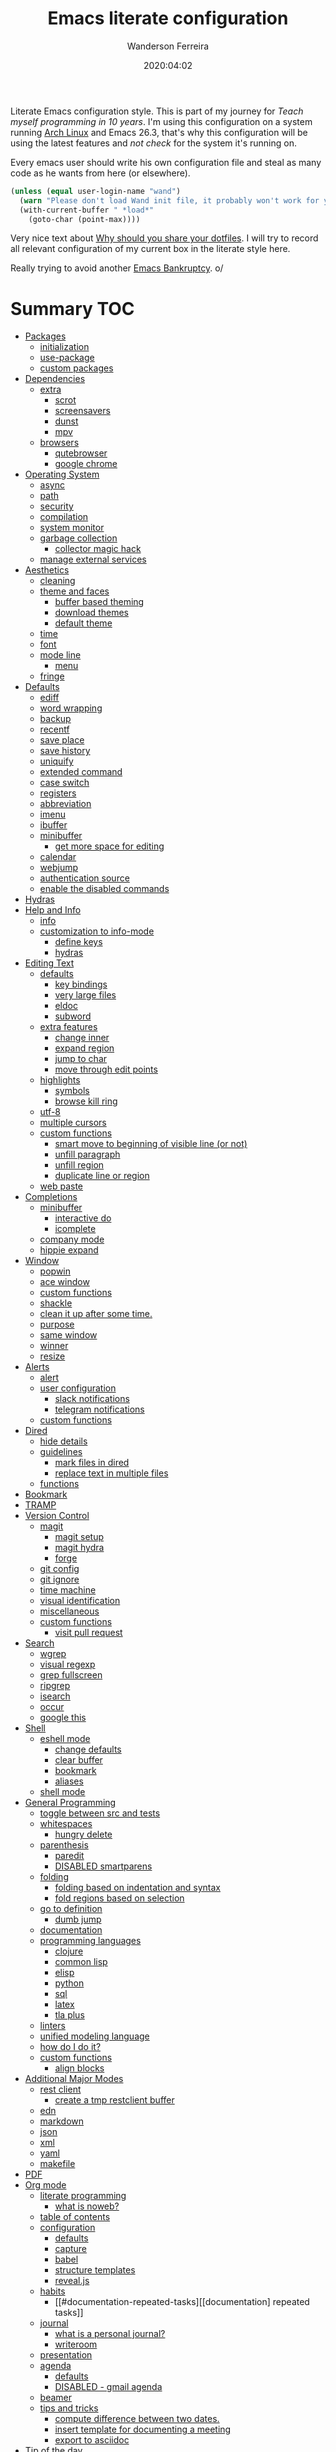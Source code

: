 #+title: Emacs literate configuration
#+author: Wanderson Ferreira
#+EMAIL: wanderson.ferreira@protonmail.com
#+date: 2020:04:02

Literate Emacs configuration style. This is part of my journey for
/Teach myself programming in 10 years/. I'm using this configuration
on a system running [[https://wiki.archlinux.org/][Arch Linux]] and Emacs 26.3, that's why this
configuration will be using the latest features and /not check/ for
the system it's running on.

Every emacs user should write his own configuration file and steal as
many code as he wants from here (or elsewhere).

#+BEGIN_SRC emacs-lisp
  (unless (equal user-login-name "wand")
    (warn "Please don't load Wand init file, it probably won't work for you.")
    (with-current-buffer " *load*"
      (goto-char (point-max))))
#+END_SRC

Very nice text about [[https://zachholman.com/2010/08/dotfiles-are-meant-to-be-forked/][Why should you share your dotfiles]]. I will try to
record all relevant configuration of my current box in the literate
style here.

Really trying to avoid another [[https://www.emacswiki.org/emacs/DotEmacsBankruptcy][Emacs Bankruptcy]]. o/

* Summary                                                               :TOC:
- [[#packages][Packages]]
  - [[#initialization][initialization]]
  - [[#use-package][use-package]]
  - [[#custom-packages][custom packages]]
- [[#dependencies][Dependencies]]
  - [[#extra][extra]]
    - [[#scrot][scrot]]
    - [[#screensavers][screensavers]]
    - [[#dunst][dunst]]
    - [[#mpv][mpv]]
  - [[#browsers][browsers]]
    - [[#qutebrowser][qutebrowser]]
    - [[#google-chrome][google chrome]]
- [[#operating-system][Operating System]]
  - [[#async][async]]
  - [[#path][path]]
  - [[#security][security]]
  - [[#compilation][compilation]]
  - [[#system-monitor][system monitor]]
  - [[#garbage-collection][garbage collection]]
    - [[#collector-magic-hack][collector magic hack]]
  - [[#manage-external-services][manage external services]]
- [[#aesthetics][Aesthetics]]
  - [[#cleaning][cleaning]]
  - [[#theme-and-faces][theme and faces]]
    - [[#buffer-based-theming][buffer based theming]]
    - [[#download-themes][download themes]]
    - [[#default-theme][default theme]]
  - [[#time][time]]
  - [[#font][font]]
  - [[#mode-line][mode line]]
    - [[#menu][menu]]
  - [[#fringe][fringe]]
- [[#defaults][Defaults]]
  - [[#ediff][ediff]]
  - [[#word-wrapping][word wrapping]]
  - [[#backup][backup]]
  - [[#recentf][recentf]]
  - [[#save-place][save place]]
  - [[#save-history][save history]]
  - [[#uniquify][uniquify]]
  - [[#extended-command][extended command]]
  - [[#case-switch][case switch]]
  - [[#registers][registers]]
  - [[#abbreviation][abbreviation]]
  - [[#imenu][imenu]]
  - [[#ibuffer][ibuffer]]
  - [[#minibuffer][minibuffer]]
    - [[#get-more-space-for-editing][get more space for editing]]
  - [[#calendar][calendar]]
  - [[#webjump][webjump]]
  - [[#authentication-source][authentication source]]
  - [[#enable-the-disabled-commands][enable the disabled commands]]
- [[#hydras][Hydras]]
- [[#help-and-info][Help and Info]]
  - [[#info][info]]
  - [[#customization-to-info-mode][customization to info-mode]]
    - [[#define-keys][define keys]]
    - [[#hydras-1][hydras]]
- [[#editing-text][Editing Text]]
  - [[#defaults-1][defaults]]
    - [[#key-bindings][key bindings]]
    - [[#very-large-files][very large files]]
    - [[#eldoc][eldoc]]
    - [[#subword][subword]]
  - [[#extra-features][extra features]]
    - [[#change-inner][change inner]]
    - [[#expand-region][expand region]]
    - [[#jump-to-char][jump to char]]
    - [[#move-through-edit-points][move through edit points]]
  - [[#highlights][highlights]]
    - [[#symbols][symbols]]
    - [[#browse-kill-ring][browse kill ring]]
  - [[#utf-8][utf-8]]
  - [[#multiple-cursors][multiple cursors]]
  - [[#custom-functions][custom functions]]
    - [[#smart-move-to-beginning-of-visible-line-or-not][smart move to beginning of visible line (or not)]]
    - [[#unfill-paragraph][unfill paragraph]]
    - [[#unfill-region][unfill region]]
    - [[#duplicate-line-or-region][duplicate line or region]]
  - [[#web-paste][web paste]]
- [[#completions][Completions]]
  - [[#minibuffer-1][minibuffer]]
    - [[#interactive-do][interactive do]]
    - [[#icomplete][icomplete]]
  - [[#company-mode][company mode]]
  - [[#hippie-expand][hippie expand]]
- [[#window][Window]]
  - [[#popwin][popwin]]
  - [[#ace-window][ace window]]
  - [[#custom-functions-1][custom functions]]
  - [[#shackle][shackle]]
  - [[#clean-it-up-after-some-time][clean it up after some time.]]
  - [[#purpose][purpose]]
  - [[#same-window][same window]]
  - [[#winner][winner]]
  - [[#resize][resize]]
- [[#alerts][Alerts]]
  - [[#alert][alert]]
  - [[#user-configuration][user configuration]]
    - [[#slack-notifications][slack notifications]]
    - [[#telegram-notifications][telegram notifications]]
  - [[#custom-functions-2][custom functions]]
- [[#dired][Dired]]
  - [[#hide-details][hide details]]
  - [[#guidelines][guidelines]]
    - [[#mark-files-in-dired][mark files in dired]]
    - [[#replace-text-in-multiple-files][replace text in multiple files]]
  - [[#functions][functions]]
- [[#bookmark][Bookmark]]
- [[#tramp][TRAMP]]
- [[#version-control][Version Control]]
  - [[#magit][magit]]
    - [[#magit-setup][magit setup]]
    - [[#magit-hydra][magit hydra]]
    - [[#forge][forge]]
  - [[#git-config][git config]]
  - [[#git-ignore][git ignore]]
  - [[#time-machine][time machine]]
  - [[#visual-identification][visual identification]]
  - [[#miscellaneous][miscellaneous]]
  - [[#custom-functions-3][custom functions]]
    - [[#visit-pull-request][visit pull request]]
- [[#search][Search]]
  - [[#wgrep][wgrep]]
  - [[#visual-regexp][visual regexp]]
  - [[#grep-fullscreen][grep fullscreen]]
  - [[#ripgrep][ripgrep]]
  - [[#isearch][isearch]]
  - [[#occur][occur]]
  - [[#google-this][google this]]
- [[#shell][Shell]]
  - [[#eshell-mode][eshell mode]]
    - [[#change-defaults][change defaults]]
    - [[#clear-buffer][clear buffer]]
    - [[#bookmark-1][bookmark]]
    - [[#aliases][aliases]]
  - [[#shell-mode][shell mode]]
- [[#general-programming][General Programming]]
  - [[#toggle-between-src-and-tests][toggle between src and tests]]
  - [[#whitespaces][whitespaces]]
    - [[#hungry-delete][hungry delete]]
  - [[#parenthesis][parenthesis]]
    - [[#paredit][paredit]]
    - [[#disabled-smartparens][DISABLED smartparens]]
  - [[#folding][folding]]
    - [[#folding-based-on-indentation-and-syntax][folding based on indentation and syntax]]
    - [[#fold-regions-based-on-selection][fold regions based on selection]]
  - [[#go-to-definition][go to definition]]
    - [[#dumb-jump][dumb jump]]
  - [[#documentation][documentation]]
  - [[#programming-languages][programming languages]]
    - [[#clojure][clojure]]
    - [[#common-lisp][common lisp]]
    - [[#elisp][elisp]]
    - [[#python][python]]
    - [[#sql][sql]]
    - [[#latex][latex]]
    - [[#tla-plus][tla plus]]
  - [[#linters][linters]]
  - [[#unified-modeling-language][unified modeling language]]
  - [[#how-do-i-do-it][how do I do it?]]
  - [[#custom-functions-4][custom functions]]
    - [[#align-blocks][align blocks]]
- [[#additional-major-modes][Additional Major Modes]]
  - [[#rest-client][rest client]]
    - [[#create-a-tmp-restclient-buffer][create a tmp restclient buffer]]
  - [[#edn][edn]]
  - [[#markdown][markdown]]
  - [[#json][json]]
  - [[#xml][xml]]
  - [[#yaml][yaml]]
  - [[#makefile][makefile]]
- [[#pdf][PDF]]
- [[#org-mode][Org mode]]
  - [[#literate-programming][literate programming]]
    - [[#what-is-noweb][what is noweb?]]
  - [[#table-of-contents][table of contents]]
  - [[#configuration][configuration]]
    - [[#defaults-2][defaults]]
    - [[#capture][capture]]
    - [[#babel][babel]]
    - [[#structure-templates][structure templates]]
    - [[#revealjs][reveal.js]]
  - [[#habits][habits]]
    - [[#documentation-repeated-tasks][[documentation] repeated tasks]]
  - [[#journal][journal]]
    - [[#what-is-a-personal-journal][what is a personal journal?]]
    - [[#writeroom][writeroom]]
  - [[#presentation][presentation]]
  - [[#agenda][agenda]]
    - [[#defaults-3][defaults]]
    - [[#disabled---gmail-agenda][DISABLED - gmail agenda]]
  - [[#beamer][beamer]]
  - [[#tips-and-tricks][tips and tricks]]
    - [[#compute-difference-between-two-dates][compute difference between two dates.]]
    - [[#insert-template-for-documenting-a-meeting][insert template for documenting a meeting]]
    - [[#export-to-asciidoc][export to asciidoc]]
- [[#tip-of-the-day][Tip of the day]]
- [[#projects][Projects]]
- [[#spelling][Spelling]]
  - [[#correct-your-spelling-errors-on-the-fly][correct your spelling errors on the fly]]
  - [[#using-a-grammar--style-checker][using a grammar & style checker]]
  - [[#synonyms][synonyms]]
  - [[#translate][translate]]
  - [[#typing][typing]]
- [[#snippets][Snippets]]
- [[#docker][Docker]]
- [[#social-networks][Social Networks]]
  - [[#rss-feed][rss feed]]
    - [[#load-config][load config]]
    - [[#elfeed-newsletters][elfeed newsletters]]
    - [[#filter][filter]]
    - [[#automatic-update][automatic Update]]
    - [[#star-and-unstar][star and unstar]]
    - [[#youtube][youtube]]
    - [[#score][score]]
  - [[#slack][slack]]
    - [[#custom-functions-5][custom functions]]
  - [[#telegram][telegram]]
  - [[#spotify][spotify]]
  - [[#twitter][twitter]]
- [[#weather][Weather]]
- [[#pomodoro][Pomodoro]]
- [[#financial][Financial]]
  - [[#ledger-explanation][ledger explanation]]
    - [[#plaintext-accounting-with-the-ledger-ecosystem][plaintext accounting with the ledger ecosystem]]
- [[#guru][Guru]]
- [[#advice][Advice]]
  - [[#pop-to-mark][pop to mark]]
  - [[#yank-indent][yank indent]]
- [[#recording][Recording]]
  - [[#timing][timing]]
- [[#logs][Logs]]
  - [[#commands-logs][commands logs]]
- [[#custom-functions-6][Custom Functions]]
  - [[#shell-1][shell]]
    - [[#kubernetes][kubernetes]]
    - [[#keys-i-use-to-work-with][keys i use to work with]]
  - [[#http-based][http-based]]
    - [[#find-my-current-ip][find my current ip]]
  - [[#editing][editing]]
    - [[#what-sudo][what? sudo!]]
    - [[#eval-and-replace][eval and replace]]
    - [[#insert-todays-date][insert today's date]]
    - [[#kill-all-the-comments][kill all the comments]]
  - [[#buffer][buffer]]
    - [[#go-to-scratch-buffer][go to scratch buffer]]
    - [[#kill-buffer-and-the-file-associated][kill buffer and the file associated]]
    - [[#rename-current-buffer-and-file-associated][rename current buffer and file associated]]
  - [[#miscellaneous-1][miscellaneous]]
    - [[#generate-password][generate password]]
- [[#keys][Keys]]
  - [[#free-keys][free keys?]]
  - [[#hint][hint]]
  - [[#global-definitions][global definitions]]
  - [[#cast][cast]]
- [[#emms][Emms]]
  - [[#mode-line-cycle][mode line cycle]]
- [[#exwm][Exwm]]
  - [[#lxde][lxde]]
  - [[#additional-functions][additional Functions]]
  - [[#exwm-basics][exwm basics]]
    - [[#window-manager][window manager]]
  - [[#edit-text-fields][edit text fields]]
  - [[#app-runner][app runner]]
  - [[#multiple-screens][multiple screens]]
  - [[#system-package][system package]]
  - [[#notification-daemon][notification daemon]]
  - [[#window-behaviour][window behaviour]]
  - [[#key-bindings-1][key bindings]]
    - [[#logging-out-with-lxde][Logging out with LXDE]]
  - [[#important-commands][important commands]]
- [[#references][References]]

* Packages

  Emacs facility to download and install "packages" that implement
  additional features. You can find information about a specific
  package by using =C-h P= that prompts for the name and shows more
  details.

  There is a very detail package in Emacs help system that you can
  find on [[info:emacs#Packages][info:emacs#Packages]].

  I always start a new configuration setup with a naive mindset that I
  will not install thousands of external packages, however they are so
  good and make our life so much easier that is hard to avoid them
  altogether.

** initialization

  Let's initialize the package system.
  #+begin_src emacs-lisp
     (require 'package)

     (unless (bound-and-true-p package--initialized)
       (package-initialize))
  #+end_src

  Despite the fact that GNU Elpa, the standard repository, of Emacs
  packages maintained by the core team already have many different
  packages, I like to use another external repository called [[https://melpa.org/#/][Melpa]] which
  is currently maintained by the community and curated by Purcell's and
  his team.

  #+begin_src emacs-lisp
    (add-to-list 'package-archives
                 '("melpa" . "https://melpa.org/packages/") t)
    (add-to-list 'package-archives
                 '("melpa-stable" . "https://stable.melpa.org/packages/") t)
  #+end_src

  We need to refresh the archives to make this change to take place.

  #+begin_src emacs-lisp
     (unless (file-exists-p "~/.emacs.d/elpa/archives/melpa")
       (package-refresh-contents))
  #+end_src

  Also, by default Emacs also automatically loads all installed packages
  in subsequent Emacs session. I want to disable it.

  #+begin_src emacs-lisp
    (setq package-enable-at-startup nil)
  #+end_src

** use-package

  When you have more than a dozen packages, it makes the process of
  managing them very difficult without any additional help. And by my
  experience the only real issue is due to performance because you
  will inevitably have many external packages loaded in situations
  where you don't need it. Fortunately, Jon Wiegley made our lives
  easier by creating =use-package=, please look for =C-h P
  use-package= to more details.

  #+begin_src emacs-lisp
     (unless (package-installed-p 'use-package)
       (package-refresh-contents)
       (package-install 'use-package)
       (package-install 'delight))

     (require 'use-package)
  #+end_src

  We can add new keywords to =use-package=, stolen from [[https://github.com/xuchunyang/emacs.d/blob/master/init.el][here.]]
  #+BEGIN_SRC emacs-lisp
    (defmacro bk-use-package-keywords-add (keyword)
      "Add new keyword as placeholder"
      `(progn
         (add-to-list 'use-package-keywords ,keyword 'append)
         (defun ,(intern (format "use-package-normalize/%s" keyword)) (&rest _))
         (defun ,(intern (format "use-package-handler/%s" keyword)) (&rest _))))

    (bk-use-package-keywords-add :about)
    (bk-use-package-keywords-add :homepage)
  #+END_SRC

** custom packages

  Some old packages simply are not in any repository, they are only
  elisp files distributed over the web. I will place these files
  inside a folder called =lisps=.

  #+BEGIN_SRC emacs-lisp
    (setq site-lisps-dir (expand-file-name "lisps" user-emacs-directory))

    (dolist (project (directory-files site-lisps-dir t "\\w+"))
      (when (file-directory-p project)
        (add-to-list 'load-path project)))
  #+END_SRC

* Dependencies

  List of external packages that I rely on in my daily basis

** extra
*** scrot

    [[https://en.wikipedia.org/wiki/Scrot][Scrot]] (SCReenshOT) is a screenshot capturing utility that uses the
    imlib2 library to acquire and save images. By default, the
    captured file is saved with a date-stamped filename in the current
    directory, although you can also explicitly specify the name of
    the captured images when the command is run.

    Generic command to help us out here!
    #+BEGIN_SRC emacs-lisp
      (defun bk/scrot-cmd (cmd name folder)
        "Scrot CMD to be executed and saving to the correct picture NAME in the FOLDER.
      Folder is a symbol recognizing the folder name."
        (interactive)
        (let* ((folder-path (cl-case folder
                             (:window "/home/wand/Pictures/window/")
                             (:region "/home/wand/Pictures/region/")
                             ))
               (filepath (concat folder-path name ".png"))
               (scrot-cmd (format "scrot %s %s -e 'xclip -selection c -t image/png < $f'" cmd filepath)))
          (start-process-shell-command "pt" nil scrot-cmd)))
    #+END_SRC

    Capture the print screen of the current window
    #+BEGIN_SRC emacs-lisp
      (defun bk/print-window ()
        "Print current window."
        (interactive)
        (let ((print-name (read-from-minibuffer "Print name: ")))
          (bk/scrot-cmd "" print-name :window)))
    #+END_SRC
    
    Print screens are way to serious, right? Take that region
    #+BEGIN_SRC emacs-lisp
      (defun bk/print-region ()
        "Print screen interactively."
        (interactive)
        (let ((print-name (read-from-minibuffer "Print name: ")))
          (bk/scrot-cmd "-s" print-name :region)))

      (eval-after-load 'exwm
        '(exwm-input-set-key (kbd "<print>") #'bk/print-region))
    #+END_SRC

    I also need to go fast to these folders, no more: 
    =C-x C-j /home C-s Pictures RET {window,region}= o.O

    #+BEGIN_SRC emacs-lisp
      (set-register ?w '(file . "~/Pictures/window"))
      (set-register ?r '(file . "~/Pictures/region"))
    #+END_SRC
    
*** screensavers

    I use the external package called =xscreensaver= which is amazing.
    You can lock the screen by pressing =s-l= or calling =M-x
    bk/lock-screen=.

    Emacs zone is also an happy surprise for me. It seems like this is
    a default mode to 'zones' Emacs out by choosing one of its random
    modes to obfuscate the current buffer, which can then be used as a
    screensaver.

    I will add some configuration for this.
    #+BEGIN_SRC emacs-lisp

      (use-package zone
        :ensure nil
        :config
        (defvar zone--window-config nil)
        (defadvice zone (before zone-ad-clean-ui)
          "Maximize window before `zone' starts."
          (setq zone--window-config (current-window-configuration))
          (delete-other-windows)
          (when (and (eq window-system 'x) (executable-find "xtrlock"))
            (start-process "xtrlock" nil "xtrlock")))
        (defadvice zone (after zone-ad-restore-ui)
          "Restore window configuration."
          (when zone--window-config
            (set-window-configuration zone--window-config)
            (setq zone--window-config nil)))
        (ad-activate 'zone))
    #+END_SRC

    I also installed =xtrlock= so when I activate =zone= I also lock
    my screen. In order to unlock you just need to start typing the
    correct password and press =RET=.

*** dunst

    [[https://dunst-project.org/][Dunst]] is a lightweight replacement for the notification-daemons
    provided by most desktop environments. Dunst allows for the use of
    HTML markup in notifications, some examples are bold, italics,
    strike-though, and underline.

    The relevant bits of my =.dunstrc=.
    #+BEGIN_SRC bash
      [global]
      font = Source Code Pro Medium

      [urgency_low]
      # IMPORTANT: colors have to be defined in quotation marks.
      # Otherwise the "#" and following would be interpreted as a comment.
      frame_color = "#3B7C87"
      foreground = "#3B7C87"
      background = "#191311"
      timeout = 8

      [urgency_normal]
      frame_color = "#5B8234"
      foreground = "#5B8234"
      background = "#191311"
      timeout = 10

      [urgency_critical]
      frame_color = "#B7472A"
      foreground = "#B7472A"
      background = "#191311"
      timeout = 12
    #+END_SRC

*** mpv

    [[https://mpv.io/][mpv]] is a free (as in freedom) media player for the command line.
    It supports a wide variety of media file formats, audio, and video
    codecs, and subtitle types.

    On screen controller, while mpv strives for minimalism and
    provides no real GUI, it has a small controller on top of the
    video for basic control.

** browsers
*** qutebrowser

    A keyboard-driven, vim-like browser based on PyQt5 [[https://www.qutebrowser.org/][web browser]] with
    a minimal GUI.

    I met this project back at the university in 2012 and is hard to
    remember but I think it was the first time that I talked to other
    programmers online with attempts to report bugs and errors for the
    maintainers of this browser. Very nice project.

    The [[https://raw.githubusercontent.com/qutebrowser/qutebrowser/master/doc/img/cheatsheet-big.png][cheat sheet]] is very important.

    The following file is not my complete =config.py= file for
    qutebrowser, only the diff from defaults. If you want to create a
    default config file, you should use =:config-write-py --default=.

    #+BEGIN_SRC conf
      # Always restore open sites when qutebrowser is reopened.
      # Type: Bool
      c.auto_save.session = False

      # Show javascript alerts
      # Type: Bool
      c.content.javascript.alert = False

      # Allow websites to record audio/video
      c.content.media_capture = 'ask'

      # Allow websites to lock your mouse
      c.content.mouse_lock = True

      # Allow websites to show notifications
      c.content.notifications = False

      ## Open a new window for every tab.
      ## Type: Bool
      c.tabs.tabs_are_windows = True
    #+END_SRC

*** google chrome

    You know, that time when the internet tells you: "you can't see
    this page without a google-based product today"
* Operating System
  
  Functionalities that interface directly with the underlying
  operating system.

** async

  Asynchronous bytecode compilation and various other actions makes
  Emacs look SIGNIFICANTLY less often which is a good thing.
  #+BEGIN_SRC emacs-lisp
    (use-package async
      :ensure t
      :defer t
      :init
      (dired-async-mode 1)
      (async-bytecomp-package-mode 1)
      :custom (async-bytecomp-allowed-packages '(all)))
  #+END_SRC

** path

   Teach Emacs about the PATH of the underlying OS.

   #+begin_src emacs-lisp
     (setenv "PATH" (concat (getenv "PATH") ":/home/wand/scripts"))
     (setq exec-path (append exec-path '("/home/wand/scripts")))

     (setenv "PATH" (concat (getenv "PATH") ":/usr/local/bin"))
     (setq exec-path (append exec-path '("/usr/local/bin")))

     (setenv "LD_LIBRARY_PATH" (concat (getenv "LD_LIBRARY_PATH") ":/usr/local/lib"))
     (setq exec-path (append exec-path '("/usr/local/lib")))
   #+end_src

   I've been using qutebrowser as my main browser for more than one year
   now. Idk, I like keyboard centric products.
   #+BEGIN_SRC emacs-lisp
     (setq browse-url-browser-function 'browse-url-generic
           browse-url-generic-program "qutebrowser")
   #+END_SRC

** security

   Fix old security Emacs problems
   #+BEGIN_SRC emacs-lisp
     (eval-after-load "enriched"
       '(defun enriched-decode-display-prop (start end &optional param)
          (list start end)))
   #+END_SRC

** TODO compilation

   #+begin_src emacs-lisp
     (use-package emacs
       :ensure nil
       :config
       (setq compilation-always-kill t
             compilation-ask-about-save nil
             compilation-context-lines 10
             compilation-window-height 100
             compilation-scroll-output 'first-error))
   #+end_src

** system monitor

   A tiny system monitor that can be enabled or disabled at runtime,
   useful for checking performance with power-hungry processes in
   ansi-term.
   #+BEGIN_SRC emacs-lisp
     (use-package symon
       :ensure t
       :defer t)
   #+END_SRC

   Built in =htop=.
   #+BEGIN_SRC emacs-lisp
     (setq proced-auto-update-flag t
           proced-auto-update-interval 1
           proced-descend t)
   #+END_SRC
   
** garbage collection

   Garbage collection shouldn't happen during startup, as what will
   slow Emacs down. Do it later.

   Change the default values.
   #+BEGIN_SRC emacs-lisp
     (defvar file-name-handler-alist-old file-name-handler-alist)

     (setq-default gc-cons-threshold 402653184
                   file-name-handler-alist nil
                   gc-cons-percentage 0.6
                   auto-window-vscroll nil
                   message-log-max 16384)

     (add-hook 'after-init-hook
               `(lambda ()
                  (setq file-name-handler-alist file-name-handler-alist-old
                        gc-cons-threshold 800000
                        gc-cons-percentage 0.1)
                  (garbage-collect)) t)
   #+END_SRC

   Ease the font caching during GC.
   #+begin_src emacs-lisp
     (setq inhibit-compacting-font-caches t)
   #+end_src

   Emacs can inform us when the garbage collection is happening.
   I do not want to see this anymore... it was useful to understand
   the behavior for configuration.
   #+BEGIN_SRC emacs-lisp
     (setq garbage-collection-messages nil)
   #+END_SRC

*** collector magic hack

    Enforce a sneaky GC strategy to minimize GC interference with the
    activity. During normal use a high GC threshold is set, when
    idling GC is immediately triggered and a low threshold is set.
    
    #+BEGIN_SRC emacs-lisp
      (use-package gcmh
        :ensure t
        :disabled t
        :init
        (setq gcmh-verbose nil)
        :config
        (gcmh-mode 1))
    #+END_SRC

** manage external services

   Very interesting package that help us to have some instances of
   external processes running and keep track of it all. I often need
   to enable the VPN of my company to work remotely, this suits
   nicely.

   #+BEGIN_SRC emacs-lisp
     (use-package prodigy
       :ensure t
       :config
       (prodigy-define-service
         :name "Captalys VPN"
         :command "captalys-vpn"
         :tags '(captalys)
         :stop-signal 'sigkill
         :kill-process-buffer-on-stop t)

       (prodigy-define-service
         :name "Blog"
         :command "lein ring server"
         :cwd "~/bartuka-blog"
         :stop-signal 'sigkill
         :tags '(blog)
         :kill-process-buffer-on-stop t)

       (prodigy-define-tag
         :name 'captalys
         :ready-message "Initialization Sequence Completed")
       (prodigy-define-tag
         :name 'blog
         :ready-message "Started server on port 3000"))
   #+END_SRC

* Aesthetics

  Look and fill of several aspects of Emacs: mode-line, fonts,
  specific faces, fringe, and more.

** cleaning

    Since I never use the mouse with GNU Emacs, I prefer not to use
    invasive graphical elements.
    #+begin_src emacs-lisp
      (when window-system
        (menu-bar-mode -1)
        (tool-bar-mode -1)
        (scroll-bar-mode -1))
    #+end_src

    Emacs convention is to show help and other inline documentation in
    the message area. Show help there instead of OS tooltip.
    #+BEGIN_SRC emacs-lisp
      (when (display-graphic-p)
        (tooltip-mode -1))
    #+END_SRC

    Let's remove some crunchy messages at startup time.
    #+begin_src emacs-lisp
      (setq inhibit-splash-screen t
            inhibit-startup-echo-area-message t)
    #+end_src

    Enabling some builtin modes that are very helpful e.g. highlight
    the positions of open/close of parenthesis, prettify symbols for
    now basically converts a fn to a lambda symbol, but I intend to
    expand the list of converted symbols.

    #+begin_src emacs-lisp
      (show-paren-mode t)
      (global-prettify-symbols-mode t)
      (blink-cursor-mode 0)
    #+end_src

    #+begin_src emacs-lisp
      (use-package simple
        :ensure nil
        :delight auto-fill-mode
        :config
        (add-hook 'text-mode-hook #'auto-fill-mode))
    #+end_src

** theme and faces

    The color theme is always a complicated matter. I've been trying
    several ones, most recently I had settle with Protesilaos
    =modus-{operandi,vivendi}= packages, but now I want to try =dakrone=
    for a while. =deprecated= already. I will be using the default
    white one.

    Find out what face something at point have.
    #+BEGIN_SRC emacs-lisp
      (defun what-face (pos)
        (interactive "d")
        (let ((face (or (get-char-property (point) 'read-face-name)
                        (get-char-property (point) 'face))))
          (if face (message "Face: %s" face) (message "No face at %d" pos))))
    #+END_SRC

    Change the highlight color for selection text.
    #+BEGIN_SRC emacs-lisp
      (set-face-attribute 'region nil :background "#D5F0D5")
    #+END_SRC

    Make cursor the width of the character it is under.
    #+BEGIN_SRC emacs-lisp
      (setq x-stretch-cursor t)
    #+END_SRC

    Allow only one theme at a time
    #+BEGIN_SRC emacs-lisp
      (setq custom-theme-allow-multiple-selections nil)
    #+END_SRC

    Set the custom theme path
    #+BEGIN_SRC emacs-lisp
      (setq custom-theme-directory (concat user-emacs-directory "themes"))

      (dolist
          (path (directory-files custom-theme-directory t "\\w+"))
        (when (file-directory-p path)
          (add-to-list 'custom-theme-load-path path)))
    #+END_SRC

*** buffer based theming

    #+BEGIN_SRC emacs-lisp
      (use-package load-theme-buffer-local
        :ensure nil
        :about I am using a custom version located at /lisps folder of this setup.
        :commands (load-theme-buffer-local))
    #+END_SRC

*** download themes
**** organic green

    A light theme with a light-green background.

    I enjoyed so much this theme, that I started contributing to the
    source code. Right now, I am modernizing the structure and color
    pallets to be more organized and comprehensive.

**** cyberpunk

     Real dark theme.
     #+begin_src emacs-lisp
       (use-package cyberpunk-theme
         :ensure t
         :disabled t
         :config
         (load-theme 'cyberpunk t))
     #+end_src

**** zenburn
     
     #+begin_src emacs-lisp
       (use-package zenburn-theme
         :ensure t
         :disabled t
         :config
         (load-theme 'zenburn t))
     #+end_src

**** monokai
     
     #+begin_src emacs-lisp
       (use-package monokai-theme
         :ensure t
         :defer t)

     #+end_src

**** tomorrow night
     
     #+begin_src emacs-lisp
       (use-package color-theme-sanityinc-tomorrow
         :ensure t
         :defer t)
     #+end_src

*** default theme

    Let's activate the default theme, I might change this very often.
    #+BEGIN_SRC emacs-lisp
      (add-hook 'after-init-hook
        (lambda ()
          (interactive)
          (load-theme 'organic-green t)))
    #+END_SRC

** time

   #+BEGIN_SRC emacs-lisp
     (use-package time
       :ensure nil
       :init
       (setq display-time-default-load-average nil
             display-time-format "%Hh%M "
             display-time-day-and-date t)
       :config
       (display-time-mode t))
   #+END_SRC

** font

   redefine the size of the font.
   #+begin_src emacs-lisp
     (when (member "Monaco" (font-family-list))
       (set-face-attribute 'default nil :font "Monaco" :height 120)
       (setq default-frame-alist '((font . "Monaco-12"))))
   #+end_src

** mode line

*** menu
    
    This package implements a menu that lists enabled minor-modes, as
    well as commonly but not currently enabled minor-modes. It can be
    used to toggle local and global minor-modes, to access
    mode-specific menus, and to get help about modes.

    #+BEGIN_SRC emacs-lisp
      (use-package minions
        :ensure t
        :config
        (minions-mode 1))
    #+END_SRC
   
** fringe

    Control the fringe around the frame.
    #+BEGIN_SRC emacs-lisp
      (fringe-mode '(10 . 1))
    #+END_SRC

    Preview line numbers when prompting for line number.
    #+BEGIN_SRC emacs-lisp
      (define-advice goto-line (:before (&rest _) preview-line-number)
        "Preview line number when prompting for goto-line."
        (interactive
         (lambda (spec)
           (if (and (boundp 'display-line-numbers)
                    (not display-line-numbers))
               (unwind-protect
                   (progn (display-line-numbers-mode)
                          (advice-eval-interactive-spec spec))
                 (display-line-numbers-mode -1))
             (advice-eval-interactive-spec spec)))))
    #+END_SRC

* Defaults
  
  Many changes in the default behavior of Emacs, not able to group
  anywhere else.

  I ran into this little tidbit while reading Sacha Chu'a posts from
  Emacs. You can find the whole discussion [[https://emacs.stackexchange.com/questions/28736/emacs-pointcursor-movement-lag/28746][here]] but the idea is that
  =next-line= defun triggers =line-move-partial= which leads to
  excessive processing. By setting the variable below, the speed of
  using =next-line= gets very cut down.
  #+BEGIN_SRC emacs-lisp
    (setq auto-window-vscroll nil)
  #+END_SRC

  Do not clutter my =init.el= file with customized variables.
  #+begin_src emacs-lisp
    (setq custom-file (expand-file-name "custom.el" user-emacs-directory))
    (when (file-exists-p custom-file)
      (load custom-file))
  #+end_src

  Show current key-sequence in minibuffer, like vim does. Any feedback
  after typing is better UX than no feedback at all.
  #+BEGIN_SRC emacs-lisp
    (setq echo-keystrokes 0.2)
  #+END_SRC

  Allow pasting selection outside of Emacs
  #+BEGIN_SRC emacs-lisp
    (setq x-select-enable-clipboard t)
  #+END_SRC

  Say you copied a link from your web browser, then switched to Emacs to
  paste it somewhere. Before you do that, you notice something you want
  to kill. Doing that will place the last kill to the clipboard, thus
  overriding the thing you copied earlier. We can have a kill ring
  solution:

  #+BEGIN_SRC emacs-lisp
    (setq save-interprogram-paste-before-kill t)
  #+END_SRC

  #+begin_src emacs-lisp
    (setq custom-safe-themes t)

    (defalias 'cquit 'cider-quit)
    (defalias 'yes-or-no-p 'y-or-n-p)

    ;; built in htop
  #+end_src

  Don’t use tabs to indent and fix some indentation settings
  #+BEGIN_SRC emacs-lisp
    (use-package emacs
      :ensure nil
      :config
      (setq-default tab-always-indent 'complete)
      (setq-default indent-tabs-mode nil
                    tab-width 4
                    fill-column 70))
  #+END_SRC

   Enable some built in modes to add critical functionality to
  Emacs. More explanation about them will follow in future.

  #+begin_src emacs-lisp
    (delete-selection-mode t)
    (pending-delete-mode t)
    (column-number-mode 1)
    (global-auto-revert-mode)

    ;; real emacs knights don't use shift to mark things
    (setq shift-select-mode nil)
  #+end_src

  set warning of opening large files to 100MB
  #+BEGIN_SRC emacs-lisp
  (setq-default large-file-warning-threshold 100000000)
  #+END_SRC

  do not add double space after periods [[http://www.reddit.com/r/emacs/comments/2l5gtz/real_sentence_in_emacs/][Real sentence in Emacs : emacs]]
  #+BEGIN_SRC emacs-lisp
  (setq-default sentence-end-double-space nil)
  #+END_SRC

  more defaults
  #+BEGIN_SRC emacs-lisp
    (setq-default user-mail-address "iagwanderson@gmail.com"
                  user-full-name "Wanderson Ferreira"
                  disabled-command-function nil)
  #+END_SRC

** ediff
   
     #+BEGIN_SRC emacs-lisp
       (setq ediff-diff-options "-w")
       (setq ediff-split-window-function 'split-window-horizontally)
       (setq ediff-window-setup-function 'ediff-setup-windows-plain)
  #+END_SRC

** word wrapping

  Word wrapping
  #+BEGIN_SRC emacs-lisp
    (setq-default word-wrap t
                  truncate-lines t
                  truncate-partial-width-windows nil
                  sentence-end-double-space nil
                  delete-trailing-lines nil
                  require-final-newline t
                  tabify-regexp "^\t* [ \t]+")
  #+END_SRC

  Favor hard-wrapping in text modes
  #+BEGIN_SRC emacs-lisp
    (defun bk/auto-fill ()
      "My autofill setup for text buffers."
      (auto-fill-mode t)
      (delight 'auto-fill-mode))

    (add-hook 'text-mode-hook #'bk/auto-fill)

  #+END_SRC

** backup 

   This enables file backups to N versions of saves, as opposed to
   only backing up the very first save. I don't re-launch emacs that
   often so this is necessary to get useful backups.

   #+BEGIN_SRC emacs-lisp
     (setq backup-directory-alist `(("." . ,(concat user-emacs-directory "backups")))
           vc-make-backup-files t
           version-control t
           kept-old-versions 0
           kept-new-versions 10
           delete-old-versions t
           backup-by-copying t)
   #+END_SRC

** recentf

   This is a built-in mode that keeps track of the files you have
   opened allowing you go back to them faster. It can also integrate
   with a completion framework to populate a =virtual buffers= list.

   #+BEGIN_SRC emacs-lisp
     (use-package recentf
       :ensure nil
       :init
       (setq recentf-max-saved-items 50
	     recentf-max-menu-items 15
	     recentf-show-file-shortcuts-flag nil
	     recentf-auto-cleanup 'never)
       :config
       (recentf-mode t))
   #+END_SRC

** save place

   Save place remembers your location in a file when saving files.
   #+begin_src emacs-lisp
     (require 'saveplace)
     (setq save-place-mode (expand-file-name "saveplace" user-emacs-directory))
     (save-place-mode 1)
   #+end_src

** save history

   Keeps a record of actions involving the minibuffer. This is of
   paramount important to a fast and efficient workflow involving any
   completion framework that leverages the built-in mechanisms.

   #+begin_src emacs-lisp
     (use-package savehist
       :ensure nil
       :config
       (setq savehist-file "~/.emacs.d/savehist"
             history-length 30000
             history-delete-duplicates nil
             savehist-additional-variables '(search-ring
                                             regexp-search-ring)
             savehist-save-minibuffer-history t)
       (savehist-mode 1))
   #+end_src
   
** uniquify

   Uniquify buffer names dependent on file name. Emacs's traditional
   method for making buffer names unique adds <2>, <3>, etc to the end
   of (all but one of) the buffers. This settings change the default
   behavior.

   #+BEGIN_SRC emacs-lisp
     (use-package uniquify
       :ensure nil
       :config
       (setq uniquify-buffer-name-style 'post-forward-angle-brackets
	     uniquify-separator " * "
	     uniquify-after-kill-buffer-p t
	     uniquify-strip-common-suffix t
	     uniquify-ignore-buffers-re "^\\*"))
   #+END_SRC
** extended command

   =smex= is an improved version of =extended-command= or =M-x=

   #+begin_src emacs-lisp
     (use-package smex
       :ensure t
       :config
       (smex-initialize))
   #+end_src

** case switch

   #+begin_src emacs-lisp
     (use-package fix-word
       :ensure t
       :config
       (global-set-key (kbd "M-u") #'fix-word-upcase)
       (global-set-key (kbd "M-l") #'fix-word-downcase)
       (global-set-key (kbd "M-c") #'fix-word-capitalize))
   #+end_src

** registers

Emacs registers are compartments where you can save text, rectangles,
positions, and other things for later use. Once you save text or a
rectangle in a register, you can copy it into the buffer once or many
times; once you save a position in a register, you can jump back to
that position once or many times.

For more information: `C-h r' and then letter *i* to search for
registers and the amazing video from [[https://youtu.be/u1YoF4ycLTY][Protesilaos]].

The prefix to all commands of registers is *C-x r*


| command             | description                         |
|---------------------+-------------------------------------|
| M-x view-register R | see what register R contains        |
| C-x r s             | save region to register             |
| C-x r i             | insert text from a register         |
| C-x r n             | record a number defaults to 0       |
| C-x r +             | increment a number from register    |
| C-x r SPC           | record a position into register     |
| C-x r j             | jump to positions or windows config |
| C-x r w             | save a window configuration         |
| C-x r f             | save a frame configuration          |


Important note: the data saved into the register is persistent as long
as you don't override it.

The way to specify a number, is to use an universal argument e.g.
*C-u <number> C-x n*


Clean all the registers you saved.
#+BEGIN_SRC emacs-lisp
  (defun bk/clear-registers ()
    "Remove all saved registers."
    (interactive)
    (setq register-alist nil))
#+END_SRC


#+begin_src emacs-lisp
  (set-register ?e '(file . "~/.emacs.d/README.org"))
  (set-register ?t '(file . "~/org/todo.org"))
  (set-register ?c '(file . "~/.emacs.d/docs/cheatsheet.org"))

#+end_src

** abbreviation

#+begin_src emacs-lisp
  (use-package abbrev
    :ensure nil
    :delight abbrev-mode
    :config
    (setq-default abbrev-mode t))

  (defun bk/add-region-local-abbrev (start end)
    "Go from START to END and add the selected text to a local abbrev."
    (interactive "r")
    (if (use-region-p)
	(let ((num-words (count-words-region start end)))
	  (add-mode-abbrev num-words)
	  (deactivate-mark))
      (message "No selected region!")))

  (global-set-key (kbd "C-x a l") 'bk/add-region-local-abbrev)

  (defun bk/add-region-global-abbrev (start end)
    "Go from START to END and add the selected text to global abbrev."
    (interactive "r")
    (if (use-region-p)
	(let ((num-words (count-words-region start end)))
	  (add-abbrev global-abbrev-table "Global" num-words)
	  (deactivate-mark))
      (message "No selected region!")))

  (global-set-key (kbd "C-x a g") 'bk/add-region-global-abbrev)
#+end_src

** imenu
   
   Change some defaults of =imenu=.

   #+BEGIN_SRC emacs-lisp
     (require 'imenu)

     (setq imenu-auto-rescan 1
           imenu-auto-rescan-maxout 600000
           imenu-max-item-length 600
           imenu-use-markers t
           imenu-max-items 200)
   #+END_SRC

   The objectives of this package is to provide a way to choose buffer
   indexes in a specific mode. What is a buffer index? Basically we
   have a function that will find "interesting" positions in your
   buffer that you might want to jump there, something like function
   definitions, headlines in outline mode, class definitions, etc.

   #+BEGIN_SRC emacs-lisp
     (use-package imenu-anywhere
       :ensure t)
   #+END_SRC

** ibuffer

   It provides a way of filtering and then grouping the list of
   buffers that you currently have open. About the configuration
   below:

   | Default           | Explanation                                                |
   |-------------------+------------------------------------------------------------|
   | ibuffer-expert    | Stop asking for confirmation after every action in Ibuffer |
   | ibyffer-auto-mode | Keeps the buffer list up to date                           |

   #+begin_src emacs-lisp
     (use-package ibuffer
       :ensure nil
       :init
       (setq ibuffer-expert t)
       (setq ibuffer-show-empty-filter-groups nil)
       (setq ibuffer-saved-filter-groups
             '(("Main"
                ("Directories" (mode . dired-mode))
                ("Rest" (mode . restclient-mode))
                ("Docker" (or
                           (mode . docker-compose-mode)
                           (mode . dockerfile-mode)))
                ("Programming" (or
                                (mode . clojure-mode)
                                (mode . emacs-lisp-mode)
                                (mode . sql-mode)
                                (mode . python-mode)))
                ("Browser" (or
                            (name . "qutebrowser:\*")
                            ))
                ("Slack" (name . "*Slack"))
                ("Org" (mode . org-mode))
                ("Markdown" (or
                             (mode . markdown-mode)
                             (mode . gfm-mode)))
                ("Git" (or
                        (mode . magit-blame-mode)
                        (mode . magit-cherry-mode)
                        (mode . magit-diff-mode)
                        (mode . magit-log-mode)
                        (mode . magit-process-mode)
                        (mode . magit-status-mode)))
                ("Emacs" (or
                          (name . "^\\*Help\\*$")
                          (name . "^\\*Custom.*")
                          (name . "^\\*Org Agenda\\*$")
                          (name . "^\\*info\\*$")
                          (name . "^\\*scratch\\*$")
                          (name . "^\\*Backtrace\\*$")
                          (name . "^\\*Messages\\*$"))))))
       :config
       (add-hook 'ibuffer-mode-hook
                 (lambda ()
                   (ibuffer-auto-mode 1)
                   (ibuffer-switch-to-saved-filter-groups "Main"))))
   #+end_src

   Package =ibuffer-vc= let you filter the Ibuffer by projects
   definitions (in my case, every folder that has a =.git= folder
   inside is considered a project).

   #+BEGIN_SRC emacs-lisp
     (use-package ibuffer-vc
       :ensure t
       :after ibuffer
       :config
       (define-key ibuffer-mode-map (kbd "/ V") 'ibuffer-vc-set-filter-groups-by-vc-root))
   #+END_SRC

   Increasing the width of each column in ibuffer. Some buffers names
   are very large in EXWM.

   #+BEGIN_SRC emacs-lisp
     (setq ibuffer-formats
	   '((mark modified read-only " "
		   (name 60 60 :left :elide) ; change: 60s were originally 18s
		   " "
		   (size 9 -1 :right)
		   " "
		   (mode 16 16 :left :elide)
		   " " filename-and-process)
	     (mark " "
		   (name 16 -1)
		   " " filename)))
   #+END_SRC

   #+RESULTS:

** minibuffer

   The following setting prevent the minibuffer to grow, therefore it
   will be always 1 line height.

   #+begin_src emacs-lisp
     (setq resize-mini-windows nil)
     (setq max-mini-window-height 1)
   #+end_src

*** get more space for editing

    Stole this from Sacha Chua's configuration, sometimes you want to
    be able to do fancy things with the text that you are entering
    into the minibuffer. Sometimes you just want to be able to read
    it, specially when it comes to lots of text. This binds =C-M-e= in
    a minibuffer.
    #+begin_src emacs-lisp
      (use-package miniedit
        :ensure t
        :config
        (miniedit-install))
    #+end_src

** calendar

   #+BEGIN_SRC emacs-lisp
     (use-package calendar
       :ensure nil
       :hook (calendar-today-visible . calendar-mark-today)
       :config
       (setq calendar-latitude -23.5475
             calendar-longitude -46.63611
             calendar-location-name "Sao_Paulo, Brazil"
             calendar-mark-holidays-flag t))
   #+END_SRC

** webjump

Provide a nice keyboard interface to web pages of your choosing.

Adding urban dictionary to webjump.
#+BEGIN_SRC emacs-lisp
  (eval-after-load "webjump"
    '(add-to-list 'webjump-sites '("Urban Dictionary" . [simple-query
							 "www.urbandictionary.com"
							 "http://www.urbandictionary.com/define.php?term="
							 ""])))

  (global-set-key (kbd "C-c j") 'webjump)
#+END_SRC

** authentication source

   Auth Source is a generic interface for common backends such as your
   operating sysetm's keychain and your local ~/.authinfo file. Auth
   Source solves the problem of mapping passwords and usernames to hosts.

   Debugging auth issues
   #+BEGIN_SRC emacs-lisp
     (setq auth-source-debug t)
   #+END_SRC

   We need to tell auth-source where to look for secrets.
   #+BEGIN_SRC emacs-lisp
     (setq auth-sources '((:source "~/.emacs.d/secrets/.authinfo")))
   #+END_SRC

   GPG

   #+BEGIN_SRC emacs-lisp
     (use-package pinentry :ensure t)
     (use-package epa
       :ensure nil
       :config
       (setq epa-pinentry-mode 'loopback)
       (pinentry-start))
   #+END_SRC
** enable the disabled commands

   #+begin_src emacs-lisp
     (put 'downcase-region 'disabled nil)
     (put 'upcase-region 'disabled nil)
     (put 'narrow-to-region 'disabled nil)
   #+end_src
* Hydras

  This package has a very nice name once you know what it does! This
  is a package that can be used to tie related commands into a family
  of short bindings with a common prefix - a [[https://github.com/abo-abo/hydra][Hydra]].

  #+BEGIN_SRC emacs-lisp
    (use-package hydra
      :ensure t)
  #+END_SRC

* Help and Info

** info 

   #+begin_src emacs-lisp
     (use-package info
       :ensure t
       :bind ("C-h C-i" . info-lookup-symbol)
       :config
       (add-hook 'Info-mode-hook
                 #'(lambda ()
                     (setq buffer-face-mode '(:family "Bookerly"))
                     (buffer-face-mode)
                     (text-scale-adjust 1))))
   #+end_src

** customization to info-mode

   #+BEGIN_SRC emacs-lisp :noweb yes
     (eval-after-load 'Info-mode
       '(progn
          <<info-hydras>>
          <<info-define>>))
   #+END_SRC

*** define keys
    :properties:
    :header-args: :noweb-ref info-define :tangle no
    :end:

    #+BEGIN_SRC emacs-lisp
      (define-key Info-mode-map "w" 'forward-word)
      (define-key Info-mode-map "b" 'backward-word)
      (define-key Info-mode-map "t" 'hydra-info-to/body)
      (define-key Info-mode-map "u" 'Info-history-back)
      (define-key Info-mode-map "H" 'Info-history-back)
    #+END_SRC

*** hydras
    :properties:
    :header-args: :noweb-ref info-hydras :tangle no
    :end:

    #+BEGIN_SRC emacs-lisp
      (defun ora-Info-hook ())

      (defun ora-open-info (topic bname)
        "Open info on TOPIC in BNAME."
        (if (get-buffer bname)
            (progn
              (switch-to-buffer bname)
              (unless (string-match topic Info-current-file)
                (Info-goto-node (format "(%s)" topic))))
          (info topic bname)))

      (defhydra hydra-info-to (:hint nil :color teal)
          "
      _o_rg e_l_isp _e_macs _h_yperspec"
          ("o" (ora-open-info "org" "*org info*"))
          ("l" (ora-open-info "elisp" "*elisp info*"))
          ("e" (ora-open-info "emacs" "*emacs info*"))
          ("h" (ora-open-info "gcl" "*hyperspec*")))
    #+END_SRC
* Editing Text

** defaults

   See also =bidi-paragraph-direction=; setting that non-nil might
   speed up redisplay.
   #+BEGIN_SRC emacs-lisp
     (setq bidi-paragraph-direction 'left-to-right)
   #+END_SRC

*** key bindings
    
    Default movement keys

**** move and mark by paragraph

     Use =M-{= and =M-}= to move forward or backward by paragraph. Use
     =M-h= to mark (highlight) the current paragraph.

*** very large files

    Since I am using EXWM, I might open very large files, there is a
    package to help Emacs handle this kind of files.

    #+BEGIN_SRC emacs-lisp
      (use-package vlf
        :ensure t
        :defer t)
    #+END_SRC

    I found a good paper about =log files= in Emacs where they mention
    =vlf= package. This [[https://writequit.org/articles/working-with-logs-in-emacs.html][paper]] is very worth reading nevertheless.

*** eldoc
   #+begin_src emacs-lisp
     (use-package eldoc
       :ensure nil
       :delight eldoc-mode
       :init
       (setq eldoc-idle-delay 0.1
             eldoc-echo-area-use-multiline-p nil)
       (eldoc-mode 1)
       :config
       (add-hook 'prog-mode-hook 'turn-on-eldoc-mode))
   #+end_src

*** subword

    #+BEGIN_SRC emacs-lisp
      (use-package subword
        :ensure nil
        :delight subword-mode)
    #+END_SRC

** extra features

*** change inner

   #+begin_src emacs-lisp
     (use-package change-inner
       :homepage https://github.com/magnars/change-inner.el
       :about vim's `ci' command, building on expand-region
       :ensure t)
   #+end_src

*** expand region

    Expand or reduce region selection semantically. Supports all
    languages that I work with inside Emacs.
    
    #+begin_src emacs-lisp
      (use-package expand-region
        :homepage https://github.com/magnars/expand-region.el
        :about Extension to increase selected region by semantic units
        :ensure t
        :requires hydra
        :init
        (setq er--show-expansion-message t
              expand-region-fast-keys-enabled nil)
        :bind (("C-=" . er/expand-region)
               ("C-c =" . bk/expand-region/body))
        :config

        (defhydra bk/expand-region (:color pink :hint nil)
          "
       ^Expand/Discard^                ^Mark^
      ─^──────────────^────────────────^────^─────────────────
       _e_ or _+_: expand region         _(_:      inside pairs
       _r_ or _-_: reduce region         _)_:      around pairs
       _g_:      exit hydrant          _q_ or _'_: inside quotes
       _G_:      discard region, exit  _Q_ or _\"_: around quotes
       ^ ^    ^ ^                        _p_:      paragraph"
          ("e" er/expand-region)
          ("+" er/expand-region)
          ("r" er/contract-region)
          ("-" er/contract-region)
          ("p" er/mark-paragraph)
          ("(" er/mark-inside-pairs)
          (")" er/mark-outside-pairs)
          ("q" er/mark-inside-quotes)
          ("'" er/mark-inside-quotes)
          ("Q" er/mark-outside-quotes)
          ("\"" er/mark-outside-quotes)
          ("g" ignore :exit t)
          ("G" #'(lambda () (interactive) (deactivate-mark)) :exit t)))
    #+end_src

*** jump to char

   #+begin_src emacs-lisp
     (use-package avy
       :homepage https://github.com/abo-abo/avy
       :about Jump to things in Emacs tree-style
       :ensure t
       :config
       (avy-setup-default)
       :bind (("C-." . avy-goto-char-timer)))
   #+end_src

   [[https://github.com/cute-jumper/avy-zap][avy-zap]] is a nice package to use zap to char with avy. Basically
   deleting everything from point to another char.
   #+begin_src emacs-lisp
     (use-package avy-zap
       :ensure t
       :bind (("M-z" . avy-zap-to-char-dwim)
              ("M-Z" . avy-zap-up-to-char-dwim)))
   #+end_src

*** move through edit points

    Emacs leaves a trail of breadcrumbs (the mark ring) through which
    we can navigate to hop around to places you've been in the buffer.
    A nice alternative is to move round through points at which you
    made edits in a buffer.

    #+BEGIN_SRC emacs-lisp
      (use-package goto-chg
        :ensure t
        :config
        (global-set-key (kbd "C-c b ,") 'goto-last-change)
        (global-set-key (kbd "C-c b .") 'goto-last-change-reverse))
    #+END_SRC

    Now we can use =C-c b ,= and =C-c b .= to go back and forth
    through the edit points in your buffer. It takes you through your
    undo history without undoing anything.
    
** highlights
*** symbols
   Very often is useful to highlight some symbols.
   #+BEGIN_SRC emacs-lisp
     (use-package highlight-symbol
       :ensure t
       :delight highlight-symbol-mode
       :hook
       ((highlight-symbol-mode . highlight-symbol-nav-mode)
        (prog-mode . highlight-symbol-mode))
       :custom
       (highlight-symbol-highlight-single-occurrence nil)
       (highlight-symbol-idle-delay 0.25)
       (highlight-symbol-on-navigation-p t))
   #+END_SRC

*** browse kill ring

    #+begin_src emacs-lisp
      (use-package browse-kill-ring
        :ensure t
        :commands browse-kill-ring)
    #+end_src

** utf-8

   No one knows why this is not the default already.

   #+BEGIN_SRC emacs-lisp
     (prefer-coding-system 'utf-8)
     (setq locale-coding-system 'utf-8)
     (set-language-environment "UTF-8")
     (set-default-coding-systems 'utf-8)
     (set-terminal-coding-system 'utf-8)
     (set-keyboard-coding-system 'utf-8)
     (set-selection-coding-system 'utf-8)
   #+END_SRC

** multiple cursors

   [[https://github.com/magnars/multiple-cursors.el][Multiple cursors]] is a very nice package that lets you create
   several cursors that all do the same thing as you type.

   #+begin_src emacs-lisp
     (use-package multiple-cursors
       :ensure t
       :bind
       (("C->" . mc/mark-next-like-this)
        ("C-<" . mc/mark-previous-like-this)
        ("S-<mouse-1>" . mc/add-cursor-on-click)
        ("C-c m" . bk/hydra-multiple-cursors/body))
       :requires hydra
       :config

       (defhydra bk/hydra-multiple-cursors (:hint nil :color pink)
         "
      ^Select^                 ^Discard^                     ^Edit^               ^Navigate^
     ─^──────^─────────────────^───────^─────────────────────^────^───────────────^────────^─────────
      _M-s_: split lines       _M-SPC_:  discard current      _&_: align           _(_: cycle backward
      _s_:   select regexp     _b_:      discard blank lines  _#_: insert numbers  _)_: cycle forward
      _n_:   select next       _d_:      remove duplicated    ^ ^                  ^ ^
      _p_:   select previous   _q_ or _g_: exit hydrant       ^ ^                  ^ ^
      _C_:   select next line  _G_:      exit mc mode"
         ("M-s" mc/edit-ends-of-lines)
         ("s" mc/mark-all-in-region-regexp)
         ("n" mc/mark-next-like-this-word)
         ("p" mc/mark-previous-like-this-word)
         ("&" mc/vertical-align-with-space)
         ("(" mc/cycle-backward)
         (")" mc/cycle-forward)
         ("M-SPC" mc/remove-current-cursor)
         ("b" mc/remove-cursors-on-blank-lines)
         ("d" mc/remove-duplicated-cursors)
         ("C" mc/mark-next-lines)
         ("#" mc/insert-numbers)
         ("q" mc/remove-duplicated-cursors :exit t)
         ("g" mc/remove-duplicated-cursors :exit t)
         ("G" mc/keyboard-quit :exit t)))

     (use-package mc-extras
       :ensure t
       :after multiple-cursors)
   #+end_src

   To use =mc/edit-lines= you need to highlight the lines on which you
   wish to have cursors and use =C-c m c=. Now you can edit away and
   press enter when you are done to exit multiple cursors.

   There is this amazing [[http://emacsrocks.com/e13.html][video]] from magnars showing off multiple
   cursors features.

   However, occasionally the best way to get the cursors where you
   want them is with the mouse. With the following code, =C-S-<left
   mouse click>= adds a new cursor.
** custom functions

   Several helper functions to ease the day-to-day work of editing
   text.

*** smart move to beginning of visible line (or not)

    Very nice default.

    #+begin_src emacs-lisp
      ;; `C-a' first takes you to the first non-whitespace char as
      ;; `back-to-indentation' on a line, and if pressed again takes you to
      ;; the actual beginning of the line.
      (defun smarter-move-beginning-of-line (arg)
        "Move depending on ARG to beginning of visible line or not.
        From https://emacsredux.com/blog/2013/05/22/smarter-navigation-to-the-beginning-of-a-line/."
        (interactive "^p")
        (setq arg (or arg 1))
        (when (/= arg 1)
          (let ((line-move-visual nil))
            (forward-line (1- arg))))
        (let ((orig-point (point)))
          (back-to-indentation)
          (when (= orig-point (point))
            (move-beginning-of-line 1))))

      (global-set-key [remap move-beginning-of-line] 'smarter-move-beginning-of-line)
    #+end_src

*** unfill paragraph

    I used it sometimes when yanking text written in Emacs to paste in
    other external apps such as gmail and I don't want the "break
    line" to be at 70th column there.

    #+BEGIN_SRC emacs-lisp
      (defun unfill-paragraph ()
        "Takes a multi-line paragraph and makes it into a single line of text."
        (interactive)
        (let ((fill-column (point-max)))
          (fill-paragraph nil)))
    #+END_SRC

*** unfill region

    #+BEGIN_SRC emacs-lisp
      (defun unfill-region (beg end)
        "Unfill the region, joining text paragraphs into a single logical line."
        (interactive "*r")
        (let ((fill-column (point-max)))
          (fill-region beg end)))
    #+END_SRC

*** duplicate line or region

    #+BEGIN_SRC emacs-lisp
      (defun duplicate-current-line-or-region (arg)
        "Duplicates the current line or region ARG times.
      If there's no region, the current line will be duplicated."
        (interactive "p")
        (save-excursion
          (if (region-active-p)
              (duplicate-region arg)
            (duplicate-current-line arg))))

      (defun duplicate-region (num &optional start end)
        "Duplicates the region bounded by START and END NUM times.
      If no START and END is provided, the current region-beginning
      region-end is used."
        (interactive "p")
        (let* ((start (or start (region-beginning)))
               (end (or end (region-end)))
               (region (buffer-substring start end)))
          (goto-char start)
          (dotimes (i num)
            (insert region))))

      (defun duplicate-current-line (num)
        "Duplicate the current line NUM times."
        (interactive "p")
        (when (eq (point-at-eol) (point-max))
          (goto-char (point-max))
          (newline)
          (forward-char -1))
        (duplicate-region num (point-at-bol) (1+ (point-at-eol))))
    #+END_SRC

    Let's bind the top level function to a sensible key.
    #+BEGIN_SRC emacs-lisp
      (global-set-key (kbd "C-c 2") 'duplicate-current-line-or-region)
    #+END_SRC

** web paste

   #+BEGIN_SRC emacs-lisp
     (use-package webpaste
       :ensure t
       :config
       (setq webpaste-provider-priority '("ix.io" "dpaste.org")))
   #+END_SRC

* Completions
** minibuffer

   The optimal way of using Emacs is through searching and narrowing
   selection candidates. Spend less time worrying about where things
   are on the screen and more on how fast you can bring them into
   focus.

   Minibuffer is the place for extended command interaction. Whether
   it is about input to a prompt, performing search, executing
   functions or dealing with buffers.

   General config for the minibuffers
   #+BEGIN_SRC emacs-lisp
     (use-package minibuffer
       :ensure nil
       :init
       (setq completion-styles '(basic partial-completion)
             completion-category-defaults nil
             completion-cycle-threshold 3
             completion-flex-nospace nil
             completion-ignore-case t
             read-buffer-completion-ignore-case t
             read-file-name-completion-ignore-case t
             completions-format 'vertical
             enable-recursive-minibuffers t
             read-answer-short t
             resize-mini-windows t)
       :config
       (defun bk/describe-symbol-at-point (&optional arg)
         "Get help (documentation) for the symbol at point."
         (interactive "P")
         (let ((symbol (symbol-at-point)))
           (when symbol
             (describe-symbol symbol)))
         (when arg
           (let ((help (get-buffer-window "*Help*")))
             (when help
               (if (not (eq (selected-window) help))
                   (select-window help)
                 (select-window (get-mru-window)))))))
  
       (defun bk/focus-minibuffer ()
         "Focus the active minibuffer."
         (interactive)
         (let ((mini (active-minibuffer-window)))
           (when mini
             (select-window mini))))

       (defun bk/completions-kill-save-symbol ()
         "Add symbol-at-point to the kill ring."
         (interactive)
         (kill-new (thing-at-point 'symbol)))

       (file-name-shadow-mode t)
       (minibuffer-depth-indicate-mode t)
       (minibuffer-electric-default-mode t)

       :bind (:map completion-list-mode-map
                   ("h" . bk/describe-symbol-at-point)
                   ("w" . bk/completions-kill-save-symbol)
                   ("n" . next-line)
                   ("p" . previous-line)
                   ("f" . next-completion)
                   ("b" . previous-completion)
                   ("M-v" . bk/focus-minibuffer)))
   #+END_SRC

*** interactive do

   Ido - interactive do - help us with switching between buffers, opening
   files and directories with a minimum of keystrokes. As you type in a
   substring, the list of buffers or files currently matching the
   substring are displayed as you type.

   There is an amazing [[https://www.masteringemacs.org/article/introduction-to-ido-mode][Ido]] about Ido contains more details about how
   to leverage its functionalities to improve your productivity.

   #+begin_src emacs-lisp
     (use-package ido
       :ensure nil
       :init (setq ido-use-virtual-buffers t
                   ido-use-faces t
                   ido-case-fold nil
                   ido-auto-merge-work-directories-length 0
                   ido-cannot-complete-command 'ido-exit-minibuffer
                   ido-enable-tramp-completion nil
                   ido-max-prospects 10
                   ido-enable-flex-matching t
                   ido-use-filename-at-point 'guess
                   ido-handle-duplicate-virtual-buffers 2
                   ido-create-new-buffer 'always)
       :config
       (ido-mode t)
       (ido-everywhere t)
       :bind (:map ido-common-completion-map
                   ("M-e" . ido-edit-input)
                   ("M-r" . ido-toggle-regexp)))
   #+end_src

   More functionality

      1. After =C-x b=, the buffer at the head of the list can be killed
         by pressing =C-k=.
      2. After =C-x C-f=, you can delete (i.e. physically remove) the
         file at the head of the list with =C-k=


   Nice description of ido at the help page on [[help:ido][C-h P ido]].

   A very interesting guide to Ido is from [[https://www.masteringemacs.org/article/introduction-to-ido-mode][Mastering Emacs]]. I read it
   very often.

*** icomplete

    #+begin_src emacs-lisp
      (use-package icomplete
        :ensure nil
        :config
        (icomplete-mode +1))
    #+end_src

** company mode

   Company is a text completion framework for Emacs. The name stands for
   "complete anything". It uses pluggable back-ends and front-ends to
   retrieve and display completion candidates.

   #+begin_src emacs-lisp
     (use-package company
       :ensure t
       :delight company-mode
       :init
       (setq company-show-numbers t
             company-idle-delay 0.5
             company-require-match nil
             company-dabbrev-downcase nil
             company-dabbrev-ignore-case t
             company-minimum-prefix-length 2
             company-transformers '(company-sort-by-occurrence))
       :config
       (add-hook 'after-init-hook 'global-company-mode))
   #+end_src

   Also, we numbered all the candidates and the following code will
   enable us to choose the candidate based on its number. This solution
   was stolen from [[https://oremacs.com/2017/12/27/company-numbers/][link]] with some customization and simplification to
   provide only what I saw useful.

   #+begin_src emacs-lisp
     (defun ora-company-number ()
       "Choose the candidate based on his number at candidate list."
       (interactive)
       (let* ((k (this-command-keys))
              (re (concat "^" company-prefix k)))
         (if (cl-find-if (lambda (s) (string-match re s)) company-candidates)
             (self-insert-command)
           (company-complete-number (string-to-number k)))))

     (defun ora-activate-number ()
       "Activate the number-based choices in company."
       (interactive)
       (let ((map company-active-map))
         (mapc
          (lambda (x)
            (define-key map (format "%d" x) 'ora-company-number))
          (number-sequence 0 9))
         ;; (define-key map (kbd "<return>") nil)
         ))

     (eval-after-load 'company
       '(ora-activate-number))
   #+end_src

** hippie expand

   [[https://www.emacswiki.org/emacs/HippieExpand][Hippie Expand]] is a more feature complete completion engine than the
   default dabbrev engine. The main feature I use over =dabbrev= is
   that is supports a wide range of backends for finding completions -
   =dabbrev= only looks at currently open buffers.

   #+BEGIN_SRC emacs-lisp
     (setq hippie-expand-try-functions-list
	   '(try-expand-dabbrev
	     try-expand-dabbrev-all-buffers
	     try-expand-dabbrev-from-kill
	     try-complete-file-name-partially
	     try-complete-file-name
	     try-expand-all-abbrevs
	     try-expand-list
	     try-expand-line
	     try-complete-lisp-symbol-partially
	     try-complete-lisp-symbol))
   #+END_SRC

   Then we override =dabbrev-expand='s keybinding to use
   =hippie-expand= instead.
   #+BEGIN_SRC emacs-lisp
     (define-key (current-global-map) [remap dabbrev-expand] 'hippie-expand)
   #+END_SRC

* Window

  A window is an area of the screen that is used to display a buffer.
  In Emacs Lisp, windows are represented by a special Lisp object
  type.

  Windows are grouped into frames. Each frame contains at least one
  window; the user can subdivide it into multiple, non-overlapping
  windows to view several buffers at once.

  Emacs uses the word "window" with a different meaning than in
  graphical desktop environments and window systems, such as the X
  Window System. When Emacs is run on X, each of its graphical X
  windows is an Emacs frame. When Emacs is run on a text terminal, the
  frame fills the entire terminal screen.

** popwin

     [[https://github.com/emacsorphanage/popwin][popwin]] is a popup window manager for Emacs which makes you free
     from the hell of annoying buffers such like =*Help*=,
     =*Completions*=, and etc.

     #+begin_src emacs-lisp
       (use-package popwin
         :ensure t
         :config
         (push '("*cider-error*" :dedicated t :position bottom :stick t :noselect nil :height 0.4)
               popwin:special-display-config)
         (push '("*cider-doc*" :dedicated t :position bottom :stick t :noselect nil :height 0.4)
               popwin:special-display-config)
         (global-set-key (kbd "C-z") popwin:keymap)
         (popwin-mode 1))
     #+end_src

     | Key    | Command                             |
     |--------+-------------------------------------|
     | b      | popwin:popup-buffer                 |
     | l      | popwin:popup-last-buffer            |
     | o      | popwin:display-buffer               |
     | C-b    | popwin:switch-to-last-buffer        |
     | C-p    | popwin:original-pop-to-last-buffer  |
     | C-o    | popwin:original-display-last-buffer |
     | SPC    | popwin:select-popup-window          |
     | s      | popwin:stick-popup-window           |
     | 0      | popwin:close-popup-window           |
     | f, C-f | popwin:find-file                    |
     | e      | popwin:messages                     |
     | C-u    | popwin:universal-display            |
     | 1      | popwin:one-window                   |
** ace window

    Ease the task of changing window quickly.

    #+begin_src emacs-lisp
      (use-package ace-window
        :ensure t
        :config
        (global-set-key (kbd "C-c o") 'ace-window))
    #+end_src

    Don't popup certain buffers
    #+BEGIN_SRC emacs-lisp
      (add-to-list 'display-buffer-alist
		   (cons "\\*Async Shell Command\\*.*"
			 (cons #'display-buffer-no-window nil)))
    #+END_SRC

    #+caption: ace-window dispatch operations
    | key | Function             |
    |-----+----------------------|
    | s   | aw-swap-window       |
    | 2   | aw-split-window-vert |
    | 3   | aw-split-window-horz |
    | x   | aw-delete-window     |
    | ??  | aw-dispatch-help     |

** custom functions    

   Toggle window from:

   =Window A=
   =++++++++=
   =Window B=

   to

   =Window A : Window B=

   #+begin_src emacs-lisp
     (defun toggle-window-split ()
       (interactive)
       (if (= (count-windows) 2)
           (let* ((this-win-buffer (window-buffer))
              (next-win-buffer (window-buffer (next-window)))
              (this-win-edges (window-edges (selected-window)))
              (next-win-edges (window-edges (next-window)))
              (this-win-2nd (not (and (<= (car this-win-edges)
                          (car next-win-edges))
                          (<= (cadr this-win-edges)
                          (cadr next-win-edges)))))
              (splitter
               (if (= (car this-win-edges)
                  (car (window-edges (next-window))))
               'split-window-horizontally
             'split-window-vertically)))
         (delete-other-windows)
         (let ((first-win (selected-window)))
           (funcall splitter)
           (if this-win-2nd (other-window 1))
           (set-window-buffer (selected-window) this-win-buffer)
           (set-window-buffer (next-window) next-win-buffer)
           (select-window first-win)
           (if this-win-2nd (other-window 1))))))

     (global-set-key (kbd "C-x |") 'toggle-window-split)
   #+end_src

   When splitting windows open the previous buffer in it.
   #+begin_src emacs-lisp
     (defun bk/vsplit-last-buffer ()
       "Split the window vertically and display the previous buffer."
       (interactive)
       (split-window-vertically)
       (other-window 1 nil)
       (switch-to-next-buffer))

     (defun bk/hsplit-last-buffer ()
       "Split the window horizontally and display the previous buffer."
       (interactive)
       (split-window-horizontally)
       (other-window 1 nil)
       (switch-to-next-buffer))

     (global-set-key (kbd "C-x 2") 'bk/vsplit-last-buffer)
     (global-set-key (kbd "C-x 3") 'bk/hsplit-last-buffer)
   #+end_src

** shackle

   https://www.reddit.com/r/emacs/comments/7au3hj/how_do_you_manage_your_emacs_windows_and_stay_sane/
   https://github.com/Alexander-Miller/dotfiles/blob/master/.config/spacemacs/user-config.org#shackle


   Gives you the means to put an end to popped up buffers not behaving
   the way you'd like them to. By setting up simple rules you can for
   instance make Emacs always select help buffers for you or make
   everything reuse your currently selected window.

   #+BEGIN_SRC emacs-lisp
     (use-package shackle
       :ensure t
       :init
       (setq shackle-default-alignment 'below
             shackle-default-size 0.4
             shackle-rules '(("*Ledger.*" :same t :inhibit-window-quit t :regexp t)
                             ("*docker.*" :align bottom :size 0.5 :select nil :regexp t)
                             (magit-status-mode :align bottom
                                                :size 0.5
                                                :inhibit-window-quit t)
                             (compilation-mode :ignore t)))
       :config
       (shackle-mode 1))
   #+END_SRC

** clean it up after some time.
   
   #+begin_src emacs-lisp
     (use-package midnight
       :ensure t
       :config
       (midnight-delay-set 'midnight-delay "4:00am")
       (midnight-mode +1))
   #+end_src

** purpose

   Purpose offers a new way to manage the display of windows and
   buffers, and was originally inspired by E2WM.

   #+begin_src emacs-lisp
     (use-package window-purpose
       :ensure t
       :config
       (purpose-mode)
       (setq purpose-user-mode-purposes
             '((term-mode . terminal)
               (shell-mode . terminal)
               (eshell-mode . terminal)
               (clojure-mode . coding)
               (cider-test-report-mode . test)
               (cider-mode . repl)
               (dired-mode . dirs)))
       (purpose-compile-user-configuration))

   #+end_src
   
** same window

   Same window buffers
   #+BEGIN_SRC emacs-lisp
     (add-to-list 'same-window-buffer-names "*SQL*")
     (add-to-list 'same-window-buffer-names "*Help*")
     (add-to-list 'same-window-buffer-names "*Apropos*")
     (add-to-list 'same-window-buffer-names "*Process List*")
   #+END_SRC

** winner

Winner is a built-in tool that keeps a record of buffer and window
layout changes. It then allows us to move back and forth in the
history of said changes. The mnemonic is related to Emacs default
commands to operating on windows (C-x 4) and the undo operations with
[uU] letter. 

There are some buffers that winner will not restore, I list them in
the *winner-boring-buffers*.

#+BEGIN_SRC emacs-lisp
  (use-package winner
    :ensure nil
    :hook (after-init . winner-mode)
    :init
    (setq winner-dont-bind-my-keys t)
    (setq winner-boring-buffers
	  '("*Completions*"
	    "*Compile-Log*"
	    "*inferior-lisp*"
	    "*Fuzzy Completions*"
	    "*Apropos*"
	    "*Help*"
	    "*cvs*"
	    "*Buffer List*"
	    "*Ibuffer*"
	    "*esh command on file*"))
    :bind (("C-x 4 u" . winner-undo)
	   ("C-x 4 U" . winner-redo)))
#+END_SRC

** resize

   #+BEGIN_SRC emacs-lisp
     (use-package windresize
       :ensure t
       :commands (windresize))
   #+END_SRC
   
* Alerts
** alert
  
  Alert is a growl-workalike for Emacs which uses a common
  notification interface and multiple, selectable styles, whose use is
  fully customized by the user.

  #+BEGIN_SRC emacs-lisp
    (use-package alert
      :config
      (setq alert-default-style 'libnotify
            alert-log-messages t))
  #+END_SRC

** user configuration

   Several packages uses Alert for sending notifications, so you have
   full control over them by customizing =alert-user-configuration=.

*** slack notifications
    This was stolen from [[https://endlessparentheses.com/keep-your-slack-distractions-under-control-with-emacs.html][endless parentheses]] and adapt accordingly.

    Shuts up!
    #+begin_src emacs-lisp
      (eval-after-load 'alert
        '(add-to-list 'alert-user-configuration
                      '(((:category . "slack"))
                        log nil)))
    #+end_src

    Channels that I wish to only log the messages in the *Alert*
    buffer.
    #+BEGIN_SRC emacs-lisp
      (eval-after-load 'alert
        '(add-to-list 'alert-user-configuration
                      '(((:title . "\\(beginners\\|datomic\\|clojure\\|clojurescript\\|off-topic\\|datascript\\|core-async\\)")
                         (:category . "slack"))
                        log nil)))
    #+END_SRC
    
    However, there are a couple of important channels I would like to
    be notified about anything, so add a rule for them.
    #+BEGIN_SRC emacs-lisp
      (eval-after-load 'alert
        '(add-to-list 'alert-user-configuration
                      '(((:title . "\\(reitit\\|sql\\)")
                         (:category . "slack"))
                        libnotify nil)))
    #+END_SRC

    There are a few channel where I only need to pay attention if
    explicitly mentioned.
    #+BEGIN_SRC emacs-lisp
      (eval-after-load 'alert
        '(add-to-list 'alert-user-configuration
                      '(((:message . "@bartuka\\|Wanderson")
                         (:title . "\\(beginners\\)")
                         (:category . "slack"))
                        libnotify nil)))
    #+END_SRC

*** telegram notifications

    Let's start by telling alert *not* to notify anything.
    #+BEGIN_SRC emacs-lisp
      (eval-after-load 'alert
        '(add-to-list 'alert-user-configuration
                      '(((:mode . "telega-chat-mode"))
                        log nil)))
    #+END_SRC

    However, if someone explicitly mention me, tell me pls.
    #+BEGIN_SRC emacs-lisp
      (eval-after-load 'alert
        '(add-to-list 'alert-user-configuration
                      '(((:message . "@bartuka\\|Wanderson")
                         (:mode . "telega-chat-mode"))
                        libnotify nil)))
    #+END_SRC
   
** custom functions

   Some packages are too noisy.
   #+BEGIN_SRC emacs-lisp
     (defun suppress-messages (func &rest args)
       "Suppress message output from FUNC."
       (cl-flet ((silence (&rest args1) (ignore)))
         (advice-add 'message :around #'silence)
         (unwind-protect
             (apply func args)
           (advice-remove 'message #'silence))))
   #+END_SRC
* Dired

  Dired is very smart and usually finds the correct intent for some
  situations, and all of this is able through the DWIM variable. For
  example, if two buffers are open in the "dired" mode in different
  folders, if you git M to rename a file, it will move the file from
  folder A to B.

  #+BEGIN_SRC emacs-lisp
    (setq dired-dwim-target t)
  #+END_SRC

  Add the following to have file sizes given in "human-readable"
  format.
  #+BEGIN_SRC emacs-lisp
    (setq dired-listing-switches "-alh")
  #+END_SRC

  Omit certain files.
  #+BEGIN_SRC emacs-lisp
    (setq dired-omit-files
          (rx (or (seq bol (? ".") "#")
                  (seq bol "." eol))))
  #+END_SRC

** hide details

   #+begin_src emacs-lisp
     (add-hook 'dired-mode-hook
               (lambda ()
                 (dired-hide-details-mode)
                 (dired-sort-toggle-or-edit)))
   #+end_src

** guidelines

   Group of guidelines to help me remember dired functionalities

*** mark files in dired

    A very nice feature is to be able to edit Dired buffers as regular
    Emacs buffers. You can make several activities bearable using it,
    for more details follow this [[https://www.masteringemacs.org/article/wdired-editable-dired-buffers][guide]].

    You can mark in Dired buffer based on a search using =% m=. By using
    the letter =t= we can toggle the marked files. There is also the
    command =k= that hide all the mark file from the current view.

    You can always go back by pressing the better =g=

    #+caption: commands from dired discovered in the process of narrowing
    | chord | description                         |
    |-------+-------------------------------------|
    | % m   | mark files based on search          |
    | t     | toggle mark                         |
    | k     | hide marked files                   |
    | g     | rebuild the original tree           |
    | i     | list the content of a sub-directory |
    | C-x u | dired undo                          |

*** replace text in multiple files

    Start dired and mark files as described in [[Mark files in Dired]],
    then use =Q= to run =query-replace= on all marked files.

** functions

   Some custom functions for Dired.

   #+begin_src emacs-lisp
       (require 'dired-x)

       (defun bk/dired-xdg-open ()
         "Open the file at point with xdg-open."
         (interactive)
         (let ((file (dired-get-filename nil t)))
           (message "Opening %s..." file)
           (call-process "xdg-open" nil 0 nil file)
           (message "Opening %s done" file)))

       (eval-after-load 'dired
         '(define-key dired-mode-map (kbd "O") 'bk/dired-xdg-open))
   #+end_src

   #+BEGIN_SRC emacs-lisp
       (defun bk/dired-directories-first ()
     "Sort dired listings with directories first."
     (save-excursion
       (let (buffer-read-only)
         (forward-line 2)
         (sort-regexp-fields t "^.*$" "[ ]*." (point) (point-max)))
       (set-buffer-modified-p nil)))

       (advice-add 'dired-readin :after #'bk/dired-directories-first)
   #+END_SRC

   M-up is nicer in dired if it moves to the third line - straight to
   the "..", which M-down is nicer if it moves to the last file and
   finally C-a moving back to start of files.

   #+BEGIN_SRC emacs-lisp
     (defun dired-back-to-top ()
       (interactive)
       (beginning-of-buffer)
       (next-line 2)
       (dired-back-to-start-of-files))

     (defun dired-back-to-bottom ()
       (interactive)
       (end-of-buffer)
       (next-line -1)
       (dired-back-to-start-of-files))

     (defun dired-back-to-start-of-files ()
       (interactive)
       (backward-char (- (current-column) 2)))
   #+END_SRC

   Let's bind the functions defined above so it can take effect in
   dired.
   #+BEGIN_SRC emacs-lisp
     (eval-after-load 'dired
       '(progn
          (define-key dired-mode-map (kbd "M-p") 'dired-back-to-top)
          (define-key dired-mode-map (kbd "M-n") 'dired-back-to-bottom)
          (define-key dired-mode-map (kbd "C-a") 'dired-back-to-start-of-files)))
   #+END_SRC
* Bookmark

  #+begin_src emacs-lisp
    (require 'bookmark)
    (setq bookmark-default-file (expand-file-name "bookmarks" user-emacs-directory)
          bookmark-save-flag 1)
  #+end_src

* TRAMP

  If TRAMP makes backup files, they should be better be kept locally
  than remote.
  #+BEGIN_SRC emacs-lisp
    (setq tramp-backup-directory-alist backup-directory-alist)
  #+END_SRC

* Version Control
  Sane config for =ediff= which is basically removing noisy
  highlights, avoiding crazy multi-frames setup, ignoring some
  whitespaces and windows should be side-by-side.

  #+BEGIN_SRC emacs-lisp
    (use-package ediff
      :init
      (setq ediff-highlight-all-diffs nil)
      (setq ediff-window-setup-function 'ediff-setup-windows-plain)
      (setq ediff-diff-options "-w")
      (setq ediff-split-window-function 'split-window-horizontally))
  #+END_SRC

** TODO magit

   A git porcelain inside Emacs. Magit is an interface to the version
   control system Git, implemented as an Emacs package. Magit aspires
   to be a complete Git porcelain, look for more info at [[https://github.com/magit/magit][here]].

    #+begin_src emacs-lisp :noweb yes
      (use-package magit
        :ensure t
        :init
        <<magit-setup>>
        :config
        (add-to-list 'magit-no-confirm 'stage-all-changes))
    #+end_src

*** magit setup
    :properties:
    :header-args: :noweb-ref magit-setup :tangle no
    :end:

    #+BEGIN_SRC emacs-lisp
      (setq magit-diff-refine-hunk t
            magit-revert-buffers 'silent
            magit-commit-arguments '("--verbose")
            magit-process-popup-time 10)
    #+END_SRC

*** magit hydra

    And what about another hydra? Magit deserves everything.
    #+BEGIN_SRC emacs-lisp
      (defhydra hydra-magit (:color blue)
        ("q" nil "quit" :column "Magit")
        ("b" magit-blame "blame" :column "Do")
        ("c" magit-clone "clone" :column "Do")
        ("i" magit-init "init" :column "Do")
        ("s" magit-status "status" :column "Do")
        ("t" git-timemachine "time-travel" :column "TimeMachine"))

      (global-set-key (kbd "C-c g") 'hydra-magit/body)
    #+END_SRC

*** forge

    Very detailed [[https://magit.vc/manual/forge/][manual]] about working with Github and Gitlab from
    Magit.
    #+begin_src emacs-lisp
      (use-package forge
        :ensure t)
    #+end_src

** git config

    [[https://github.com/magit/git-modes][gitconfig]] is a major mode for editing =gitconfig= files.
    #+BEGIN_SRC emacs-lisp
      (use-package gitconfig-mode
	:ensure t
	:config
	(require 'gitconfig-mode))
    #+END_SRC

** git ignore

    [[https://github.com/magit/git-modes][git-modes]] has a major mode for editing =gitignore= files.
    #+BEGIN_SRC emacs-lisp
      (use-package gitignore-mode
	:ensure t
	:config
	(require 'gitignore-mode))
    #+END_SRC

** time machine

    #+begin_src emacs-lisp
      (use-package git-timemachine :ensure t)
    #+end_src

** visual identification

   Show differences between local and remote repo.

   #+BEGIN_SRC emacs-lisp
     (use-package diff-hl
       :ensure t
       :init
       (setq diff-hl-side 'left)
       :config
       (add-hook 'dired-mode-hook 'diff-hl-dired-mode)
       (diff-hl-flydiff-mode)
       (add-hook 'magit-post-refresh-hook 'diff-hl-magit-post-refresh)
       (global-diff-hl-mode)
       
       (custom-set-faces
        '(diff-hl-change ((t (:background "#3a81c3"))))
        '(diff-hl-insert ((t (:background "#7ccd7c"))))
        '(diff-hl-delete ((t (:background "#ee6363"))))))
   #+END_SRC
** miscellaneous

   #+BEGIN_SRC emacs-lisp
     (use-package browse-at-remote :ensure t)
     (use-package gitconfig-mode :ensure t)
     (use-package gitignore-templates :ensure t)

   #+END_SRC
** custom functions

*** visit pull request

    #+begin_src emacs-lisp
      (defun bk/visit-pull-request-url ()
        "Visit the current branch's PR on Github."
        (interactive)
        (browse-url
         (format "https://github.com/%s/pull/new/%s"
                 (replace-regexp-in-string
                  "\\`.+github\\.com:\\(.+\\)\\.git\\'" "\\1"
                  (magit-get "remote"
                             (magit-get-remote)
                             "url"))
                 (magit-get-current-branch))))
    #+end_src

* Search

** wgrep

   #+BEGIN_SRC emacs-lisp
     (use-package wgrep
       :ensure t)
   #+END_SRC

** visual regexp

   #+begin_src emacs-lisp
     (use-package visual-regexp
       :ensure t
       :bind (("C-c r" . vr/replace)
              ("C-c %" . vr/query-replace)
              ("<C-m> /" . vr/mark)))
   #+end_src

** grep fullscreen
   
   This function help me day by day, every single version of my setup had
   this beauty in it.

   #+BEGIN_SRC emacs-lisp
     (defun bk/rgrep-fullscreen (regexp &optional files dir confirm)
       "Open grep in full screen, saving windows and searching for REGEXP.
     in FILES and DIR without CONFIRM."
       (interactive
        (progn
          (grep-compute-defaults)
          (let* ((regexp (grep-read-regexp))
                 (files (grep-read-files regexp))
                 (dir (ido-read-directory-name "Base directory: "
                                               nil default-directory t))
                 (confirm (equal current-prefix-arg '(4))))
            (list regexp files dir confirm))))
       (window-configuration-to-register ?$)
       (rgrep regexp files dir confirm)
       (switch-to-buffer "*grep*")
       (delete-other-windows)
       (goto-char (point-min)))

     (defun rgrep-quit-window ()
       "Simply jump to the register where all your windows are."
       (interactive)
       (kill-buffer)
       (jump-to-register ?$))

     (defun rgrep-goto-file-and-close-rgrep ()
       "Go to file and close rgrep window."
       (interactive)
       (compile-goto-error)
       (kill-buffer "*grep*")
       (delete-other-windows)
       (message "Type C-x r j $ to return to pre-rgrep windows."))
   #+END_SRC

** ripgrep

    #+BEGIN_SRC emacs-lisp
      (use-package rg
        :ensure t
        :config
        (rg-define-search bk/search-git-root-or-dir
          :query ask
          :format regexp
          :files "everything"
          :dir (let ((vc (vc-root-dir)))
    	     (if vc
    		 vc
    	       default-directory))
          :confirm prefix
          :flags ("--hidden -g !.git"))
        :bind
        ("M-s g" . bk/search-git-root-or-DIR))
    #+END_SRC

** isearch

    You can invoke it using =C-s= and typing your desired search
    string. Also, if you want to use the regexp flavour you can use
    =M-C-s=.

    Run =C-h k C-s= yo get an /awesome/ help menu with all the extra
    keys you can use with =isearch=. These are the ones I use the
    most:

    | Keybindings                   | Description                                |
    |-------------------------------+--------------------------------------------|
    | C-s                           | search forward                             |
    | C-r                           | search backward                            |
    | M-C-s                         | search forward using regexp                |
    | M-C-r                         | search backward using regexp               |
    | C-s C-w                       | search word at point                       |
    | M-s                           | is a prefix while in isearch mode          |
    | (while isearch activated) M-r | turn your regular isearch into regexp mode |
    | M-s .                         | search for thing at point                  |
    | M-s o                         | get the results in occur buffer            |
    | M-s h r                       | highlight regexp                           |
    | M-s h u                       | undo the highlight                         |
    | C-s M-r                       | toggle regexp search                       |

** occur

   Let's use an =occur= snippet from [[https://oremacs.com/2015/01/26/occur-dwim/][(or emacs]]. It will offer as the
   default candidate:
   - the current region, if it's active
   - the current symbol, otherwise

   #+BEGIN_SRC emacs-lisp
     (defun occur-dwim ()
       "Call `occur' with a sane default."
       (interactive)
       (push (if (region-active-p)
		 (buffer-substring-no-properties
		  (region-beginning)
		  (region-end))
	       (let ((sym (thing-at-point 'symbol)))
		 (when (stringp sym)
		   (regexp-quote sym))))
	     regexp-history)
       (call-interactively 'occur))

     (global-set-key (kbd "M-s o") 'occur-dwim)
   #+END_SRC

** google this

   Artur Malabarba has a nice package called =google-this= which
   provides a set of functions for querying google from emacs.

   #+BEGIN_SRC emacs-lisp
     (use-package google-this
       :ensure t
       :delight google-this-mode
       :config
       (google-this-mode 1))
   #+END_SRC

   This package provides a set of functions under the prefix =C-c /=.
   The simplest is =C-c / RET= which prompts you for a search in the
   minibuffer, with a default search based on the text around the
   point.

   | Keys           | Function                              |
   |----------------+---------------------------------------|
   | C-c / SPC      | google-this-region                    |
   | C-c / a        | google-this-ray                       |
   | C-c / c        | google-this-translate-query-or-region |
   | C-c / e        | google-this-error                     |
   | C-c / f        | google-this-forecast                  |
   | C-c / g        | google-this-lucky-search              |
   | C-c / i        | google-this-lucky-and-insert-url      |
   | C-c / m        | google-maps                           |
   | C-c / n        | google-this-noconfirm                 |
   | C-c / r        | google-this-cpp-reference             |
   | C-c / s        | google-this-symbol                    |
   | C-c / t        | google-this                           |
   | C-c / w        | google-this-word                      |
   | C-c / <return> | google-this-search                    |

* Shell

** TODO eshell mode

*** change defaults

    #+begin_src emacs-lisp
      (use-package eshell
        :ensure nil
        :config
        (setq eshell-hist-ignoredups t
              eshell-ls-initial-args "-h"))
    #+end_src

*** clear buffer

    #+begin_src emacs-lisp
      (defun eshell-clear-buffer ()
        "Clear the terminal buffer."
        (interactive)
        (let ((inhibit-read-only t))
          (erase-buffer)
          (eshell-send-input)))

      (add-hook 'eshell-mode-hook
                (lambda ()
                  (local-set-key (kbd "C-l") 'eshell-clear-buffer)))

    #+end_src
*** bookmark
    #+begin_src emacs-lisp
      (use-package eshell-bookmark
        :ensure t
        :config
        (add-hook 'eshell-mode-hook 'eshell-bookmark-setup))
    #+end_src

*** aliases

    #+begin_src emacs-lisp
      (require 'em-alias)
      (add-hook 'eshell-mode-hook
                (lambda ()
                  (eshell/alias "e" "find-file $1")
                  (eshell/alias "ee" "find-file-other-window $1")))
    #+end_src

** shell mode

   #+begin_src emacs-lisp
     (use-package shell
       :bind (:map shell-mode-map
                   ("<s-up>" . comint-previous-input)
                   ("<s-down>" . comint-next-input))
       :init
       (dirtrack-mode)
       (setq explicit-shell-file-name "/bin/bash")
       :config
       (add-hook 'after-save-hook
                 'executable-make-buffer-file-executable-if-script-p))
   #+end_src

* General Programming

  Sometimes I place some TODO and FIXME words in the middle of my code
  so I can come back to it latter and work on the subjects. The
  following snippet will highlight these words to help me identify
  them.

  #+BEGIN_SRC emacs-lisp
    (add-hook 'prog-mode-hook (defun bk--add-watchwords ()
                                (font-lock-add-keywords
                                 nil `(("\\<\\(FIX\\(ME\\))?\\|TODO\\)"
                                        1 font-lock-warning-face t)))))
  #+END_SRC

  There is a package to help cycle quotes when in strings.
  #+BEGIN_SRC emacs-lisp
    (use-package cycle-quotes
      :ensure t
      :commands (cycle-quotes))
  #+END_SRC

** toggle between src and tests

   Toggle Test allows you to quickly switch between test and test
   subject. This is very useful tool to have when you are TDDing.
   
   - Allows you to quickly navigate between test and source files
   - It creates the test or source file if it not exists
   - If there are many choices, the package present them to us
   - This is language agnostic, therefore you need to configure it.
   - You can work with multiple projects at the same time.

   #+begin_src emacs-lisp
     (use-package toggle-test
       :ensure t
       :init
       (setq tgt-open-in-new-window nil)
       :config
       (global-set-key (kbd "s-t") 'tgt-toggle)

       ;; the setup lives in a .dir-locals.el now.
       ;;(put 'tgt-projects 'safe-local-variable #'listp)
       (add-to-list 'tgt-projects '((:root-dir "/home/wand/platform/banker")
                                    (:src-dirs "src")
                                    (:test-dirs "test")
                                    (:test-suffixes "_test"))))


   #+end_src

   This is an example of =.dir-locals.el= content file.
   #+begin_example
     ((nil . ((tgt-projects . (((:root-dir "~/foo/bar") (:src-dirs "src") (:test-dirs "test") (:test-suffixes "_test")))))))
   #+end_example
   
** whitespaces

   Control your whitespaces!

   #+BEGIN_SRC emacs-lisp
     (require 'whitespace)
     (setq whitespace-style '(trailing lines space-before-tab
                       indentation space-after-tab))
     (setq whitespace-line-column 100)
     (whitespace-mode +1)
   #+END_SRC

   A less intrusive ‘delete-trailing-whitespaces’ on save.

   #+BEGIN_SRC emacs-lisp
     (use-package ws-butler
       :ensure t
       :delight ws-butler-mode
       :config
       (add-hook 'prog-mode-hook #'ws-butler-mode))
   #+END_SRC

*** hungry delete

    Hungry delete mode
    #+begin_src emacs-lisp
      (use-package hungry-delete
        :ensure t
        :config
        (add-hook 'prog-mode-hook 'hungry-delete-mode))
    #+end_src

** parenthesis
*** paredit

    Paredit is great, it brings structural editing to lisps,
    maintaining the syntactical correctness of your code.
    

    Follow [[http://danmidwood.com/content/2014/11/21/animated-paredit.html][this]] animated guide to paredit to learn more.
    
    #+begin_src emacs-lisp
      (use-package paredit
        :ensure t
        :pin melpa
        :bind (:map paredit-mode-map
                    ("[")
                    ("M-k" . paredit-raise-sexp)
                    ("M-I" . paredit-splice-sexp)
                    ("C-c ( n" . paredit-add-to-next-list)
                    ("C-c ( p" . paredit-add-to-previous-list))
        :bind (:map emacs-lisp-mode-map ("<return>" . paredit-newline))
        :bind (:map lisp-mode-map ("<return>" . paredit-newline))
        :config
        (add-hook 'emacs-lisp-mode-hook 'enable-paredit-mode)
        (add-hook 'lisp-mode-hook 'enable-paredit-mode)
        (add-hook 'clojure-mode-hook 'enable-paredit-mode)
        (add-hook 'cider-mode-hook 'enable-paredit-mode))

    #+end_src

*** DISABLED smartparens

   [[https://github.com/Fuco1/smartparens][Smartparens]] is a minor mode that deals with parens pairs and tries
   to be smart about it. I am a paredit user for a long time, I
   decided to switch to smartparens to experiment this new package
   which seems to have many more features than paredit. I've been here
   for almost 6 months now, I am yet not sold out in the smartparens
   idea, for some reason I like the feel of paredit. Still need to
   dedicate more time to use this in its fullest.

   #+begin_src emacs-lisp
     (use-package smartparens
       :ensure t
       :delight smartparens-strict-mode
       :disabled t
       :init
       (setq sp-highlight-pair-overlay nil
             sp-base-key-bindings 'paredit
             sp-autoskip-closing-pair 'always
             sp-hybrid-kill-entire-symbol nil)
       :config
       (add-hook 'lisp-mode-hook #'smartparens-strict-mode)
       (add-hook 'emacs-lisp-mode-hook #'smartparens-strict-mode)

       (with-eval-after-load "smartparens"
         ;; remove some pairs
         (sp-pair "'" nil :actions :rem)
         (sp-pair "`" nil :actions :rem)

         ;; include new wrap of pairs
         (sp-pair "(" ")" :wrap "M-(")
         (sp-pair "[" "]" :wrap "M-[")

         (sp-use-paredit-bindings)

         (sp-local-tag 'markdown-mode "c" "```clojure" "```")
         (sp-local-tag 'markdown-mode "e" "```elisp" "```")
         (sp-local-tag 'markdown-mode "b" "```bash" "```")
         (sp-local-tag 'markdown-mode "p" "```python" "```")

         (define-key smartparens-mode-map (kbd "M-p") 'sp-prefix-pair-object)))
   #+end_src

   I stole this from [[http://xenodium.com/emacs-smartparens-auto-indent/index.html][here]], where Alvaro Ramirez is exemplifying a nice
   feature of Xcode about auto-indent after opening parens. For sure we
   should be able to do that in smartparens:
 
   #+begin_src emacs-lisp
     (defun indent-between-pair (&rest _ignored)
       (newline)
       (indent-according-to-mode)
       (forward-line -1)
       (indent-according-to-mode))

     (eval-after-load 'smartparens-strict-mode
       '(progn
          (sp-local-pair 'prog-mode "{" nil :post-handlers '((indent-between-pair "RET")))
          (sp-local-pair 'prog-mode "[" nil :post-handlers '((indent-between-pair "RET")))
          (sp-local-pair 'prog-mode "(" nil :post-handlers '((indent-between-pair "RET")))))
   #+end_src
** folding

*** folding based on indentation and syntax

    [[https://github.com/gregsexton/origami.el][Origami]] is a text folding minor mode for Emacs.
    #+BEGIN_SRC emacs-lisp
      (use-package origami
        :ensure t
        :commands (origami-toggle-node))
    #+END_SRC

    There is a vast set of commands to enable the manipulation of
    folds.

    #+caption: what can it do?
    | function                        | desctiption                             |
    |---------------------------------+-----------------------------------------|
    | origami-toggle-node             | toggle open or closed a fold node       |
    | origami-show-only-node          | close everything but the folds at point |
    | origami-recursively-toggle-node | acts like org-mode header collapsing    |
    | origami-undo                    | undo the last undone folding operation  |
    | origami-redo                    | redo the last undone folding operation  |

    Let's build a hydra for it too.
    #+BEGIN_SRC emacs-lisp
      (defhydra bk/hydra-origami (:color red)
        "
        _o_pen node    _n_ext fold       toggle _f_orward
        _c_lose node   _p_revious fold   toggle _a_ll
        "
        ("o" origami-open-node)
        ("c" origami-close-node)
        ("n" origami-next-fold)
        ("p" origami-previous-fold)
        ("f" origami-forward-toggle-node)
        ("a" origami-toggle-all-nodes)
        ("t" origami-toggle-node))

      (global-set-key (kbd "C-x @") 'bk/hydra-origami/body)
    #+END_SRC

*** fold regions based on selection

    Syntax based folding is great and all but sometimes I need to fold
    some random piece of text and [[https://github.com/mrkkrp/vimish-fold][Vimish]] fold is great for that.

    #+BEGIN_SRC emacs-lisp
      (use-package vimish-fold
        :ensure t
        :commands (vimish-fold-toggle
                   vimish-fold))
    #+END_SRC

    Let's make a hydra for vimish fold.
    #+BEGIN_SRC emacs-lisp
      (defhydra bk/hydra-vimish-fold (:color red :hint nil)
        "
       _f_: fold  _u_: unfold  _r_: refold  _t_: toggle  _d_: delete    _n_: next      _q_: quit
                _U_: Unfold  _R_: Refold  _T_: Toggle  _D_: Delete    _p_: previous
        "
        ("f" vimish-fold)
        ("u" vimish-fold-unfold)
        ("r" vimish-fold-refold)
        ("t" vimish-fold-toggle)
        ("d" vimish-fold-delete)
        ("U" vimish-fold-unfold-all)
        ("R" vimish-fold-refold-all)
        ("T" vimish-fold-toggle-all)
        ("D" vimish-fold-delete-all)
        ("n" vimish-fold-next-fold)
        ("p" vimish-fold-previous-fold)
        ("q" nil :color blue))
    #+END_SRC

    Bind the hydra to a key.
    #+BEGIN_SRC emacs-lisp
      (global-set-key (kbd "C-c @") 'bk/hydra-vimish-fold/body)
    #+END_SRC
** go to definition

   
*** dumb jump

    [[https://github.com/jacktasia/dumb-jump][Dump jump]] is a simple package that uses the =grep= or =ag= to jump
    to the source of the symbol at point. This is the fallback when
    language specific navigation is not possible.

    #+BEGIN_SRC emacs-lisp
      (use-package dumb-jump
        :ensure t
        :bind (("C-c ." . dumb-jump-go))
        :config
        (dumb-jump-mode 1))
    #+END_SRC
** documentation

   [[https://zealdocs.org/][Zeal]] is a nice little app that stores documents offline for
   reference inspired by Dash which only works on Mac. Let's bring
   that to Emacs.

   You need to install Zeal in your machine, =yaourt -S zeal=.
   
   #+BEGIN_SRC emacs-lisp

     (use-package zeal-at-point
       :ensure t
       :bind (("C-c I" . zeal-at-point))
       :config
       (add-hook 'clojure-mode-hook
                 (lambda ()
                   (setq zeal-at-point-docset "clojure"))))
   #+END_SRC
** programming languages
*** clojure

  Unfortunately, Emacs does not have a builtin major mode for Clojure,
  however we have a great community that support any programming
  language available in the world as a major mode of emacs rsrs.

  The intent of a major mode is basically provide font-lock,
  indentation, navigation and refactoring for the target programming
  language.

**** prettify symbols

     Pretty symbols for Clojure removed from spacemacs clojure layer.
     #+begin_src emacs-lisp
       (defun clojure/fancify-symbols (mode)
         "Pretty symbols for Clojure's anonymous functions and sets,
          like (λ [a] (+ a 5)), ƒ(+ % 5), and ∈{2 4 6}."
         (font-lock-add-keywords mode
           `(("(\\(fn\\)[\[[:space:]]"
              (0 (progn (compose-region (match-beginning 1)
                                        (match-end 1) "λ"))))
             ("(\\(partial\\)[\[[:space:]]"
              (0 (progn (compose-region (match-beginning 1)
                                        (match-end 1) "Ƥ"))))
             ("(\\(comp\\)[\[[:space:]]"
              (0 (progn (compose-region (match-beginning 1)
                                        (match-end 1) "∘"))))
             ("\\(#\\)("
              (0 (progn (compose-region (match-beginning 1)
                                        (match-end 1) "ƒ"))))
             ("\\(#\\){"
              (0 (progn (compose-region (match-beginning 1)
                                        (match-end 1) "∈")))))))
     #+end_src

**** clojure mode

  At the =clojure-mode= website recommends us to use the MELBA Stable
  bundle because the MELPA version is following a development branch of
  the library. As this mode is very important for me right now, I would
  like to stick to the more stable branch.

  #+begin_src emacs-lisp
    (use-package clojure-mode
      :ensure t
      :delight (clojure-mode "λ")
      :init
      (setq clojure-align-forms-automatically nil)
      :config

      (defadvice clojure-test-run-tests (before save-first activate)
        (save-buffer))

      (defadvice nrepl-load-current-buffer (before save-first activate)
        (save-buffer))

      (add-hook 'clojure-mode-hook #'eldoc-mode)
      (add-hook 'clojure-mode-hook #'subword-mode)

      (dolist (m '(clojure-mode clojurescript-mode
                                clojurec-mode
                                clojurex-mode))
        (clojure/fancify-symbols m)))
  #+end_src

  The previous setting =clojure-align-forms-automatically= makes the
  following example a default behavior and you don't need to manually
  align the values. **NOTE**: this is an experiment, 90% of the time
  this happened to me, that was the default behavior I wanted. Let's see
  how much the other 10% will annoy me now. *EDIT*: These 10% are
  really bad, I turned it off again.

  #+BEGIN_SRC clojure
    (def my-map
      {:a-key 1
       :other-key 2})

    ;; after C-c SPC
    (def my-map
      {:a-key     1
       :other-key 2})
  #+END_SRC

**** clojure refactor
  There are several incredible examples of refactoring in the
  [[https://github.com/clojure-emacs/clojure-mode][clojure-mode]] website.

     1. TODO: Study refactoring support in clojure-mode.


  Provides additional refactoring support, but as we see from the
  =clojure-mode= github page, all these extra functionalities are
  migrating to the clojure mode package.

  #+begin_src emacs-lisp
    (use-package clj-refactor
      :ensure t
      :delight clj-refactor-mode
      :after clojure-mode
      :init
      (setq cljr-favor-prefix-notation nil
            cljr-auto-sort-ns nil)
      (setq cljr-magic-require-namespaces '(("io" . "clojure.java.io")
                                            ("set" . "clojure.set")
                                            ("walk" . "clojure.walk")
                                            ("zip" . "clojure.zip")
                                            ("time" . "clj-time.core")
                                            ("log" . "clojure.tools.logging")
                                            ("json" . "cheshire.core")
                                            ("client" . "org.httpkit.client")
                                            ("http" . "clj-http.core")
                                            ("a" . "clojure.core.async")
                                            ("jdbc" . "next.jdbc")
                                            ("s" . "clojure.spec.alpha")
                                            ("gen" . "clojure.spec.gen.alpha")))
      :config
      (add-hook 'clojure-mode-hook (lambda ()
                                     (clj-refactor-mode t)
                                     (cljr-add-keybindings-with-prefix "C-c C-m"))))
  #+end_src

**** eval sexp fu

     #+begin_src emacs-lisp
       (use-package eval-sexp-fu
         :ensure t
         :config
         (use-package cider-eval-sexp-fu
           :ensure t))
     #+end_src

**** additional font lock

  We also improved the font-locking for built-in methods and macros of
  clojure.

  #+begin_src emacs-lisp
    (use-package clojure-mode-extra-font-locking
      :ensure t
      :after clojure-mode
      :config
      (require 'clojure-mode-extra-font-locking))
  #+end_src

  Now comes the real deal for Clojure development, CIDER extends Emacs
  with support for interactive programming in Clojure. It basically
  connects the buffer to a nREPL and communicate back-and-forth to
  provide functionalities such as code completion, documentation,
  navigation, debugging, running tests, and many more.

     1. TODO:  Study cider mode

**** cider

  #+begin_src emacs-lisp
    (use-package cider
      :ensure t
      :pin melpa-stable
      :after clojure-mode
      :init
      (setq cider-mode-line " CIDER"
            cider-repl-result-prefix ";; => "
            cider-save-file-on-load nil
            cider-prompt-for-symbol nil
            cider-repl-use-clojure-font-lock t
            cider-repl-display-in-current-window t
            cider-repl-use-pretty-printing t
            cider-auto-select-error-buffer t
            cider-auto-select-test-report-buffer nil
            cider-test-show-report-on-success t
            cider-repl-pop-to-buffer-on-connect nil
            cider-stacktrace-default-filters '(tooling dup))
      :config
      (add-hook 'cider-mode-hook #'eldoc-mode)
      (add-hook 'cider-repl-mode-hook #'cider-company-enable-fuzzy-completion)
      (add-hook 'cider-mode-hook #'cider-company-enable-fuzzy-completion))
  #+end_src

  When cider is not connected, I usually use some commands that makes no
  sense in =clojure-mode= and receive a non-sense error message that I
  never understand what is happening or even worse it just hands without
  no feedback.

  I will borrow the idea from Alex Baranosky and create a dummy function
  to provide some useful feedback message to my future self.

  #+begin_src emacs-lisp
    (defun bk/nrepl-warn-when-not-connected ()
      (interactive)
      (message "Oops! You're not connected to an nREPL server. Please run M-x cider or M-x cider-jack-in to connect"))
  #+end_src

  And bind this to the most common keys that requires cider activated.

  #+begin_src emacs-lisp
    (define-key clojure-mode-map (kbd "C-x C-e") 'bk/nrepl-warn-when-not-connected)
    (define-key clojure-mode-map (kbd "C-c C-k") 'bk/nrepl-warn-when-not-connected)
    (define-key clojure-mode-map (kbd "C-c C-z") 'bk/nrepl-warn-when-not-connected)
  #+end_src

**** kaocha runner

     Package for running Kaocha tests via CIDER
     #+begin_src emacs-lisp
       (use-package kaocha-runner
         :ensure t
         :after clojure-mode)
     #+end_src

**** custom functions
     
***** bk/repl for testing ideas fast

      Often I need to fire a repl and investigate some properties better, I
      have a =temp= project setup in my machine a simple =lein new temp=
      where I have some libraries already in the =project.clj= dependency
      available. The following function helps me get there quickly and
      require some frequent namespaces.

      #+begin_src emacs-lisp
        (defun bk/repl ()
          "Start an interactive repl in a temp project"
          (interactive)
          (cider-jack-in '(:project-dir "/home/wand/temp"))
          (add-hook 'cider-connected-hook
                (lambda ()
              (cider-repl-set-ns "user")
              (cider-nrepl-sync-request:eval "(require '[clj-time.core :as t])")
              (cider-nrepl-sync-request:eval "(require '[clj-http.core :as client])")
              (cider-nrepl-sync-request:eval "(require '[org.httpkit.client :as http])")
              (cider-nrepl-sync-request:eval "(require '[clojure.core.async :as a])")
              (cider-nrepl-sync-request:eval "(require '[cheshire.core :as json])"))))
      #+end_src

***** great users with a nice random clojure docstring
      Let's make a nice usage of =babashka= scripting for clojure and
      print a random doc-string message in the initial of my Emacs
      session.
    #+begin_src emacs-lisp
      (let ((clj-docstring (shell-command-to-string "docstring.clj")))
        (when clj-docstring
          (setq initial-scratch-message clj-docstring)))
    #+end_src

    The =docstring.clj= content is pretty small and it required [[https://github.com/borkdude/babashka][babashka]]
    to be installed, the content:

    #+BEGIN_SRC clojure
      #!/usr/bin/env bb

      (require '[clojure.repl])

      (defmacro random-doc []
        (let [sym (-> (ns-publics 'clojure.core) keys rand-nth)]
          (if (:doc (meta (resolve sym)))
            `(clojure.repl/doc ~sym)
            `(random-doc))))

      (random-doc)
    #+END_SRC

    I added the new file to my PATH variable. That's all.

    #+begin_src emacs-lisp
      (defun bk/clj-random-docstring ()
        "Random doc-string into new buffer."
        (interactive)
        (let ((docstring (shell-command-to-string "docstring.clj"))
              (buffer-name "*Clojure Random Docs*"))
          (when (get-buffer buffer-name)
            (kill-buffer buffer-name))
          (get-buffer-create buffer-name)
          (with-current-buffer buffer-name (insert docstring))
          (switch-to-buffer-other-window buffer-name)
          (special-mode)))
    #+end_src

***** clojure display error buffer
      
      #+begin_src emacs-lisp
        (defun bk/cider-display-error-buffer (&optional arg)
          "Displays the *cider-error* buffer in the current window.
        If called with a prefix argument, uses the other window instead."
          (interactive "P")
          (let ((buffer (get-buffer cider-error-buffer)))
            (when buffer
              (funcall (if (equal arg '(4))
                           'switch-to-buffer-other-window
                         'switch-to-buffer)
                       buffer))))
      #+end_src

  Clojure rocks!
*** common lisp

    #+begin_src emacs-lisp
      (use-package slime
        :ensure t
        :config
        (setq inferior-lisp-program "sbcl")
        (slime-setup '(slime-fancy slime-quicklisp slime-asdf)))
    #+end_src

*** elisp

    Some general packages to improve the already great experience with
    Elisp. There are already incredible advice's on code development
    in Elisp at the official documentation: [[https://www.gnu.org/software/emacs/manual/html_node/elisp/Tips.html#Tips][here]].

**** nameless
     
     Hide package namespace in your emacs-lisp code. Check the github
     page from [[https://github.com/Malabarba/Nameless][Malabarba]].
     
     #+begin_src emacs-lisp
       (use-package nameless
         :ensure t
         :config
         (add-hook 'emacs-lisp-mode-hook #'nameless-mode))
     #+end_src

**** tips and tricks

     Most of this section was stolen from John Wiegley [[https://youtu.be/QRBcm6jFJ3Q][talk]]:

     1. master =paredit=
     2. =C-M-x= will evaluate the definition while your cursor is
        anywhere inside the forms
     3. M-; will open an eval option in the minibuffer
     4. =C-x C-e= pp-eval-last-sexp
     5. Enable, debug-on-error if necessary
        1. enable edebug
           1. SPC move you forward
           2. ? will provide which keys you have available
           3. you can call (debug) inside any form
     6. 

*** python

    #+BEGIN_SRC emacs-lisp
      (defun bk/elpy-setup ()
        (pyvenv-activate "~/miniconda3")
        (delete `elpy-module-django elpy-modules)
        (delete `elpy-module-highlight-indentation elpy-modules))

      (use-package elpy
        :ensure t
        :config
        (add-hook 'python-mode-hook #'elpy-enable)
        (add-hook 'python-mode-hook #'bk/elpy-setup))

      (use-package py-autopep8
        :ensure t
        :after elpy
        :init
        (setq py-autopep8-options '("--max-line-length=250"))
        :config
        (add-hook 'elpy-mode-hook 'py-autopep8-enable-on-save))
    #+END_SRC
*** sql

  #+begin_src emacs-lisp
    (use-package sqlup-mode
      :ensure t
      :config
      (add-hook 'sql-mode-hook 'sqlup-mode)
      (add-hook 'sql-interactive-hook 'sqlup-mode)
      (add-to-list 'sqlup-blacklist "name"))
  #+end_src

  This Emacs library provides commands and a minor mode for easily
  reformating SQL using external programs such as pgformatter which can
  be installed in Arch Linux using =yaourt -S pgformatter-git=

  #+begin_src emacs-lisp
    (use-package sqlformat
      :ensure t
      :init
      (setq sqlformat-command 'pgformatter)
      :config
      (add-hook 'sql-mode-hook 'sqlformat-on-save-mode))
  #+end_src

  Indentation is also important

  #+begin_src emacs-lisp
    (use-package sql-indent
      :ensure t
      :delight sql-mode "Σ "
      :after (:any sql sql-interactive-mode)
      :config
      (add-hook 'sql-mode-hook 'sqlind-minor-mode))
  #+end_src

*** latex

  #+BEGIN_SRC emacs-lisp
    (use-package tex
      :defer t
      :ensure auctex
      :config
      (setq TeX-view-program-selection '((output-pdf "PDF Tools"))
            TeX-view-program-list '(("PDF Tools" TeX-pdf-tools-sync-view))
            TeX-source-correlate-start-server t)

      (add-hook 'TeX-after-compilation-finished-functions
                #'TeX-revert-document-buffer))
  #+END_SRC

  #+BEGIN_SRC emacs-lisp
    (use-package reftex
      :ensure t
      :config
      (setq reftex-cite-prompt-optional-args t))

    (setq TeX-auto-save t
          TeX-parse-self t
          TeX-save-query nil
          TeX-PDF-mode t)
  #+END_SRC

  #+BEGIN_SRC emacs-lisp
    (add-hook 'LaTeX-mode-hook 'visual-line-mode)
    (add-hook 'LaTeX-mode-hook 'flyspell-mode)
    (add-hook 'LaTeX-mode-hook 'Latex-math-mode)
    (add-hook 'LaTeX-mode-hook 'turn-on-reftex)

    (with-eval-after-load 'tex
      (add-to-list 'safe-local-variable-values
                   '(TeX-command-extra-options . "-shell-escape")))
  #+END_SRC
*** tla plus

    Using formal math to specify programs? I have to check this out!!

    #+begin_src emacs-lisp
      (use-package tla-mode
        :ensure nil
        :mode "\.tla$")

    #+end_src

** linters

   =Flycheck= is a modern on-the-fly syntax checking extension for GNU
   Emacs, intended as replacement for the older Flymake.

   #+begin_src emacs-lisp
     (use-package flycheck
       :ensure t
       :config
       (setq flycheck-check-syntax-automatically '(mode-enabled save)))

     (use-package flycheck-clj-kondo :ensure t)
   #+end_src

   A very important command you should remember is =C-c ! v= or (=M-x
   flycheck-verify-setup=) that can help you verify for your current
   mode if everything is fine with your linter and it's backend.

   The following package implements a minor-mode for displaying errors
   from Flycheck right below their reporting location, using overlays.

   #+begin_src emacs-lisp
     (use-package flycheck-inline
       :ensure t
       :after flycheck
       :config
       (add-hook 'flycheck-mode-hook #'flycheck-inline-mode))
   #+end_src
  
   Integrate [[Unified Modeling Language]] with flycheck to automatically
   check the syntax of your plantuml files on the fly.
  
   #+begin_src emacs-lisp
     (use-package flycheck-plantuml
       :ensure t
       :after flycheck
       :config
       (flycheck-plantuml-setup))
   #+end_src

** unified modeling language

   The UML is a general-purpose, developmental, modeling language in
   the field of software engineering that is intended to provide a
   standard way to visualize the design of a system.

    1. any activities (jobs)
    2. individual components of the system
    3. how the system will run
    4. how entities interact with others
    5. external user interfaces

    The UML diagrams represent two different views of a system model

    - *Static* (or structural) view: emphasizes the static structure of
      the system using objects, attributes, operations and
      relationships. It includes class diagrams and composite structure
      diagrams.
    - *Dynamic* (or behavioral) view: emphasizes the dynamic behavior
      of the system by showing collaborations among objects and changes
      to the internal states of objects. This view includes sequence
      diagrams, activity diagrams and state machine diagrams.

    Let's see a very interesting cheatsheet now:

   [[./images/uml-1.png]]

   [[./images/uml-2.png]]

   [[./images/uml-3.png]]


   The internal setup in order to use it will happen though =PlantUML=
   which has an specific syntax but is very easy to pick it up, follow
   examples at the official documentation at [[https://plantuml.com/][webpage]].

   #+begin_src emacs-lisp
     (use-package plantuml-mode
       :ensure t
       :mode ("\\.plantuml\\'" "\\.puml\\'")
       :init
       (setq org-plantuml-jar-path "/home/wand/plantuml.jar")
       :config
       (require 'ob-plantuml))
   #+end_src

** how do I do it?

   Do you find yourself constantly Googling for how to do basic
   programming tasks? Suppose you want to know how to format a date in
   bash. Why open your browser and read through blogs when you can
   just =M-x howdoi RET format date bash RET=.

   #+BEGIN_SRC emacs-lisp
     (defun bk/howdoi ()
       "Call `howdoi' and ask for help"
       (interactive)
       (let* ((query (read-from-minibuffer "Query: "))
              (docstring (shell-command-to-string (concat "howdoi " query)))
              (buffer-name "*How do I do it?*"))
         (when (get-buffer buffer-name)
           (kill-buffer buffer-name))
         (get-buffer-create buffer-name)
         (with-current-buffer buffer-name (insert docstring))
         (switch-to-buffer-other-window buffer-name)
         (special-mode)))
   #+END_SRC

   Do not forget to install the command line utility. 
   =yaourt -S howdoi=

** custom functions

*** align blocks   

    Emacs has the built-in command =align-regexp= to align via regular
    expression. However, it is not very straightforward, especially
    since I don't know much Emacs regular expressions. Hence, let's
    use some wrapper functions to ease the life in the moment of
    danger =)

    #+BEGIN_SRC emacs-lisp
      (defun bk/align-whitespace (start end)
        "Align columns by whitespace"
        (interactive "r")
        (align-regexp start end
                      "\\(\\s-*\\)\\s-" 1 0 t))

      (defun bk/align-ampersand (start end)
        "Align columns by ampersand"
        (interactive "r")
        (align-regexp start end
                      "\\(\\s-*\\)&" 1 1 t))

      (defun bk/align-quote-space (start end)
        "Align columns by quote and space"
        (interactive "r")
        (align-regexp start end
                      "\\(\\s-*\\).*\\s-\"" 1 0 t))

      (defun bk/align-equals (start end)
        "Align columns by equals sign"
        (interactive "r")
        (align-regexp start end
                      "\\(\\s-*\\)=" 1 0 t))

      (defun bk/align-comma (start end)
        "Align columns by comma"
        (interactive "r")
        (align-regexp start end
                      "\\(\\s-*\\)," 1 1 t))

      (defun bk/align-dot (start end)
        "Align columns by dot"
        (interactive "r")
        (align-regexp start end
                      "\\(\\s-*\\)\\\." 1 1 t))

      (defun bk/align-colon (start end)
        "Align columns by equals sign"
        (interactive "r")
        (align-regexp start end
                      "\\(\\s-*\\):" 1 0 t))
    #+END_SRC

* Additional Major Modes

  I started to craft a emacs theme, and to do that I had to enable
  =rainbow-mode= to help me identifying RGB colors. Very useful in
  this circumstances.
  #+BEGIN_SRC emacs-lisp
    (use-package rainbow-mode
      :ensure t
      :commands (rainbow-mode))
  #+END_SRC

** rest client

 #+begin_src emacs-lisp
   (use-package restclient
     :ensure t
     :config
     (add-to-list 'auto-mode-alist '("\\.restclient\\'" . restclient-mode)))

   (use-package company-restclient
     :ensure t
     :after company
     :config
     (add-to-list 'company-backends 'company-restclient))

 #+end_src
*** create a tmp restclient buffer

    #+BEGIN_SRC emacs-lisp
      (defun bk/restclient ()
        "Open the restclient buffer."
        (interactive)
        (with-current-buffer (get-buffer-create "*restclient*")
          (restclient-mode)
          (pop-to-buffer (current-buffer))))
    #+END_SRC

** edn

   Emacs lisp library for reading and writing the data format edn.
   #+begin_src emacs-lisp
     (use-package edn
       :ensure t)
   #+end_src

** markdown

     #+BEGIN_SRC emacs-lisp
       (use-package markdown-mode
         :ensure t
         :config
         (add-to-list 'auto-mode-alist '("\\.markdown\\'" . markdown-mode))
         (add-to-list 'auto-mode-alist '("\\.md\\'" . markdown-mode))
         (add-to-list 'auto-mode-alist '("README\\.md\\'" . gfm-mode)))
     #+END_SRC

     #+BEGIN_SRC emacs-lisp
       (eval-after-load 'markdown-mode
	 '(progn
	    ;; `pandoc' is better than obsolete `markdown'
	    (when (executable-find "pandoc")
	      (setq markdown-command "pandoc -f markdown"))))
     #+END_SRC

     Edit markdown code block like Org.
     #+BEGIN_SRC emacs-lisp
       (use-package edit-indirect
         :ensure t
         :defer t)
     #+END_SRC

** json

 #+begin_src emacs-lisp
   (use-package json-mode
     :ensure t
     :config
     (add-to-list 'auto-mode-alist '("\\.json\\'" . json-mode)))
 #+end_src

** xml

   #+begin_src emacs-lisp
     (require 'nxml-mode)

     (push '("<\\?xml" . nxml-mode) magic-mode-alist)

     ;; pom files should be treated as xml files
     (add-to-list 'auto-mode-alist '("\\.pom$" . nxml-mode))

     (setq nxml-child-indent 4
           nxml-attribute-indent 4
           nxml-auto-insert-xml-declaration-flag nil
           nxml-bind-meta-tab-to-complete-flag t
           nxml-slash-auto-complete-flag t)
   #+end_src

** yaml

   Unfortunately, I have to deal with YAML files on my daily basis.
   #+BEGIN_SRC emacs-lisp
     (use-package yaml-mode
       :ensure t
       :config
       (add-hook 'yaml-mode-hook 'whitespace-mode)
       (add-hook 'yaml-mode-hook 'subword-mode))
   #+END_SRC

** makefile

   #+BEGIN_SRC emacs-lisp
     (use-package make-mode
       :ensure t
       :mode (("Makefile" . makefile-gmake-mode)))
   #+END_SRC

* PDF

PDF Tools is, among other things, a replacement of DocView for PDF
files. The key difference is that pages are not pre-rendered by
e.g. ghostscript and stored in the file-system, but rather created
on-demand and stored in memory.

#+begin_src emacs-lisp
  (use-package pdf-tools
    :ensure t
    :defer 1
    :magic ("%PDF" . pdf-view-mode)
    :init (pdf-tools-install :no-query))

  (use-package pdf-view
    :ensure nil
    :after pdf-tools
    :bind (:map pdf-view-mode-map
		("C-s" . isearch-forward)
		("d" . pdf-annot-delete)
		("h" . pdf-annot-add-highlight-markup-annotation)
		("t" . pdf-annot-add-text-annotation))
    :custom
    (pdf-view-display-size 'fit-page)
    (pdf-view-resize-factor 1.1)
    (pdf-view-use-unicode-ligther nil))
#+end_src

* Org mode
  
  Org mode is for keeping notes, maintaining TODO lists, planning
  projects, and authoring documents with a fast and effective
  plain-text system.

** literate programming

   [[https://en.wikipedia.org/wiki/Literate_programming][Literate Programming]] is the art of preparing programs for human
   readers.

   "Let us change our traditional attitude to the construction of
   programs: Instead of imagining that our main task is to instruct a
   /computer/ what to do, let us concentrate rather on explaining to
   /humans/ what we want the computer to do." - Donald E. Knuth, 1984.
   
*** what is noweb?

    [[https://www.cs.tufts.edu/~nr/noweb/][noweb]] is designed to meet the needs of literate programmers while
    remaining as simple as possible.

    The gist of using =noweb= is that in your source blocks you have
    labels like =<<imports>>=, that refer to other named code blocks
    that get substituted in place of the label.
** table of contents

   #+begin_src emacs-lisp
     (use-package toc-org
       :ensure t
       :init
       (setq toc-org-max-depth 3)
       :config
       (add-hook 'org-mode-hook 'toc-org-mode))
   #+end_src

   I need to control the window that pops up when I open the Org Src
   buffer to edit code.
   #+BEGIN_SRC emacs-lisp
     (setq org-src-window-setup 'current-window)
   #+END_SRC

** configuration
*** defaults

   When using =RET= over a link, please go to it.

   #+begin_src emacs-lisp
     (setq org-return-follows-link t)
   #+end_src

   Please, disable =flycheck= from org-src buffers. We always have errors
   in there related to some emacs-lisp checkers. Here is how to disable
   it.

   #+begin_src emacs-lisp
     (defun disable-flycheck-in-org-src-block ()
       (setq-local flycheck-disabled-checkers '(emacs-lisp-checkdoc)))

     (add-hook 'org-src-mode-hook 'disable-flycheck-in-org-src-block)
   #+end_src


**** manipulating sections

    Let's enable [[http://notesyoujustmightwanttosave.blogspot.com/2011/12/org-speed-keys.html][Org Speed Keys]]. The main purpose of Speed Keys is to
    speed up the execution of the most common tasks you do in Org
    Mode - like outline navigation, visibility cycling, and structure
    editing. They also support basic clock commands and meta data
    editing, however, in order to use them, the cursor needs to be at
    the beginning of a headline.

    #+BEGIN_SRC emacs-lisp
      (setq org-use-speed-commands t)
    #+END_SRC

    List of most randy commands:

    | Key   | Description                                                      |
    |-------+------------------------------------------------------------------|
    | #     | toggle COMMENT-in for an org-header                              |
    | s     | toggles narrowing to a subtree i.e. hide the rest of the doc     |
    | I/O   | clock In/Out to the task defined by the current heading          |
    | u     | jumping upwards to the parent heading                            |
    | c     | for cycling structure below current heading, or C cycling global |
    | i     | insert a new same-level heading below current heading            |
    | w     | refile current heading                                           |
    | t     | cycle through the available TODO states                          |
    | ^     | sort children of the current subtree                             |
    | n/p   | for next/previous visible heading                                |
    | f/b   | for next/previous same-level heading                             |
    | D/U   | move a heading Down/Up                                           |
    | L/R   | recursively promote (move leftwards) or demote (more rightwards) |
    | 1,2,3 | to mark a heading with priority                                  |

**** seamless Navigation Between Source Blocks

    Toggle editing org-mode source blocks.
    #+BEGIN_SRC emacs-lisp
      (global-set-key (kbd "s-e") #'org-edit-special)
      (define-key org-src-mode-map (kbd "s-e") #'org-edit-src-exit)
    #+END_SRC

*** capture

    #+begin_src emacs-lisp
      (require 'org-capture)
      (setq org-directory "/home/wand/org"
            org-confirm-babel-evaluate nil
            org-agenda-files (list "/home/wand/org/todo.org"
                                   "/home/wand/gcal-captalys.org"))

      (setq org-todo-keywords
            '((sequence "TODO(t)" "|" "DOING(d)" "|" "DONE(D)" "|" "CANCELLED(C)")
              (sequence "STUDY(s)" "|" "STUDIED(S)")
              (sequence "ACT(a)" "|" "ACTED(A)")))

      (setq org-capture-templates
            '(("c" "Capture some concise actionable item and exist" entry
               (file+headline "todo.org" "Task list without a defined date")
               "* TODO [#B] %^{Title}\n :PROPERTIES:\n :CAPTURED: %U\n :END:\n\n %i %l" :immediate-finish t)
              ("t" "Task of importance with a tag, deadline, and further editable space" entry
               (file+headline "todo.org" "Task list with a date")
               "* %^{Scope of task||TODO [#A]|STUDY [#A]|Act on} %^{Title} %^g\n DEADLINE: %^t\n :PROPERTIES:\n :CONTEXT: %a\n:CAPTURED: %U\n :END:\n\n %i %?")))

      (setq org-agenda-window-setup 'only-window)

       ;;; after calling the `org-todo', the org mode tries to store some
       ;;; sort of a "note" using `org-store-log-note' function. I want that
       ;;; every modification done in my todo file save the file right after.
      (advice-add 'org-deadline :after (lambda (&rest _rest) (org-save-all-org-buffers)))
      (advice-add 'org-schedule :after (lambda (&rest _rest) (org-save-all-org-buffers)))
      (advice-add 'org-todo :after (lambda (&rest _rest) (org-save-all-org-buffers)))
      (advice-add 'org-store-log-note :after (lambda (&rest _rest) (org-save-all-org-buffers)))

    #+end_src

*** babel

    #+BEGIN_SRC emacs-lisp
      (org-babel-do-load-languages
       'org-babel-load-languages
       '((emacs-lisp . t)
         (ledger . t)
         (sql . t)
         (clojure . t)))
    #+END_SRC
*** structure templates

    The "Easy Templates" as often is mentioned, is the standard way in
    Emacs to handle inline code blocks when writing in literate
    programming style.

    You can find all the different available templates by `C-h v
    org-structure-template-alist`.

    This works in Emacs 26, but I am deprecating this now because of
    my new usage of Emacs 27 and the new way of defining structure
    templates.
    #+BEGIN_SRC emacs-lisp
      ;; (add-to-list 'org-structure-template-alist
      ;;      (list "elisp" (concat "#+BEGIN_SRC emacs-lisp\n"
      ;;                "?\n"
      ;;                "#+END_SRC")))
    #+END_SRC

    #+BEGIN_SRC emacs-lisp
      (add-to-list 'org-structure-template-alist
                   '("elisp" . "src emacs-lisp"))
    #+END_SRC
*** reveal.js

    There an exhaustive documentation about Reveal.js in the github
    [[https://gitlab.com/oer/org-re-reveal][repository]], please follow the link if more is necessary.

    #+begin_src emacs-lisp
      (use-package org-re-reveal
        :ensure t
        :after org
        :custom
        (org-reveal-mathjax t)
        (org-reveal-root "http://cdn.jsdelivr.net/reveal.js/3.0.0/"))
    #+end_src

** habits

   Emacs org-habits function enables you:

   - to specify any number of habits, each with different, sometimes
     less regular frequencies
   - to track when you perform a habit and when you should next
     perform it and finally
   - to visualize if you are performing according to the
     specifications you have set

     #+begin_src emacs-lisp
       (add-to-list 'org-modules 'org-habit t)

       (setq org-treat-insert-todo-heading-as-state-change t
             org-log-into-drawer t)

     #+end_src


*** [documentation] repeated tasks
    
    Highlights from the official documentation on [[https://orgmode.org/manual/Repeated-tasks.html][repeated tasks]]. Some
    tasks need to be repeated again and again, Org helps to organize
    such tasks using a so-called repeater in a =DEADLINE=, =SCHEDULE=
    or plain timestamps.

    #+begin_example
      ** TODO Pay the rent
         DEADLINE: <2020-04-21 Tue +1m>
    #+end_example

    The =+1m= is repeater; the intended interpretation is that the
    task has a deadline on 2020/04/21 and repeats itself every (one)
    month.

    #+caption: table of different repeater
    | repeater | periodicity |
    |----------+-------------|
    | y        | yearly      |
    | w        | weekly      |
    | d        | daily       |
    | h        | hourly      |

** journal

   Let's use [[https://750words.com/][750words]] to write a personal journal. As part of the
   process, I want my journal entries to be fully encrypted because
   privacy is important.
   
   - =org-journal-encrypt-journal=, if set to =t= has the effect of
     transparently encrypting/decrypting the journal files as they are
     written to disk.
   - =org-journal-enable-encryption=, if set to =t=, enables
     integration with =org-crypt=, so it automatically adds a =:crypt=
     tag to new journal entries. This has the effect of automatically
     encrypting those entries upon save, replacing them with a blob of
     gpg-encrypted text which has to be further decrypted with
     =org-decrypt-entry= in order to read or edit them again... too
     much for now.
   
   #+BEGIN_SRC emacs-lisp
     (use-package org-journal
       :ensure t
       :init
       (setq org-journal-dir "/home/wand/.journal"
             org-journal-file-format "%Y/%m/%Y%m%d"
             org-journal-date-format "%A, %Y-%m-%d"
             org-journal-encrypt-journal t
             org-journal-enable-encryption nil
             org-journal-enable-agenda-integration t)
       :bind
       ("C-c j" . org-journal-new-entry))
   #+END_SRC

   =wc-mode= allows counting characters and words, both on demand and
   continuously. It also allows setting up a word/character goal.
   #+BEGIN_SRC emacs-lisp
     (use-package wc-mode
       :ensure t
       :hook (org-journal-mode . wc-mode)
       :config
       (setq wc-word-goal 750))
   #+END_SRC

*** what is a personal journal?

    - This is between you and you
    - It's all about writing, and getting into your brain
    - It's not blogging or status updating
    - Way to think out loud without having to worry about half-formed
      ideas, random tangents, private stuff, and all the other things
      our heads that we often filter out before ever voicing them or
      writing about them
    - It's a daily brain dump
   
*** writeroom

    A package to help us concentrate in the writing by removing
    everything from the screen and centralizing the text being
    written.

    #+BEGIN_SRC emacs-lisp
      (use-package writeroom-mode
        :ensure t
        :init
        (setq writeroom-width 150))
    #+END_SRC

** presentation

   [[https://github.com/eschulte/epresent][epresent]] is a simple presentation mode for Emacs Org-mode. Epresent
   leverages exiting Org-mode features like inline image display,
   inline latex fragments, and in-buffer code fontification to
   generate very nice looking presentations directly from within
   Emacs.

   #+BEGIN_SRC emacs-lisp
     (use-package epresent
       :ensure t)
   #+END_SRC

   - call =epresent-run= on an org-buffer
   - press =t= / =1= to view the top level of the presentation
   - navigate the presentation with =n/f=, =p/b=
   - scroll with =k= and =l=
   - use =c= and =C= to navigate between code blocks, =e= to edit
     them, =x= to make it run, and =s= / =S= to toggle their
     visibility
   - quit with =q=

** agenda
   
*** defaults
    #+begin_src emacs-lisp
      (with-eval-after-load "org"
        (require 'org-agenda)
        (setq org-agenda-fontify-priorities t
              org-agenda-include-diary t
              org-agenda-inhibit-startup t
              org-agenda-log-mode-items '(closed clock state)
              org-agenda-ndays 1
              org-agenda-persistent-filter t
              org-agenda-show-all-dates t))
    #+end_src

*** DISABLED - gmail agenda

    I am following this post from [[http://pragmaticemacs.com/emacs/how-i-view-my-google-calendar-agenda-in-emacs/][pragmatic emacs]] to setup =gcalcli=
    to handle your google agenda. Let's see if I can make this
    through. ==FAILED== I will try something else =)

    Let's see if is possible to sync Google Calendar with Org mode.
    The Org-gcal library enable you to fetch, post, edit and sync
    events from your calendar.

    There is a bit of setup outside Emacs to make it work, you can
    follow the step-by-step guide on [[https://github.com/myuhe/org-gcal.el][Org Gcal Readme]] page.

    #+BEGIN_SRC emacs-lisp
      (use-package org-gcal
        :ensure t
        :disabled true
        :config
        (setq org-gcal-client-id (auth-source-pick-first-password
                                  :host "gcal.com"
                                  :user "client-id")
              org-gcal-client-secret (auth-source-pick-first-password
                                      :host "gcal.com"
                                      :user "client-secret")
              org-gcal-file-alist '(("wanderson.ferreira@captalys.com.br" . "~/gcal-captalys.org"))
              org-gcal-notify-p nil))
    #+END_SRC


    There are a couple of commands to remember:
    #+caption: cheatsheet for Org Calendar
    | command                  | description                                                                       |
    |--------------------------+-----------------------------------------------------------------------------------|
    | org-gcal-sync            | sync between org and gcal, before syncing, execute `org-gcal-fetch'               |
    | org-gcal-fetch           | fetch google calendar events and populate org-gcal-file-alist                     |
    | org-gcal-post-at-point   | post/edit org block at point to google calendar                                   |
    | org-gcal-delete-at-point | delete gcal event at point                                                        |
    | org-gcal-refresh-token   | refresh the oauth token, it expires in 3600s you should refresh in regular basis. |
    

    I got these two hooks from Zemansky to sync things
    semi-automatically.

    #+BEGIN_SRC emacs-lisp
      ;; (advice-add 'org-gcal-sync :around #'suppress-messages)
      ;; (add-hook 'org-agenda-mode-hook (lambda () (org-gcal-sync)))
      ;;  not very good integration! many callback errors are getting back.

    #+END_SRC
    
    The other way around, integrating Org bullets to Gmail seems to
    work but with very basic functionalities. I wish I could create a
    full appointment entry with invitations, location, and correct
    duration. For now, I will keep using Google's UI to do that.

** beamer

   #+BEGIN_SRC emacs-lisp
     (require 'ox-beamer)
     (require 'ox-latex)

     (setq org-export-allow-bind-keywords t)
     (setq org-latex-listings 'minted)

     (add-to-list 'org-latex-packages-alist '("" "minted"))

     (org-babel-do-load-languages
      'org-babel-load-languages
      '((python . t) (C . t) (ruby . t) (js . t)))

     (setq org-latex-pdf-process
           '("pdflatex -shell-escape -interaction nonstopmode -output-directory %o %f"
             "pdflatex -shell-escape -interaction nonstopmode -output-directory %o %f"
             "pdflatex -shell-escape -interaction nonstopmode -output-directory %o %f"))
   #+END_SRC
** tips and tricks
*** compute difference between two dates.

    From M-x tpis (@iLemming) in Org-mode
    - use =C-c != to enter timestamps
    - use =S-<arrows>= to move between days
    - use =M-<arrows>= to move between months
    - Place =-= between them (to make it a range)
    - =C-c C-y= to =org-evaluate-time-range=
    - with a prefix argument inserts it into the buffer.

*** insert template for documenting a meeting

    #+begin_src emacs-lisp
      (defun bk/meeting-minute ()
        "Insert Org template to create a meeting minute."
        (interactive)
        (insert-file "~/.emacs.d/docs/org-template-meeting.org"))
    #+end_src

*** export to asciidoc

    #+begin_src emacs-lisp
      (use-package ox-asciidoc
        :ensure t
        :config
        (require 'ox-asciidoc))
    #+end_src

* Tip of the day

  I really like this idea from Prelude, about giving the user some
  useful tip about Emacs. I will try to reproduce some here.

  First, the list of useful tips.
  #+begin_src emacs-lisp
    (defvar bk-tips
      '("Press <C-c ;> to activate avy char-based navigation."
        ))
  #+end_src

  Then the function to display it.
  #+begin_src emacs-lisp
    (defun bk-tip-of-the-day ()
      "Display a random entry from `bk-tips'."
      (interactive)
      (when (and bk-tips (not (window-minibuffer-p)))
        (random t)
        (message
         (concat "Bartuka tip: " (nth (random (length bk-tips)) bk-tips)))))
  #+end_src

  Run from time to time.
  #+begin_src emacs-lisp
    (run-at-time 10 (* 10 60) #'bk-tip-of-the-day)
  #+end_src
* Projects

  Let's define a nice hydra that I've been using for a while now.
  #+begin_src emacs-lisp
    (use-package projectile
      :ensure t
      :delight '(:eval (concat " " (projectile-project-name)))
      :requires hydra
      :config
      (defhydra bk/hydra-projects (:color blue)
        ("q" nil "quit" :column "Projectile")

        ("b" projectile-switch-to-buffer "list" :column "Buffers")
        ("K" projectile-kill-buffers "kill all" :column "Buffers")
        ("S" projectile-save-project-buffers "save all" :column "Buffers")

        ("d" projectile-find-dir "directory" :column "Find")
        ("D" projectile-dired "root" :column "Find")
        ("f" projectile-find-file "file" :column "Find")
        ("p" projectile-switch-project "project" :column "Find")

        ("r" projectile-replace "replace" :column "Search")
        ("R" projectile-replace-regexp "regexp replace" :column "Search")
        ("g" bk/rgrep-fullscreen "grep" :column "Search"))

      (projectile-mode t)
      :bind
      ("C-c p" . bk/hydra-projects/body))
  #+end_src

* Spelling

** correct your spelling errors on the fly

   #+begin_src emacs-lisp
     (defun bk/spell-buffer-pt-BR ()
       "Spell check in portuguese."
       (interactive)
       (ispell-change-dictionary "pt_BR")
       (flyspell-buffer))

     (defun bk/spell-buffer-en ()
       "Spell check in english."
       (interactive)
       (ispell-change-dictionary "en_US")
       (flyspell-buffer))

     (use-package flyspell
       :ensure nil
       :delight flyspell-mode
       :config
       (add-hook 'prog-mode-hook 'flyspell-prog-mode)
       (add-hook 'text-mode-hook 'flyspell-mode)
       (define-key flyspell-mode-map (kbd "C-.") nil))
   #+end_src

   There is a nice package to help correcting previous words that
   improve upon the =flyspell-auto-correct-previous-word= function

   #+BEGIN_SRC emacs-lisp
     (use-package flyspell-correct
       :ensure t
       :commands (flyspell-correct-word-generic
		  flyspell-correct-previous-word-generic)
       :config
       (require 'flyspell-correct-ido)
       (setq flyspell-correct-interface #'flyspell-correct-ido)
       :bind (:map flyspell-mode-map
		   ("C-;" . flyspell-correct-wrapper)))
   #+END_SRC

   By default the *flyspell-correct-wrapper* is the most convenient
   way to use the package because it will jump to the first misspelled
   word before the point and prompts for correction and gets you
   back. Calling it with C-u gives ability to correct *multiple
   misspelled words* in one run. With C-u C-u changes direction and
   C-u C-u C-u changes direction and enables multiple corrections.
** using a grammar & style checker

   Let's install [[https://github.com/mhayashi1120/Emacs-langtool][a grammar and style checker]]. We get the offline tool
   from the [[https://languagetool.org/download/LanguageTool-4.9.zip][link]], then relocate it as follows.

   #+BEGIN_SRC emacs-lisp
     (use-package langtool
       :ensure t
       :config
       (setq langtool-language-tool-jar "/home/wand/.emacs.d/var/LanguageTool-4.5/languagetool-commandline.jar"))
   #+END_SRC

   Now we can run =langtool-check= on a grammatically incorrect text
   which colors errors in red, when we click on them we get the reason
   why; then we may invoke =langtool-correct-buffer= to quickly use
   the suggestions to fix each correction, and finally invoke
   =language-check-done= to stop any remaining red coloring.

   Let's verify if our installation is working by using a piece of
   incorrect text from Language Tool website:

   #+BEGIN_EXAMPLE
     LanguageTool offers spell and grammar checking. Just paste your text here
     and click the 'Check Text' button. Click the colored phrases for details
     on potential errors. or use this text too see an few of of the problems
     that LanguageTool can detecd. What do you thinks of grammar checkers?
     Please not that they are not perfect. Style issues get a blue marker:
     It's 5 P.M. in the afternoon. The weather was nice on Thursday, 27 June 2017
     --uh oh, that's the wrong date ;-)
   #+END_EXAMPLE

   #+BEGIN_SRC emacs-lisp
     ;; ;; Quickly check, correct, then clean up /region/ with M-^

     ;; (add-hook 'langtool-error-exists-hook
     ;;   (lambda ()
     ;;     (langtool-correct-buffer)
     ;;     (langtool-check-done)
     ;;   ))

     ;; (global-set-key "\M-^" 'langtool-check)
   #+END_SRC
** synonyms

   Synosaurus is a thesaurus frontend for Emacs with pluggable
   backends. It has basically three commands:

   | Key       | Commands                      | Description          |
   |-----------+-------------------------------+----------------------|
   | C-c C-s l | synosaurus-lookup             | query you for a word |
   | C-c C-s r | synosaurus-choose-and-replace |                      |
   | C-c C-s i | synosaurus-choose-and-insert  |                      |

   #+BEGIN_SRC emacs-lisp

     (use-package synosaurus
       :ensure t
       :init (synosaurus-mode)
       :config
       (setq synosaurus-choose-method 'popup)
       :bind
       ("M-#" . synosaurus-choose-and-replace))
   #+END_SRC

   The thesaurus is powered by the Wordnet =wn= tool, which can be
   invoked without an internet connection.

   #+BEGIN_SRC shell
     yaourt -S wordnet-common
   #+END_SRC

   Let's use Wordnet as a dictionary via the [[https://github.com/gromnitsky/wordnut][wordnut]] package.
   #+BEGIN_SRC emacs-lisp
     (use-package wordnut
       :ensure t
       :bind
       ("M-!" . wordnut-lookup-current-word))
   #+END_SRC

   Some keys you can use inside the =*WordNut*= buffer.

   | Key          | Description                                           |
   |--------------+-------------------------------------------------------|
   | Enter        | Lookup a word under the cursor                        |
   | o            | A tooltip w/ a sense for the current lexical category |
   | /            | new search                                            |
   | l, r         | move backward/forward in history                      |
   | h            | view history                                          |
   | q            | hide buffer                                           |
   | M-up, M-down | move between sections                                 |
   | Space        | Page Down                                             |
   | b, Backspace | Page Up                                               |

** translate

   To assist in language learning, it may be nice to have Emacs
   interface to Google translate e.g. invoke
   =google-translate-at-point=.

   #+BEGIN_SRC emacs-lisp
     (use-package google-translate
       :ensure t
       :config
       (require 'google-translate-smooth-ui)
       (global-set-key (kbd "s-g t") #'google-translate-smooth-translate))

     ;; temporary fix for error args-out-of-range
     ;; https://github.com/atykhonov/google-translate/issues/98
     (defun google-translate-json-suggestion (json)
       "Retrieve from JSON (which returns by the
     `google-translate-request' function) suggestion. This function
     does matter when translating misspelled word. So instead of
     translation it is possible to get suggestion."
       (let ((info (aref json 7)))
         (if (and info (> (length info) 0))
             (aref info 1)
           nil)))

   #+END_SRC

** typing

   Practice touch typing using =speed-type=.
   #+BEGIN_SRC emacs-lisp
     (use-package speed-type
       :ensure t)
   #+END_SRC

   Running =M-x speed-type-region= on a region of text, or =M-x
   speed-type-buffer= on a whole buffer, or just =M-x speed-type-text=
   will produce the selected region, buffer, or random text for
   practice.

   A better alternative is to use [[https://www.emacswiki.org/emacs/TypingOfEmacs][Typing of Emacs]] which is far more
   interactive.
   #+BEGIN_SRC emacs-lisp
     (use-package typing
       :ensure t)
   #+END_SRC

   There are a few external websites that can help you with that too,
   [[https://typing.io/][Typing.io]] is the most recommended for Programmers. Check it out!

* Snippets

  Yasnippet is a template system for Emacs. It allows you to type an
  abbreviation and automatically expand it into function templates.

   #+begin_src emacs-lisp
     (use-package yasnippet
       :ensure t
       :delight yas-minor-mode
       :config
       (yas-global-mode +1)
       (define-key yas-minor-mode-map (kbd "<tab>") nil)
       (define-key yas-minor-mode-map (kbd "TAB") nil)
       (define-key yas-minor-mode-map (kbd "C-c y") #'yas-expand))
   #+end_src

   But since some specific version, yasnippet does not bundles
   snippets directly, you have to get them from third-party packages.

   #+begin_src emacs-lisp
       ;;; a snippet collection maintained by AndreaCrotti.
     (use-package yasnippet-snippets :ensure t)
     (use-package clojure-snippets :ensure t :defer t)
   #+end_src


   I want to rely more on snippets on my day-to-day, therefore I need
   way to visualize if there is an existent snippet for a particular
   situation. You can do that with `M-x yas/describe-table'.


   I will place that in my cheatsheet too and a nice shortcut: C-c s.

   #+BEGIN_SRC emacs-lisp
     (global-set-key (kbd "C-c s")
		     (lambda ()
		       (interactive)
		       (yas/describe-tables)
		       (other-window 1)))

   #+END_SRC

   Jump to end of snippet definition

   #+BEGIN_SRC emacs-lisp
     (define-key yas-keymap (kbd "<return>") 'yas-exit-all-snippets)
   #+END_SRC

* Docker

#+begin_src emacs-lisp
  (use-package docker
    :ensure t
    :bind
    ("C-c d" . docker))

  (use-package docker-tramp
    :ensure t)

  (use-package dockerfile-mode
    :ensure t
    :config
    (add-to-list 'auto-mode-alist '("Dockerfile\\'" . dockerfile-mode))
    (add-to-list 'auto-mode-alist '("DockerfileDev\\'" . dockerfile-mode)))

  (use-package docker-compose-mode
    :ensure t
    :config
    (add-to-list 'auto-mode-alist '("docker-compose[^/]*\\.yml\\'" . docker-compose-mode)))

  (defun bk/dockerfile-add-build-args ()
    "Add env variables to your docker build."
    (interactive)
    (let* ((vars (read-from-minibuffer "sequence of <envName>=<envValue>: "))
	   (split-vars (split-string vars " ")))
      (setq dockerfile-build-args nil)
      (dolist (v split-vars)
	(add-to-list 'dockerfile-build-args v))
      (setq docker-build-history-args vars)))


  (defun bk/docker-compose-custom-envs ()
    "Add usual env variables to Emacs environment."
    (interactive)
    (let* ((idu (shell-command-to-string "id -u"))
	   (idg (shell-command-to-string "id -g"))
	   (uid (string-join (vector (string-trim idu) ":" (string-trim idg)))))
      (setenv "WEBSERVER_PORT" "3000")
      (setenv "CURRENT_UID" uid)
      (message "setenv WEBSERVER_PORT=3000 CURRENT_UID=$(id -u):$(id -g) done!")))

  (defun bk/docker-cleanup-buffers ()
    "Delete all the docker buffers created."
    (interactive)
    (kill-matching-buffers "docker" nil t))

#+end_src

* Social Networks
** rss feed

   I like to read about programming, but Emacs and Clojure are by far
   the most interesting communities I know so far, therefore, my feeds
   have many links from these subjects.

   #+BEGIN_SRC emacs-lisp
     (use-package elfeed
       :ensure t
       :commands (elfeed elfeed-update)
       :bind
       ("C-x w" . elfeed))
   #+END_SRC
   
   #+name: elfeed-basic-config
   #+begin_src emacs-lisp :tangle no
     (setq-default elfeed-search-filter "@3-week-ago +unread")
   #+end_src
   
   Using the =minions= mode I am able to correctly see which modes are
   enabled at a specific buffer. I found several global modes enabled
   at =elfeed-search= which might be consuming resources.

   #+name: elfeed-mode-disabled
   #+BEGIN_SRC emacs-lisp
     (defun bk/elfeed-disable-mode-setup ()
       (interactive)
       (abbrev-mode -1)
       (company-mode -1)
       (smart-shift-mode -1)
       (yas-minor-mode -1)
       (dired-async-mode -1)
       (diff-hl-flydiff-mode -1)
       (global-auto-revert-mode -1))

     (add-hook 'elfeed-show-mode-hook 'bk/elfeed-disable-mode-setup)
     (add-hook 'elfeed-search-update-hook 'bk/elfeed-disable-mode-setup)
   #+END_SRC

*** load config

    Lazy loading all the parts of my elfeed setup.

   #+BEGIN_SRC emacs-lisp :noweb yes
     (require 'elfeed)
     (require 'cl-lib)
     (require 'elfeed-search)
     (require 'elfeed-db)

     <<elfeed-basic-config>>
     <<elfeed-mode-disabled>>
     <<elfeed-newsletters>>
     <<elfeed-scoring>>
     <<elfeed-filters>>
     <<elfeed-automatic-update>>
     <<elfeed-starred>>
     <<elfeed-youtube>>
   #+END_SRC

*** elfeed newsletters
    :properties:
    :header-args: :noweb-ref elfeed-newsletters :tangle no
    :end:

    Configure the Elfeed RSS reader with an Org-mode file. Yet, I
    tried to maintain my boring long list of feeds, but this does not
    make sense at all. Hard to find info, not repeat yourself, and
    even tagging.

    #+BEGIN_SRC emacs-lisp
      (use-package elfeed-org
        :ensure t
        :after elfeed
        :init
        (setq rmh-elfeed-org-files (list "~/.emacs.d/elfeed.org")
              rmh-elfeed-org-tree-id "elfeed")
        :config
        (elfeed-org))
    #+END_SRC
  
*** filter
    :properties:
    :header-args: :noweb-ref elfeed-filters :tangle no
    :end:

   By default, s run a live filter and you can type something like
   "Xah" to dynamically narrow the list of stories to those containing
   that string. The only problem is that you need an extra whitespace
   before the word, " Xah", let's fix that.

   #+BEGIN_SRC emacs-lisp
     (defun bk/elfeed-search-live-filter-space ()
       "Insert space when running elfeed filter"
       (interactive)
       (let ((elfeed-search-filter (concat elfeed-search-filter " ")))
         (elfeed-search-live-filter)))

     (define-key elfeed-search-mode-map (kbd "/") #'bk/elfeed-search-live-filter-space)
   #+END_SRC

   #+BEGIN_SRC emacs-lisp
     (define-key elfeed-search-mode-map "h"
       (lambda ()
         (interactive)
         (elfeed-search-set-filter (default-value 'elfeed-search-filter))))
   #+END_SRC

   Tagging automatic as podcasts
   #+BEGIN_SRC emacs-lisp
     (defun ime-elfeed-pocast-tagger (entry)
       (when (elfeed-entry-enclosures entry)
         (elfeed-tag entry 'podcast)))

     (add-hook 'elfeed-new-entry-hook #'ime-elfeed-pocast-tagger)
   #+END_SRC

*** automatic Update
    :properties:
    :header-args: :noweb-ref elfeed-automatic-update :tangle no
    :end:

   Toggle automatic update of elfeed newsletters.

   #+BEGIN_SRC emacs-lisp
     (defvar bk--update-elfeed-timer nil)

     (defun bk/toggle-update-elfeed ()
       "Toggle automatic elfeed update from 25/25 min."
       (interactive)
       (let ((repeat-rate (* 60 25)))
         (if bk--update-elfeed-timer
             (progn
               (cancel-timer bk--update-elfeed-timer)
               (setq bk--update-elfeed-timer nil)
               (message "Elfeed automatic update disabled..."))
           (setq bk--update-elfeed-timer
                 (run-at-time 5 repeat-rate 'elfeed-update))
           (message "Elfeed automatic update enabled..."))))

     (add-hook 'after-init-hook 'bk/toggle-update-elfeed)
   #+END_SRC

   Enable visual-line-mode in elfeed buffers.
   #+BEGIN_SRC emacs-lisp
     (add-hook 'elfeed-show-mode-hook 'visual-line-mode)
   #+END_SRC

*** star and unstar
    :properties:
    :header-args: :noweb-ref elfeed-starred :tangle no
    :end:

    This was got from [[http://pragmaticemacs.com/emacs/star-and-unstar-articles-in-elfeed/][pragmatic emacs]].

    #+BEGIN_SRC emacs-lisp
      (defun bk/elfeed-star ()
        "Apply starred to all selected entries."
        (interactive)
        (let* ((entries (elfeed-search-selected))
               (tag (intern "starred")))
          (cl-loop for entry in entries do (elfeed-tag entry tag))
          (mapc #'elfeed-search-update-entry entries)
          (unless (use-region-p) (forward-line))))

      (defun bk/elfeed-unstar ()
        "Remove starred tag from all selected entries."
        (interactive)
        (let* ((entries (elfeed-search-selected))
               (tag (intern "starred")))
          (cl-loop for entry in entries do (elfeed-untag entry tag))
          (mapc #'elfeed-search-update-entry entries)
          (unless (use-region-p) (forward-line))))

      (defface elfeed-search-starred-title-face
        '((t :foreground "#f77"))
        "Marks a starred Elfeed entry.")

      (push '(starred elfeed-search-starred-title-face)
            elfeed-search-face-alist)

    #+END_SRC

    I bind these to the keys "*" to add a star and "8" to remove the
    star.

    #+BEGIN_SRC emacs-lisp
      (define-key elfeed-search-mode-map (kbd "*") 'bk/elfeed-star)
      (define-key elfeed-search-mode-map (kbd "8") 'bk/elfeed-unstar)
    #+END_SRC
   

    Now you can look for the starred feeds by pressing "S".
    #+BEGIN_SRC emacs-lisp
      (defalias 'elfeed-toggle-star (elfeed-expose #'elfeed-search-toggle-all 'star))
      (define-key elfeed-search-mode-map (kbd "S") #'elfeed-toggle-star)
    #+END_SRC

*** youtube
    :properties:
    :header-args: :noweb-ref elfeed-youtube :tangle no
    :end:
   
    #+BEGIN_SRC emacs-lisp
      (defun ambrevar/elfeed-play-with-mpv ()
        "Play entry link with mpv."
        (interactive)
        (let ((entry (if (eq major-mode 'elfeed-show-mode) elfeed-show-entry (elfeed-search-selected :single)))
              (quality-arg "")
              (quality-val (completing-read "Max height resolution (0 for unlimited): " '("0" "480" "720") nil nil)))
          (setq quality-val (string-to-number quality-val))
          (message "Opening %s with height≤%s with mpv..." (elfeed-entry-link entry) quality-val)
          (when (< 0 quality-val)
            (setq quality-arg (format "--ytdl-format=[height<=?%s]" quality-val)))
          (start-process "elfeed-mpv" nil "mpv" quality-arg (elfeed-entry-link entry))))

      (defun ambrevar/elfeed-open-with-eww ()
        "Open in eww with `eww-readable'."
        (interactive)
        (let ((entry (if (eq major-mode 'elfeed-show-mode) elfeed-show-entry (elfeed-search-selected :single))))
          (eww  (elfeed-entry-link entry))
          (add-hook 'eww-after-render-hook 'eww-readable nil t)))

      (defvar ambrevar/elfeed-visit-patterns
        '(("youtu\\.?be" . ambrevar/elfeed-play-with-mpv)
          ("phoronix" . ambrevar/elfeed-open-with-eww))
        "List of (regexps . function) to match against elfeed entry link to know
      whether how to visit the link.")

      (defun ambrevar/elfeed-visit-maybe-external ()
        "Visit with external function if entry link matches `ambrevar/elfeed-visit-patterns',
      visit otherwise."
        (interactive)
        (let ((entry (if (eq major-mode 'elfeed-show-mode)
                         elfeed-show-entry
                       (elfeed-search-selected :single)))
              (patterns ambrevar/elfeed-visit-patterns))
          (while (and patterns (not (string-match (caar patterns) (elfeed-entry-link entry))))
            (setq patterns (cdr patterns)))
          (cond
           (patterns
            (funcall (cdar patterns)))
           ((eq major-mode 'elfeed-search-mode)
            (call-interactively 'elfeed-search-show-entry))
           (t (elfeed-show-visit)))))

      (define-key elfeed-search-mode-map "v" #'ambrevar/elfeed-play-with-mpv)
      (define-key elfeed-search-mode-map "c" 'elfeed-search-untag-all-unread)
      (define-key elfeed-show-mode-map "b" #'ambrevar/elfeed-visit-maybe-external)
    #+END_SRC

*** score
    :properties:
    :header-args: :noweb-ref elfeed-scoring :tangle no
    :end:

    #+BEGIN_SRC emacs-lisp
      (defun score-elfeed-entry (entry)
        (let ((title (elfeed-entry-title entry))
              (content (elfeed-deref (elfeed-entry-content entry)))
              (score 0))
          (cl-loop for (pattern n) in '(("software\\|programming\\|design\\|systems" 1)
                                     ("clojure" 1)
                                     ("emacs.*clojure\\|clojure.*emacs" 2))
                if (string-match pattern title)
                do (incf score n)
                if (string-match pattern content)
                do (incf score n))
          (message "%s - %s" title score)
          (setf (elfeed-meta entry :my/score) score)
          (cond
           ((= score 1)
            (elfeed-tag entry 'relevant))
           ((= score 2)
            (elfeed-tag entry 'important))
           ((> score 2)
            (elfeed-tag entry 'urgent)))
          entry))

      (defface relevant-elfeed-entry
        `((t :background ,(color-lighten-name "LightBlue1" 40)))
        "Maks a relevant Elfeed entry.")

      (defface important-elfeed-entry
        `((t :background ,(color-lighten-name "orange1" 40)))
        "Marks a important Elfeed entry.")

      (defface urgent-elfeed-entry
        `((t :background ,(color-lighten-name "OrangeRed2" 40)))
        "Marks an urgent Elfeed entry.")

      (add-hook 'elfeed-new-entry-hook 'score-elfeed-entry)

      (push '(relevant relevant-elfeed-entry) elfeed-search-face-alist)
      (push '(important important-elfeed-entry) elfeed-search-face-alist)
      (push '(urgent urgent-elfeed-entry) elfeed-search-face-alist)

      (define-key elfeed-search-mode-map (kbd "U")
        (lambda () (interactive)
          (elfeed-search-set-filter "@6-months-ago +unread +urgent")))

      (define-key elfeed-search-mode-map (kbd "I")
        (lambda () (interactive)
          (elfeed-search-set-filter "@6-months-ago +unread +important")))

      (define-key elfeed-search-mode-map (kbd "R")
        (lambda () (interactive)
          (elfeed-search-set-filter "@6-months-ago +unread +relevant")))

      (define-key elfeed-search-mode-map (kbd "C")
        (lambda () (interactive)
          (elfeed-search-set-filter "@6-months-ago +unread")))
    #+END_SRC
** slack

   Slack from Emacs? :O Why not? I am having a terrible time
   configuring all my workspaces lately. Therefore, it sounds like a
   perfect opportunity to leverage the best tool for the job once
   again.

 #+BEGIN_SRC emacs-lisp
   (use-package slack
     :ensure t
     :init
     (setq slack-buffer-emojify t
           slack-prefer-current-team t
           slack-request-timeout 30
           slack-buffer-create-on-notify t
           slack-buffer-function #'switch-to-buffer
           slack-completing-read-function #'ido-completing-read)
     :config
     (slack-register-team
      :name "captalysdev"
      :default t
      :modeline-enabled t
      :visible-threads t
      :token (auth-source-pick-first-password
              :host "slack.com"
              :user "captalysdev")
      :subscribed-channels '(onboarding
                             geral dev
                             atlas garantias-e-cobranca)
      :full-and-display-names t)

     (slack-register-team
      :name "clojurians"
      :token (auth-source-pick-first-password
              :host "slack.com"
              :user "clojurians")
      :subscribed-channels '(beginners reitit sql))

     :config
     ;; go to any channel with `C-x j`
     (define-key ctl-x-map "j" #'slack-select-rooms)
     (define-key slack-mode-map (kbd "C-;") ":+1:"))
 #+END_SRC

 Bring up the mentions menu with `@', and insert a space afterwards.
 #+BEGIN_SRC emacs-lisp
   (eval-after-load 'slack
     '(define-key slack-mode-map "@"
        (defun endless/slack-message-embed-mention ()
          (interactive)
          (call-interactively #'slack-message-embed-mention)
          (insert " "))))
 #+END_SRC


 CRUD on messages
 #+BEGIN_SRC emacs-lisp
   (eval-after-load 'slack
     '(progn
        (define-key slack-mode-map (kbd "C-c C-d") #'slack-message-delete)
        (define-key slack-mode-map (kbd "C-c C-e") #'slack-message-edit)
        (define-key slack-mode-map (kbd "C-c C-k") #'slack-channel-leave)))
 #+END_SRC

 Circe is a client for IRC in Emacs. It tries to have sane defaults,
 and integrates well with the rest of the editor.

 #+BEGIN_SRC emacs-lisp
   (use-package circe :ensure t)
 #+END_SRC

 Emojify is an Emacs extension to display emojis.
 #+BEGIN_SRC emacs-lisp
   (use-package emojify
     :ensure t
     :delight emojify-mode
     :config
     (setq emojify-display-style 'image
           emojify-emoji-styles '(unicode)
           emojify-point-entered-behaviour 'echo)
     (global-emojify-mode 1))
 #+END_SRC


 How to use Slack on emacs? Some terminology from the website:

 | Function                   | Description                                                                        |
 |----------------------------+------------------------------------------------------------------------------------|
 | im                         | an IM (instant message) is a direct message between you and exactly one other user |
 | channel                    | A channel is a slack channel which you are a member of                             |
 | group                      | Any chat (direct message or channel) which isn't an IM is a group                  |
 | slack-register-team        | set team configuration and create team                                             |
 | slack-change-current-team  | change slack-current-team var                                                      |
 | slack-start                | do authorize and initialze                                                         |
 | slack-ws-close             | turn off websocket connection                                                      |
 | slack-group-select         | select group from list                                                             |
 | slack-im-select            | select direct message from list                                                    |
 | slack-channel-select       | select channel from list                                                           |
 | slack-group-list-update    | update group list                                                                  |
 | slack-channel-list-update  | update channel list                                                                |
 | slack-message-embed-mentio | use to mention to user                                                             |
 | slack-file-upload          | uploads a file                                                                     |

*** custom functions
**** take me directly to a specific chat room

     #+begin_src emacs-lisp
       (defun bk/slack-move-direct-to-specific-room (team channel)
         "Open the buffer of the specified CHANNEL in a TEAM, without leaving the current TEAM."
         (let* ((alist (mapcar #'(lambda (team) (cons (slack-team-name team)
                                                 (oref team token)))
                               (hash-table-values slack-teams-by-token)))
                (token (cdr (-first (lambda (v) (equalp (car v) team)) alist)))
                (team (slack-team-find-by-token token))
                (room (-first (lambda (room) (equalp (slack-room-name room team) channel))
                              (slack-team-channels team))))
           (when team
             (slack-team-connect team)
             (slack-room-display room team))))

       (defun bk/slack-move-to-reitit ()
         "Take me to reitit discussions."
         (interactive)
         (bk/slack-move-direct-to-specific-room "clojurians" "reitit"))

       (defun bk/slack-move-to-beginners ()
         "Take me to beginners discussions."
         (interactive)
         (bk/slack-move-direct-to-specific-room "clojurians" "beginners"))
     #+end_src

** telegram

   One more chat service that we need to stay in touch with friends and
   community.

   #+BEGIN_SRC emacs-lisp
     (use-package telega
       :ensure t
       :delight (telega-chat-mode "Telegram")
       :init
       (setq telega-animation-play-inline nil
             telega-chat-reply-prompt "R>> "
             telega-chat-use-markdown-version 2)
       :config
       (custom-set-faces
        '(telega-msg-heading ((t (:overline t :weight bold))))))
   #+END_SRC

   I will also enable the contrib packages provides in the github
   repo. I copied the interesting ones to me in the =lisps/= folder.
   #+begin_src emacs-lisp
     (require 'telega-alert)
     (telega-alert-mode t)

     (require 'telega-dired-dwim)


     (use-package all-the-icons :ensure t)
     (require 'telega-url-shorten)
     (add-hook 'telega-load-hook 'global-telega-url-shorten-mode)
   #+end_src

   Enabling emoji completions in chat buffer

   Take a look at the mode-line in chat buffers
   #+BEGIN_SRC emacs-lisp
     (setq telega-chat-mode-line-format
           '((:eval
              (telega-chatbuf-mode-line-unread))
             (:eval
              (telega-chatbuf-mode-line-marked))
             (:eval
              (telega-chatbuf-mode-line-members nil))
             (:eval
              (telega-chatbuf-mode-line-pinned-msg 20))))
   #+END_SRC

** spotify

   #+BEGIN_SRC emacs-lisp
     (use-package helm-spotify-plus
       :ensure t
       :defer t)
   #+END_SRC

** twitter
   
   The possible features includes:
   - viewing various timelines
   - posting tweets
   - following and removing users
   - marking tweets as favorites

   Use Twitter from within Emacs!
   #+BEGIN_SRC emacs-lisp
     (use-package twittering-mode
       :ensure t
       :config
       (setq twittering-timer-interval 3600
             twittering-icon-mode t
             twittering-use-master-password t))
   #+END_SRC

   How to use:

   1. Execute =M-x twit= to run twittering-mode.
   2. Basic key bindings are as follows:
      1. =V=       : open or switch to another timeline by =timeline-spec=
      2. =u=       : post a reply to the pointed tweet
      3. =RET=     : post an organic retweet
      4. =C-c RET= : post an official/native retweet
      5. =d=       : send a direct message
      6. =C-c C-w= : delete the pointed tweet
      7. =j=       : go to next tweet

  More on usage [[https://github.com/hayamiz/twittering-mode][here]].

* Weather

  Weather forecast stolen from [[http://pragmaticemacs.com/emacs/weather-in-emacs/][pragmatic emacs]].
  #+BEGIN_SRC emacs-lisp
    (use-package wttrin
      :ensure t
      :init
      (setq wttrin-default-cities '("São Paulo"
                                    "London"))
      :config
      (require 'wttrin))
  #+END_SRC

  By default =wttrin= prompts you to choose the city from your list
  when it starts. This function starts with the first city on your
  list. I also have a problem with color-theme because I use a too
  light one.

  #+BEGIN_SRC emacs-lisp
    (defun bk/weather ()
      "Open the weather in your first city in `wttrin-default-cities'."
      (interactive)
      (wttrin-query (car wttrin-default-cities))
      (load-theme-buffer-local 'deeper-blue
                               (get-buffer "*wttr.in - São Paulo*")))
  #+END_SRC

* Pomodoro

  For many people, time is an enemy. We race against the clock to
  finish assignments and meet deadlines. The Pomodoro technique
  teaches you to work with time, instead of struggling against it.

  1. *Choose a task* you would like to get done
  2. *Set the pomodoro* for 25 minutes
  3. *Work on the task* until the Pomodoro rings
  4. When the Pomodoro rings, *put a checkmark* on a paper
  5. *Take a short break* (5 minutes in my setup)
  6. Every 4 pomodoros, *take a longer break* (15 minutes in my setup)

  #+BEGIN_SRC emacs-lisp
    (require 'pomidor)
  #+END_SRC

* Financial

  Ledger mode is a major-mode for editing files in the format used by
  the =ledger= command-line accounting system. It also provides
  automated support for some =ledger= workflows, such as reconciling
  transactions, or running certain reports.

  #+BEGIN_SRC emacs-lisp
    (use-package ledger-mode
      :ensure t
      :mode ("\\.dat\\'"
             "\\.ledger\\'"
             "\\ledger\\'")
      :custom (ledger-clear-whole-transactions t)
      :config
      (require 'ledger-mode))
  #+END_SRC

  NOTE: in order to use this mode, =ledger= must be installed in your
  system.

  Some help functions from [[https://github.com/awalker4/.dotfiles/blob/master/emacs.d/config.org][here]].

  #+BEGIN_SRC emacs-lisp
    (defun bk/clean-leader-on-save ()
      (interactive)
      (if (eq major-mode 'ledger-mode)
          (let ((curr-line (line-number-at-pos)))
            (ledger-mode-clean-buffer)
            (line-move (- curr-line 1)))))

    (defun bk/ledger-increment-date ()
      (interactive)
      (bk/ledger-change-date 1))

    (defun bk/ledger-decrement-date ()
      (interactive)
      (bk/ledger-change-date -1))

    (defun bk/ledger-change-date (num)
      (save-excursion
        (ledger-navigate-beginning-of-xact)
        (let* ((beg (point))
               (end (re-search-forward ledger-iso-date-regexp))
               (xact-date (filter-buffer-substring beg end)))
          (delete-region beg end)
          (insert
           (format-time-string
            "%Y/%m/%d"
            (time-add (bk/encoded-date xact-date)
                      (days-to-time num)))))))

    (defun bk/encoded-date (date)
      (string-match "\\([0-9][0-9][0-9][0-9]\\)/\\([0-9][0-9]\\)/\\([0-9][0-9]\\)" date)
      (let* ((fixed-date
              (concat (match-string 1 date) "-"
                      (match-string 2 date) "-"
                      (match-string 3 date)))
             (d (parse-time-string fixed-date)))
        (encode-time 0 0 0 (nth 3 d) (nth 4 d) (nth 5 d))))

    (add-hook 'before-save-hook 'bk/clean-leader-on-save)
    (eval-after-load 'ledger-mode
      '(progn
         (define-key ledger-mode-map (kbd "C-M-.") 'bk/ledger-increment-date)
         (define-key ledger-mode-map (kbd "C-M-,") 'bk/ledger-decrement-date)))
  #+END_SRC

  Linter for the ledger mode. Very very useful to understand if you
  filled everything's right.

  #+BEGIN_SRC emacs-lisp
    (use-package flycheck-ledger
      :ensure t
      :config
      (add-hook 'ledger-mode-hook 'flycheck-mode))
  #+END_SRC

  You can use =C-c C-b= to popup the =calc= mode and perform some math
  with the number at point to fix it.

  Register to get into the ledger file quickly.
  #+BEGIN_SRC emacs-lisp
    (set-register ?l '(file . "~/.ledger"))
  #+END_SRC

** ledger explanation

   - Double entry system: All money has a source and destination account
   - Five accounts
     - Assets      : what you have
     - Expenses    : what you expends
     - Income      : what you earns
     - Liabilities : what you owe
     - Equity      : what you worth
   - Net worth  = Assets - Liabilities
   - Net income = Income - Expenses

*** plaintext accounting with the ledger ecosystem

    [[https://youtu.be/FJtaM43PgXQ][Youtube]]
    
    - **Why accounting?**
      - To know what you have
        - across all accounts
        - had at some point in the past
        - how much you can spend
      - legally required for most businesses
    - **Double-entry accounting**
      - account: label describing an amount of something
        - assets      : bank accounts, wallet, investments
        - income      : paychecks, dividends, interest
        - expenses    : groceries, taxes, donations
        - liabilities : mortgage, credit cards, student loans
        - equity      : for everything else like opening balances
      - debit
        - the deduction of value from an account
      - credit
        - the addition of value to an account
      - transaction
        - a collection of credits and debits with a timestamp to
          describe when the transaction is effective
        - all transaction must balance, equals to 0 at the end
    - **Why ledger?**
      - intimate knowledge of every transaction
      - track everything
      - its just text
  
* Guru

  Let's force learning proper Emacs
  #+begin_src emacs-lisp
    (use-package guru-mode
      :ensure t
      :config
      (guru-mode 1))
  #+end_src

  If you think that this is too aggressive, please don't! rsrs I am
  kidding, you can use the option =guru-warn-only= to =t= and be
  ashamed of yourself.

* Advice

  When you need to modify a function defined in another library.

  [[https://www.gnu.org/software/emacs/manual/html_node/elisp/Advising-Functions.html][Adivice]] feature lets you add to the existing definition of a
  function, by advising the function. This is a cleaner method than
  redefining the whole function.
  
** pop to mark
   When popping the mark, continue popping until the cursor actually
   moves. Also, if the last command was a copy - skip past all the
   expand-region craft.
   #+BEGIN_SRC emacs-lisp
     (defadvice pop-to-mark-command (around ensure-new-position activate)
       (let ((p (point)))
	 (when (eq last-command 'save-region-or-current-line)
	   ad-do-it
	   ad-do-it
	   ad-do-it)
	 (dotimes (i 10)
	   (when (= p (point)) ad-do-it))))

     (setq set-mark-command-repeat-pop t)
   #+END_SRC

** yank indent

   This was stolen from [[https://github.com/milkypostman/dotemacs/blob/master/init.el][here.]] The idea is to indent yanked regions in
   specific modes that you can define.

   #+BEGIN_SRC emacs-lisp
     (defvar yank-indent-modes '(prog-mode
                                 js2-mode)
       " Modes in which to indent regions that are yanked (or yank-popped)")

     (defvar yank-advised-indent-threshold 1000
       " Threshhold (# chars) over which indentation does not automatically occur.")

     (defun yank-advise-indent-function (beg eng)
       "Do indentation, as long as the region isn't too large."
       (if (<= (- end beg) yank-advised-indent-threshold)
           (indent-region beg end nil)))

     (defadvice yank (after yank-indent activate)
       "If current mode is one of `yank-indent-modes', indent yanked text."
       (if (and (not (ad-get-arg 0))
                (member major-mode yank-indent-modes))
           (let ((transient-mark-mode nil))
             (yank-advise-indent-function (region-beginning) (region-end)))))

     (defadvice yank-pop (after yank-pop-indent activate)
       "If the current mode is one of `yank-indent-modes', indent yanked text."
       (if (and (not (ad-get-arg 0))
                (member major-mode yank-indent-modes))
           (let ((transient-mark-mode nil))
             (yank-advise-indent-function (region-beginning) (region-end)))))

     (defun yank-unindented ()
       (interactive)
       (yank 1))
   #+END_SRC

* Recording

  Tool for capturing screen-casts directly from Emacs.
  
  1. To use it, simply call =M-x camcorder-record=
  2. A new smaller frame will popup and recording starts
  3. When you're finished, git =F12=

  You can also convert the file to a =gif= by issuing the command 
  =M-x comcorder-convert-to-gif=

  #+begin_src emacs-lisp
    (use-package camcorder
      :ensure t)
  #+end_src

** timing
   
   Count up time and show remainder time at mode-line.

   #+begin_src emacs-lisp
     ;; (use-package stopwatch
     ;;     :ensure nil)
   #+end_src

* Logs

** commands logs

   #+begin_src emacs-lisp
     (use-package command-log-mode
       :ensure t
       :commands command-log-mode)
   #+end_src

* Custom Functions
** shell
*** kubernetes

    #+BEGIN_SRC emacs-lisp
      (defun eshell/kg (&rest args)
        "Find status of pods in ARGS."
        (let* ((env (car args)))
          (with-current-buffer "*eshell*"
            (insert "kubectl get pods -n " env)
            (eshell-send-input))))

      (defun get-pod-name (pod env)
        "Get POD name from correct ENV."
        (let ((res (eshell-command-result (concat "kubectl get pods -n " env))))
          (string-match (concat pod ".*") res 0)
          (car (split-string (match-string 0 res) " "))))

      (defun eshell/kl (&rest args)
        "Get logs from PODS and ENVS in ARGS."
        (let* ((pod (car args))
               (env (car (cdr args)))
               (pod-name (get-pod-name pod env)))
          (with-current-buffer "*eshell*"
            (insert "kubectl logs -n " env " " pod-name " " pod "-" env " -f")
            (eshell-send-input))))
    #+END_SRC
*** keys i use to work with

    #+begin_src emacs-lisp
      (defun bk/load-private-keys ()
        "Personal keys I use to work and whatnot"
        (interactive)
        (let ((client-key (shell-command-to-string "base64 /home/wand/CaptalysPlatform.key"))
              (qi-key (shell-command-to-string "base64 /home/wand/qitech_captalys_homolog.key.pub")))
          (setenv "CLIENT_PRIVATE_KEY" client-key)
          (setenv "QI_PUBLIC_KEY" qi-key))
        (message "CLIENT_PRIVATE_KEY and QI_PUBLIC_KEY were loaded"))

      ;; load them!!
      (bk/load-private-keys)
    #+end_src

** http-based
*** find my current ip

   #+begin_src emacs-lisp
     (defvar url-http-end-of-headers)
     (defun bk/ip ()
       "Find my current public IP address."
       (interactive)
       (let* ((endpoint "https://api.ipify.org")
   	   (myip (with-current-buffer (url-retrieve-synchronously endpoint)
   		   (buffer-substring (+ 1 url-http-end-of-headers) (point-max)))))
         (kill-new myip)
         (message "IP: %s" myip)))
   #+end_src

** editing
*** what? sudo!

   #+BEGIN_SRC emacs-lisp
     (defun bk/sudo-edit (&optional arg)
       "Function to edit file with super-user with optional ARG."
       (interactive "P")
       (if (or arg (not buffer-file-name))
           (find-file (concat "/sudo:root@localhost:" (read-file-name "File: ")))
         (find-alternate-file (concat "/sudo:root@localhost:" buffer-file-name))))
   #+END_SRC
*** eval and replace

    #+BEGIN_SRC emacs-lisp
      (defun eval-and-replace ()
        "Replace the preceding sexp with its value."
        (interactive)
        (backward-kill-sexp)
        (condition-case nil
            (prin1 (eval (read (current-kill 0)))
                   (current-buffer))
          (error (message "invalid expression")
                 (insert (current-kill 0)))))
    #+END_SRC
*** insert today's date

    #+BEGIN_SRC emacs-lisp
      (defun bk/insert-today-date ()
        "Insert today date as YYYY-MM-DD."
        (interactive)
        (insert (format-time-string "%Y/%m/%d")))
    #+END_SRC
*** kill all the comments

    #+BEGIN_SRC emacs-lisp
      (defun comment-kill-all ()
        "Function to kill all comments in a buffer."
        (interactive)
        (save-excursion
          (goto-char (point-min))
          (comment-kill (save-excursion
                          (goto-char (point-max))
                          (line-number-at-pos)))))
    #+END_SRC
    
** buffer
*** go to scratch buffer

    #+BEGIN_SRC emacs-lisp
      (defun bk/scratch-buffer ()
        "Function to change buffer to scratch buffer."
        (interactive)
        (let ((buf (get-buffer "*scratch*")))
          (if buf
              (switch-to-buffer buf)
            (switch-to-buffer (get-buffer-create "*scratch*"))
            (lisp-interaction-mode))))

      (global-set-key (kbd "C-c b s") #'bk/scratch-buffer)
    #+END_SRC

*** kill buffer and the file associated

   #+BEGIN_SRC emacs-lisp
     (defun bk/kill-buffer-and-file (buffer-name)
       "Removes file connected to current buffer and kills buffer."
       (interactive "bKill buffer and its file:")
       (let* ((buffer (get-buffer buffer-name))
   	   (filename (buffer-file-name buffer)))
         (if (not (and filename (file-exists-p filename)))
   	  (error "Buffer '%s' is not visiting a file!" buffer-name)
   	(delete-file filename)
   	(kill-buffer buffer))))
   #+END_SRC
*** rename current buffer and file associated

    #+BEGIN_SRC emacs-lisp
      (defun bk/rename-current-buffer-file ()
        "Renames current buffer and file it is visiting."
        (interactive)
        (let* ((name (buffer-name))
               (filename (buffer-file-name))
               (new-name (read-file-name "New name: " filename)))
          (if (get-buffer new-name)
              (error "A buffer named '%s' already exists!" new-name)
            (rename-file filename new-name 1)
            (rename-buffer new-name)
            (set-visited-file-name new-name)
            (set-buffer-modified-p nil)
            (message "File '%s' sucessfully renamed to '%s'"
                     name (file-name-nondirectory new-name)))))
    #+END_SRC

** miscellaneous
*** generate password

    #+BEGIN_SRC emacs-lisp
      (defun generate-password ()
        "Generate a 16-digit password."
        (interactive)
        (kill-new
         (s-trim (shell-command-to-string
                  " openssl rand -base64 32 | tr -d /=+ | cut -c -16")))
        (message "Password in kill ring!"))
    #+END_SRC

* Keys

** free keys?

   Which keys are free?
   #+begin_src emacs-lisp
     (use-package free-keys
       :ensure t
       :commands free-keys)
   #+end_src

** hint
   #+begin_src emacs-lisp
     (use-package which-key
       :ensure t
       :delight which-key-mode
       :disabled t
       :init
       (setq which-key-use-C-h-commands t
             which-key-separator " - "
             which-key-show-prefix 'echo
             which-key-popup-type 'side-window)
       :config
       (which-key-mode))
   #+end_src

** global definitions

   #+begin_src emacs-lisp
     (global-set-key (kbd "C-x C-m") 'smex)
     (global-set-key (kbd "M-x") 'smex)
     (global-set-key (kbd "M-i") 'change-inner)
     (global-set-key (kbd "M-o") 'change-outer)
     (global-set-key (kbd "C-c e") 'eshell)
     (global-set-key (kbd "C-c C-k") 'eval-buffer)
     (global-set-key (kbd "C-x C-b") 'ibuffer)
     (global-set-key (kbd "C-c t") 'org-capture)
     (global-set-key (kbd "C-c a") 'org-agenda)
     (global-set-key (kbd "C-x p") 'pop-to-mark-command)

     ;; by default C-x k prompts to select which buffer should be selected.
     (global-set-key (kbd "C-x k") (lambda ()
                  (interactive)
                  (kill-buffer (current-buffer))))
   #+end_src

** cast

   Show current command and its key in the mode line
   #+BEGIN_SRC emacs-lisp
     (use-package keycast
       :homepage https://github.com/tarsius/keycast
       :ensure t
       :defer t)
   #+END_SRC

* Emms
  
  [[https://www.gnu.org/software/emms/][GNU/Emms]] is the Emacs multimedia system. Emms displays and plays
  multimedia from within Emacs using a variety of external players and
  from different sources.

  #+BEGIN_SRC emacs-lisp
    (use-package emms
      :ensure t
      :init
      (setq emms-seek-seconds 10)
      :config
      (require 'emms-setup)
      (require 'emms-player-mpv)
      (emms-standard)
      (emms-default-players))
  #+END_SRC

** mode line cycle

   Display the emms mode line as a ticker. I am listening to several
   podcasts where the whole link of the podcast is displayed at the
   mode-line. I can't see the time-elapsed listen to stuff, this is
   bad.

   A package to solve this problem:
   #+BEGIN_SRC emacs-lisp
     (use-package emms-mode-line-cycle
       :ensure t
       :after emms
       :config
       (emms-mode-line 1)
       (emms-playing-time 1)
       (emms-mode-line-cycle 1))
   #+END_SRC

* Exwm

  Emacs as my full operating system is just too great. I have a small
  problem recently with this setup, I use an  60% Anne Pro 2 keyboard and
  its well known to be very but very buggy. The experience of the
  keyboard itself is incredible, but the firmware behind it is just
  unbearable, for some reason after hitting some keys my Emacs was
  halting. oO yes, complete halt for no reason whatsoever, seems like
  XKB and this firmware is not getting along nicely.

** lxde

   I found an alternative to fix this issue by using EXWM alongside
   with LXDE. There are two files:
  =~/.config/lxsession/LXDE/autostart=
  #+BEGIN_SRC conf
    @pcmanfm --desktop-off --profile LXDE
    @compton -b &
  #+END_SRC

  =~/.config/lxsession/LXDE/desktop.conf=
  #+BEGIN_SRC conf
    [Session]
    window_manager=emacs
    disable_autostart=no
    polkit/command=lxpolkit
    clipboard/command=lxclipboard
    xsettings_manager/command=build-in
    proxy_manager/command=build-in
    keyring/command=ssh-agent
    quit_manager/command=lxsession-logout
    lock_manager/command=lxlock
    terminal_manager/command=lxterminal
    quit_manager/image=/usr/share/lxde/images/logout-banner.png
    quit_manager/layout=top

    [GTK]
    iXft/Antialias=1
    iXft/Hinting=1
    sXft/HintStyle=hintslight
    sXft/RGBA=rgb
    sNet/ThemeName=Clearlooks
    sNet/IconThemeName=nuoveXT2
    iNet/EnableEventSounds=1
    iNet/EnableInputFeedbackSounds=1
    sGtk/ColorScheme=
    sGtk/FontName=Sans 10
    iGtk/ToolbarStyle=3
    iGtk/ToolbarIconSize=3
    iGtk/ButtonImages=1
    iGtk/MenuImages=1
    iGtk/CursorThemeSize=18
    sGtk/CursorThemeName=DMZ-White

    [Mouse]
    AccFactor=20
    AccThreshold=10
    LeftHanded=0

    [Keyboard]
    Delay=500
    Interval=30
    Beep=1

    [State]
    guess_default=true

    [Dbus]
    lxde=true

    [Environment]
    menu_prefix=lxde-
  #+END_SRC

  And don't forget to change the content of =~/.xinitrc= to =exec
  startlxde=.

** additional Functions

  Ok, now let's start with EXWM configuration.
  #+BEGIN_SRC emacs-lisp
    (defun bk/keepmenu ()
      "Call password manager."
      (interactive)
      (start-process-shell-command "pwd" nil "keepmenu"))

    (defun bk/lock-screen ()
      (interactive)
      (start-process-shell-command "lock" nil "xscreensaver-command -lock"))

    (defun bk/qutebrowse ()
      (interactive)
      (start-process-shell-command "browser" nil "qutebrowser"))
  #+END_SRC

** exwm basics
#+BEGIN_SRC emacs-lisp
  (use-package exwm
    :ensure t
    :disabled true
    :init
    (setq exwm-workspace-number 4
          exwm-workspace-show-all-buffers nil
          exwm-layout-show-all-buffers t)
    :config
    (display-battery-mode t)

    ;; setting floating window boarder
    (setq exwm-floating-border-width 3)

    (require 'exwm)
    (exwm-input-set-simulation-keys
     '(([?\C-p] . [up])
       ([?\C-n] . [down])
       ([?\C-f] . [right])
       ([?\C-b] . [left])
       ([?\C-s] . [\C-f])
       ([?\M-w] . [\C-c])
       ([?\C-y] . [\C-v])
       ([?\C-w] . [\C-x])))

    (setq exwm-input-global-keys
          `(([?\s-r] . exwm-reset)
            ([?\s-w] . exwm-workspace-switch)
            ,@(mapcar (lambda (i)
                        `(,(kbd (format "s-%d" i)) .
                          (lambda ()
                            (interactive)
                            (exwm-workspace-switch-create ,i))))
                      (number-sequence 0 9))))

    (exwm-input-set-key (kbd "s-p") #'bk/keepmenu)
    (exwm-input-set-key (kbd "s-d") #'dmenu)
    (exwm-input-set-key (kbd "C-c l") #'bk/lock-screen)

    (exwm-enable)

    (require 'exwm-config)
    (exwm-config-ido)

    ;; universal Get-me-outta-here
    (push ?\C-g exwm-input-prefix-keys)
    (exwm-input-set-key (kbd "C-g") #'keyboard-quit))
#+END_SRC

*** window manager

    Now that I am using Emacs as my window manager I can use the meta
    keys to provide operations over the windows itself, in other days,
    there were reserved to i3wm operations.

   #+BEGIN_SRC emacs-lisp
     (eval-after-load "exwm"
       '(progn
          (exwm-input-set-key (kbd "s-x") #'exwm-input-toggle-keyboard)
          (exwm-input-set-key (kbd "s-h") #'windmove-left)
          (exwm-input-set-key (kbd "s-j") #'windmove-down)
          (exwm-input-set-key (kbd "s-k") #'windmove-up)
          (exwm-input-set-key (kbd "s-l") #'windmove-right)))
   #+END_SRC

   I made a change in =qutebrowser= so every tab open is a new window of
   qutebrowser, therefore I can search for the tabs using =C-x b= from
   Emacs.

   =:set -t tabs.tabs_are_window true=

   More settings for qutebrowser can be found [[https://www.qutebrowser.org/doc/help/settings.html][here]].

   Disabling floating window
   #+BEGIN_SRC emacs-lisp
     (eval-after-load "exwm"
       '(setq exwm-manage-force-tiling t))
   #+END_SRC

** edit text fields

   Ag has a very nice package to help us out in EXWM, the feature is
   similar in usage to Org-SRC-Blocks, therefore you press =C-c '= on
   input text boxes of other external apps and another window pops up
   so you can have all the Emacs under the finger while editing.

   #+BEGIN_SRC emacs-lisp
     (use-package exwm-edit
       :ensure t
       :after (exwm)
       :config
       (exwm-input-set-key (kbd "C-s-e") #'exwm-edit--compose))
   #+END_SRC

** app runner   

      #+BEGIN_SRC emacs-lisp
        (use-package dmenu
          :ensure t
          :after (exwm)
          :commands (dmenu))
   #+END_SRC

** multiple screens

   Stolen from [[https://www.reddit.com/r/emacs/comments/cyuqbp/exwm_multimonitor_setup/][reddit]] answer, however the original function is heavily
   customized to the authors setup, therefore I modified the
   appropriate bits.

   After some time working with the code I decided to try to make a
   package out of it. However, there are several moving peaces yet,
   however, is already useful for me.

   Work in Progress nevertheless...

   #+BEGIN_SRC emacs-lisp
     (eval-after-load "exwm"
       '(progn
          (require 'exwm-monitors)

          (exwm-monitors-define-screen-info
           :name "eDP1"
           :width 1600
           :height 900)

          (exwm-monitors-define-spec
           :name "home"
           :pred (list :only '("eDP1" "HDMI1"))
           :action (list '("eDP1" :off)
                         '("HDMI1" :right)))

          (defun bk/turn-x1-carbon-on ()
            (interactive)
            (exwm-monitors-define-spec
             :name "home"
             :pred (list :only '("eDP1" "HDMI1"))
             :action (list '("eDP1" :auto)

                           '("HDMI1" :right)))
            (exwm-monitors-initial-setup))

          (exwm-monitors-initial-setup)))
   #+END_SRC

** system package

   Oh, this is nice! I can control =pacman= from Emacs.

   #+BEGIN_SRC emacs-lisp
     (use-package system-packages
       :ensure t
       :config
       (setq system-packages-use-sudo t))
   #+END_SRC

** notification daemon

   I need a notification daemon to alert me about all the statefull
   things changing around me. For now, I will use [[https://dunst-project.org/][Dunst]].

   #+BEGIN_SRC emacs-lisp
     (call-process-shell-command "nohup dunst >/dev/null &" nil 0)
   #+END_SRC

   There is a function to send an alert to the daemon.
   #+BEGIN_SRC emacs-lisp
     (defun dunst-alert (header string &rest objects)
       "Send an alert to the Dunst daemon."
       (let ((string (funcall #'format string objects))
             (command (format "notify-send -a \"%s\" \"%s\"" header string)))
         (call-process-shell-command command nil 0)))
   #+END_SRC

** window behaviour

   In stock Emacs, EXWM uses =char mode= and =line mode= to
   distinguish between using the keyboard to control an application vs
   using the keyboard to control the application's *buffer*.


   Rename buffers to match the X11 window class or title:
   #+BEGIN_SRC emacs-lisp
     (defun exwm-rename-buffer ()
       (interactive)
       (exwm-workspace-rename-buffer
        (concat exwm-class-name ":"
                (if (<= (length exwm-title) 30) exwm-title
                  (concat (substring exwm-title 0 29))))))

     (add-hook 'exwm-update-class-hook 'exwm-rename-buffer)
     (add-hook 'exwm-update-title-hook 'exwm-rename-buffer)

   #+END_SRC

   Window dividers make Emacs look far less sloppy, and provide
   divisions between windows that are significantly more visible.
   The color is grabbed from the mode line for consistency.
   #+BEGIN_SRC emacs-lisp
     (eval-after-load "exwm"
       '(progn
          (setq window-divider-default-right-width 3)
          (let ((color (face-background 'mode-line)))
            (dolist (face '(window-divider-first-pixel
                            window-divider-last-pixel
                            window-divider))
              (set-face-foreground face color)))
          (window-divider-mode 1)))
   #+END_SRC
** key bindings

   "Global key bindings" in EXWM work essentially anywhere, including
   buffers that are currently in char mode. The bindings below should
   be fairly straightforward.
   #+BEGIN_SRC emacs-lisp
   #+END_SRC

   Regular keys to control audio using the package pulseaudio.
   #+BEGIN_SRC emacs-lisp
     (use-package pulseaudio-control
       :ensure t
       :after (exwm)
       :config
       (exwm-input-set-key
        (kbd "<XF86AudioLowerVolume>")
        #'pulseaudio-control-decrease-volume)

       (exwm-input-set-key
        (kbd "<XF86AudioRaiseVolume>")
        #'pulseaudio-control-increase-volume)

       (exwm-input-set-key
        (kbd "<XF86AudioMute>")
        #'pulseaudio-control-toggle-current-sink-mute))
   #+END_SRC

   Control the backlight level
   #+BEGIN_SRC emacs-lisp
     (use-package emacs
       :ensure nil
       :after (exwm)
       :config
       (exwm-input-set-key
        (kbd "<XF86MonBrightnessDown>")
        (lambda () (interactive)
          (start-process-shell-command "bdown" nil "xbacklight -dec 10")))

       (exwm-input-set-key
        (kbd "<XF86MonBrightnessUp>")
        (lambda () (interactive)
          (start-process-shell-command "bdown" nil "xbacklight -inc 10"))))
   #+END_SRC

   More binding definitions
   #+BEGIN_SRC emacs-lisp
     (defun bk/qutebrowser ()
       "Open the browser"
       (interactive)
       (start-process-shell-command "brw" nil "qutebrowser"))

     (defun bk/fix-caps-and-key-rate ()
       "Capslock is another ctrl and key rate need to be higher"
       (interactive)
       (start-process-shell-command "caps" nil "setxkbmap -layout us -variant alt-intl -option ctrl:nocaps")
       (start-process-shell-command "krate" nil "xset r rate 300 50")
       (message "Ctrl and key rate fixed!"))

     (use-package emacs
       :ensure nil
       :after (exwm)
       :config
       (exwm-input-set-key (kbd "s-q") #'bk/qutebrowser)
       (exwm-input-set-key (kbd "C-c k") #'bk/fix-caps-and-key-rate))
   #+END_SRC

   System tray
   #+BEGIN_SRC emacs-lisp
     (defun exwm-bk/nm-applet ()
       (interactive)
       (start-process-shell-command "applt" nil
                                    "nm-applet"))

     (defun exwm-bk/bluetooth ()
       (interactive)
       (start-process-shell-command "bl-applt" nil
                                    "blueman-applet"))

     (defun exwm-bk/xscreensaver ()
       (interactive)
       (start-process-shell-command "xs" nil
                                    "xscreensaver -no-splash"))

     (defun exwm-bk/key-rate ()
       (interactive)
       (start-process-shell-command "key-rate" nil
                                    "xset r rate 300 50"))

     (defun exwm-bk/nocaps ()
       (interactive)
       (start-process-shell-command "nocaps" nil
                                    "setxkbmap -layout us -variant alt-intl -option ctrl:nocaps"))

     (use-package exwm-systemtray
       :ensure nil
       :after (exwm)
       :init
       (setq exwm-systemtray-height 20)
       :config
       (exwm-systemtray-enable)
       (add-hook 'exwm-init-hook 'exwm-bk/nm-applet t)
       (add-hook 'exwm-init-hook 'exwm-bk/bluetooth t)
       (add-hook 'exwm-init-hook 'exwm-bk/xscreensaver)
       (add-hook 'exwm-init-hook 'exwm-bk/key-rate)
       (add-hook 'exwm-init-hook 'exwm-bk/nocaps))
   #+END_SRC

*** Logging out with LXDE
    #+BEGIN_SRC emacs-lisp
      (defun exwm-logout ()
        (interactive)
        (recentf-save-list)
        (save-some-buffers)
        (start-process-shell-command "logout" nil "lxsession-logout"))
    #+END_SRC

** important commands

   | Keys | Command                    | Description                                 |
   |------+----------------------------+---------------------------------------------|
   | -    | exwm-workspace-move-window | send current window to a specific workspace |

* References

   1. [[https://github.com/ch11ng/exwm/wiki][EXWM User Guide]]
   2. [[https://github.com/bvk/config/blob/master/emacs/wm.el][EXWM config with support for external monitor]]
   3. [[https://www.reddit.com/r/emacs/comments/6huok9/exwm_configs/][Reddit EXWM Configs?]]
   4. [[https://github.com/agzam/dot-spacemacs/tree/master/layers/ag-exwm][Ag layer for EXWM]]
   5. [[https://github.com/kinleyd/configs/blob/master/init.el][Another great emacs.d focusing on EXWM]]
   6. [[https://www.reddit.com/r/emacs/comments/74hetz/emacs_everywhere/][Emacs Everywhere]] - by u/ambrevar. Very nice post on reddit.
   7. https://ambrevar.xyz/emacs/
   8. [[https://github.com/wasamasa/dotemacs/blob/master/init.org][Literate emacs ]] - by wasamasa
   9. [[https://github.com/farlado/dotemacs][Far from sane literate Emacs]] - by farlado
   10. [[http://pragmaticemacs.com/all-posts/][Pragmatic Emacs]] - Amazing blog with lots of Emacs customizations
